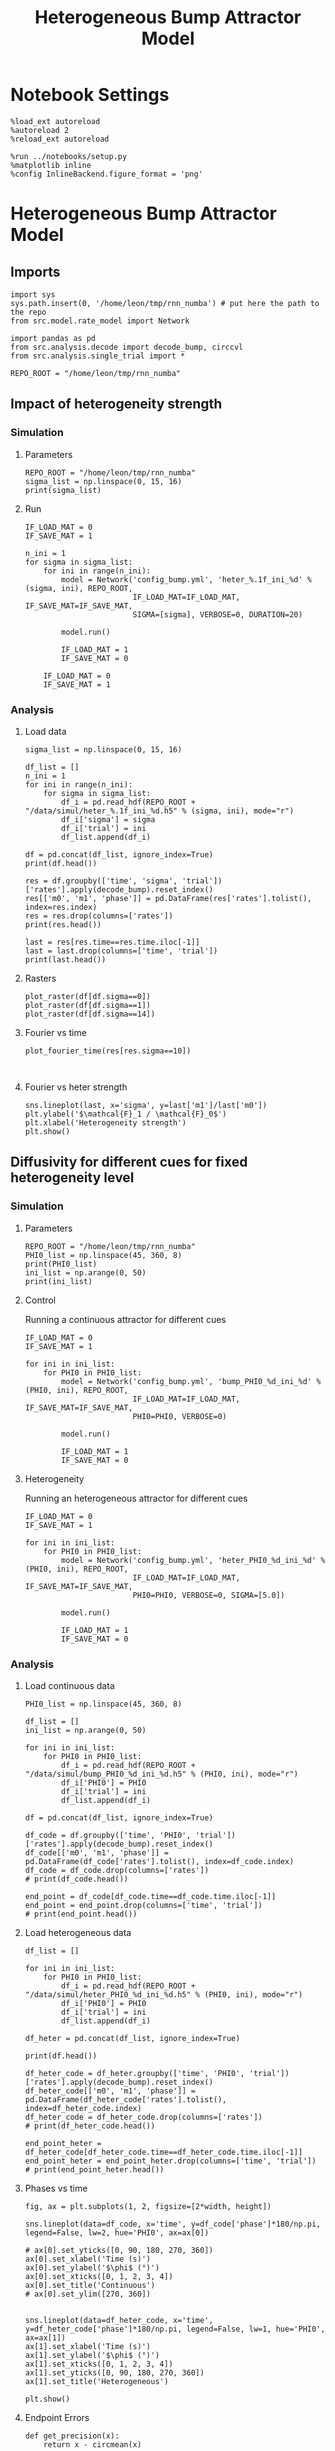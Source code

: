 #+STARTUP: fold
#+TITLE: Heterogeneous Bump Attractor Model
#+PROPERTY: header-args:ipython :results both :exports both :async yes :session dual_data :kernel dual_data

* Notebook Settings

#+begin_src ipython
  %load_ext autoreload
  %autoreload 2
  %reload_ext autoreload

  %run ../notebooks/setup.py
  %matplotlib inline
  %config InlineBackend.figure_format = 'png'
#+end_src

#+RESULTS:
: The autoreload extension is already loaded. To reload it, use:
:   %reload_ext autoreload
: Python exe
: /home/leon/mambaforge/envs/dual_data/bin/python

* Heterogeneous Bump Attractor Model
** Imports
#+begin_src ipython
  import sys
  sys.path.insert(0, '/home/leon/tmp/rnn_numba') # put here the path to the repo
  from src.model.rate_model import Network
#+end_src

#+RESULTS:

#+begin_src ipython
  import pandas as pd
  from src.analysis.decode import decode_bump, circcvl
  from src.analysis.single_trial import *

  REPO_ROOT = "/home/leon/tmp/rnn_numba"
#+end_src

#+RESULTS:
** Impact of heterogeneity strength
*** Simulation
**** Parameters
#+begin_src ipython
  REPO_ROOT = "/home/leon/tmp/rnn_numba"  
  sigma_list = np.linspace(0, 15, 16)
  print(sigma_list)
#+end_src

#+RESULTS:
: [ 0.  1.  2.  3.  4.  5.  6.  7.  8.  9. 10. 11. 12. 13. 14. 15.]
**** Run 
#+begin_src ipython
  IF_LOAD_MAT = 0
  IF_SAVE_MAT = 1
  
  n_ini = 1
  for sigma in sigma_list:
      for ini in range(n_ini):
          model = Network('config_bump.yml', 'heter_%.1f_ini_%d' % (sigma, ini), REPO_ROOT,
                          IF_LOAD_MAT=IF_LOAD_MAT, IF_SAVE_MAT=IF_SAVE_MAT,
                          SIGMA=[sigma], VERBOSE=0, DURATION=20)

          model.run()

          IF_LOAD_MAT = 1
          IF_SAVE_MAT = 0

      IF_LOAD_MAT = 0
      IF_SAVE_MAT = 1
#+end_src

#+RESULTS:
#+begin_example
  Loading config from /home/leon/tmp/rnn_numba/conf/config_bump.yml
  Saving data to /home/leon/tmp/rnn_numba/data/simul/heter_0.0_ini_0.h5
  Generating matrix Cij
  Saving matrix to /home/leon/tmp/rnn_numba/data/matrix/Cij.npy
  Running simulation
  Elapsed (with compilation) = 32.90143269998953s
  Loading config from /home/leon/tmp/rnn_numba/conf/config_bump.yml
  Saving data to /home/leon/tmp/rnn_numba/data/simul/heter_1.0_ini_0.h5
  Generating matrix Cij
  Saving matrix to /home/leon/tmp/rnn_numba/data/matrix/Cij.npy
  Running simulation
  Elapsed (with compilation) = 32.792799561982974s
  Loading config from /home/leon/tmp/rnn_numba/conf/config_bump.yml
  Saving data to /home/leon/tmp/rnn_numba/data/simul/heter_2.0_ini_0.h5
  Generating matrix Cij
  Saving matrix to /home/leon/tmp/rnn_numba/data/matrix/Cij.npy
  Running simulation
  Elapsed (with compilation) = 31.519761382136494s
  Loading config from /home/leon/tmp/rnn_numba/conf/config_bump.yml
  Saving data to /home/leon/tmp/rnn_numba/data/simul/heter_3.0_ini_0.h5
  Generating matrix Cij
  Saving matrix to /home/leon/tmp/rnn_numba/data/matrix/Cij.npy
  Running simulation
  Elapsed (with compilation) = 32.018415339058265s
  Loading config from /home/leon/tmp/rnn_numba/conf/config_bump.yml
  Saving data to /home/leon/tmp/rnn_numba/data/simul/heter_4.0_ini_0.h5
  Generating matrix Cij
  Saving matrix to /home/leon/tmp/rnn_numba/data/matrix/Cij.npy
  Running simulation
  Elapsed (with compilation) = 32.60792920179665s
  Loading config from /home/leon/tmp/rnn_numba/conf/config_bump.yml
  Saving data to /home/leon/tmp/rnn_numba/data/simul/heter_5.0_ini_0.h5
  Generating matrix Cij
  Saving matrix to /home/leon/tmp/rnn_numba/data/matrix/Cij.npy
  Running simulation
  Elapsed (with compilation) = 32.549306866014376s
  Loading config from /home/leon/tmp/rnn_numba/conf/config_bump.yml
  Saving data to /home/leon/tmp/rnn_numba/data/simul/heter_6.0_ini_0.h5
  Generating matrix Cij
  Saving matrix to /home/leon/tmp/rnn_numba/data/matrix/Cij.npy
  Running simulation
  Elapsed (with compilation) = 32.51413784082979s
  Loading config from /home/leon/tmp/rnn_numba/conf/config_bump.yml
  Saving data to /home/leon/tmp/rnn_numba/data/simul/heter_7.0_ini_0.h5
  Generating matrix Cij
  Saving matrix to /home/leon/tmp/rnn_numba/data/matrix/Cij.npy
  Running simulation
  Elapsed (with compilation) = 32.46777896396816s
  Loading config from /home/leon/tmp/rnn_numba/conf/config_bump.yml
  Saving data to /home/leon/tmp/rnn_numba/data/simul/heter_8.0_ini_0.h5
  Generating matrix Cij
  Saving matrix to /home/leon/tmp/rnn_numba/data/matrix/Cij.npy
  Running simulation
  Elapsed (with compilation) = 32.35326339304447s
  Loading config from /home/leon/tmp/rnn_numba/conf/config_bump.yml
  Saving data to /home/leon/tmp/rnn_numba/data/simul/heter_9.0_ini_0.h5
  Generating matrix Cij
  Saving matrix to /home/leon/tmp/rnn_numba/data/matrix/Cij.npy
  Running simulation
  Elapsed (with compilation) = 32.270423328038305s
  Loading config from /home/leon/tmp/rnn_numba/conf/config_bump.yml
  Saving data to /home/leon/tmp/rnn_numba/data/simul/heter_10.0_ini_0.h5
  Generating matrix Cij
  Saving matrix to /home/leon/tmp/rnn_numba/data/matrix/Cij.npy
  Running simulation
  Elapsed (with compilation) = 32.54869905090891s
  Loading config from /home/leon/tmp/rnn_numba/conf/config_bump.yml
  Saving data to /home/leon/tmp/rnn_numba/data/simul/heter_11.0_ini_0.h5
  Generating matrix Cij
  Saving matrix to /home/leon/tmp/rnn_numba/data/matrix/Cij.npy
  Running simulation
  Elapsed (with compilation) = 32.48883868800476s
  Loading config from /home/leon/tmp/rnn_numba/conf/config_bump.yml
  Saving data to /home/leon/tmp/rnn_numba/data/simul/heter_12.0_ini_0.h5
  Generating matrix Cij
  Saving matrix to /home/leon/tmp/rnn_numba/data/matrix/Cij.npy
  Running simulation
  Elapsed (with compilation) = 32.53324777493253s
  Loading config from /home/leon/tmp/rnn_numba/conf/config_bump.yml
  Saving data to /home/leon/tmp/rnn_numba/data/simul/heter_13.0_ini_0.h5
  Generating matrix Cij
  Saving matrix to /home/leon/tmp/rnn_numba/data/matrix/Cij.npy
  Running simulation
  Elapsed (with compilation) = 32.779910415178165s
  Loading config from /home/leon/tmp/rnn_numba/conf/config_bump.yml
  Saving data to /home/leon/tmp/rnn_numba/data/simul/heter_14.0_ini_0.h5
  Generating matrix Cij
  Saving matrix to /home/leon/tmp/rnn_numba/data/matrix/Cij.npy
  Running simulation
  Elapsed (with compilation) = 32.48945266311057s
  Loading config from /home/leon/tmp/rnn_numba/conf/config_bump.yml
  Saving data to /home/leon/tmp/rnn_numba/data/simul/heter_15.0_ini_0.h5
  Generating matrix Cij
  Saving matrix to /home/leon/tmp/rnn_numba/data/matrix/Cij.npy
  Running simulation
  Elapsed (with compilation) = 32.56913532502949s
#+end_example

*** Analysis
**** Load data
#+begin_src ipython
  sigma_list = np.linspace(0, 15, 16)
  
  df_list = []
  n_ini = 1
  for ini in range(n_ini):
      for sigma in sigma_list:
          df_i = pd.read_hdf(REPO_ROOT + "/data/simul/heter_%.1f_ini_%d.h5" % (sigma, ini), mode="r")
          df_i['sigma'] = sigma
          df_i['trial'] = ini
          df_list.append(df_i)

  df = pd.concat(df_list, ignore_index=True)
  print(df.head())
#+end_src

#+RESULTS:
:       rates        ff       h_E  neurons   time  sigma  trial
: 0  0.967977  2.454479 -5.985098        0  0.499    0.0      0
: 1  3.112911 -0.688238 -5.985259        1  0.499    0.0      0
: 2  2.267514  1.453373 -5.985420        2  0.499    0.0      0
: 3  2.599991 -3.419320 -5.985579        3  0.499    0.0      0
: 4  1.060136 -2.652581 -5.985738        4  0.499    0.0      0

#+begin_src ipython
  res = df.groupby(['time', 'sigma', 'trial'])['rates'].apply(decode_bump).reset_index()
  res[['m0', 'm1', 'phase']] = pd.DataFrame(res['rates'].tolist(), index=res.index)
  res = res.drop(columns=['rates'])
  print(res.head())
#+end_src

#+RESULTS:
:     time  sigma  trial        m0        m1     phase
: 0  0.499    0.0      0  2.168766  0.033603  2.098609
: 1  0.499    1.0      0  2.157606  0.038794  2.564589
: 2  0.499    2.0      0  2.148885  0.099385  2.605792
: 3  0.499    3.0      0  2.183626  0.078792  3.126099
: 4  0.499    4.0      0  2.170450  0.053251  3.658449

#+begin_src ipython
  last = res[res.time==res.time.iloc[-1]]
  last = last.drop(columns=['time', 'trial'])
  print(last.head())
#+end_src

#+RESULTS:
:      sigma        m0        m1     phase
: 592    0.0  5.895019  5.429493  2.400912
: 593    1.0  5.879251  5.545406  3.434883
: 594    2.0  5.878633  5.381730  3.656017
: 595    3.0  5.903688  5.388044  3.466919
: 596    4.0  5.889670  5.325035  3.579364

**** Rasters
#+begin_src ipython
plot_raster(df[df.sigma==0])
plot_raster(df[df.sigma==1])
plot_raster(df[df.sigma==14])
#+end_src

#+RESULTS:
:RESULTS:
[[file:./.ob-jupyter/5c18a62f5169e47f6ffad6c41bfd75bd4c9d6a76.png]]
[[file:./.ob-jupyter/f568f9e7bc17d549c1672ea1cc300a65005be01a.png]]
[[file:./.ob-jupyter/38458c1781b4ec20eb22cadc671d8a356a88049a.png]]
:END:

**** Fourier vs time
#+begin_src ipython
  plot_fourier_time(res[res.sigma==10])
#+end_src

#+RESULTS:
[[file:./.ob-jupyter/71bdc1895b368480da0f78926d780150498d95d1.png]]

#+begin_src ipython

#+end_src

#+RESULTS:

**** Fourier vs heter strength
#+begin_src ipython
  sns.lineplot(last, x='sigma', y=last['m1']/last['m0'])
  plt.ylabel('$\mathcal{F}_1 / \mathcal{F}_0$')
  plt.xlabel('Heterogeneity strength')
  plt.show()
#+end_src

#+RESULTS:
[[file:./.ob-jupyter/ba0d663e9e7da33290f9e7f3457822d9d926514d.png]]

** Diffusivity for different cues for fixed heterogeneity level
*** Simulation
**** Parameters
#+begin_src ipython
  REPO_ROOT = "/home/leon/tmp/rnn_numba"  
  PHI0_list = np.linspace(45, 360, 8)
  print(PHI0_list)
  ini_list = np.arange(0, 50)
  print(ini_list)
#+end_src

#+RESULTS:
: [ 45.  90. 135. 180. 225. 270. 315. 360.]
: [ 0  1  2  3  4  5  6  7  8  9 10 11 12 13 14 15 16 17 18 19 20 21 22 23
:  24 25 26 27 28 29 30 31 32 33 34 35 36 37 38 39 40 41 42 43 44 45 46 47
:  48 49]

**** Control
Running a continuous attractor for different cues

#+begin_src ipython
  IF_LOAD_MAT = 0
  IF_SAVE_MAT = 1
  
  for ini in ini_list:
      for PHI0 in PHI0_list:
          model = Network('config_bump.yml', 'bump_PHI0_%d_ini_%d' % (PHI0, ini), REPO_ROOT,
                          IF_LOAD_MAT=IF_LOAD_MAT, IF_SAVE_MAT=IF_SAVE_MAT,
                          PHI0=PHI0, VERBOSE=0)

          model.run()

          IF_LOAD_MAT = 1
          IF_SAVE_MAT = 0          
#+end_src

#+RESULTS:
#+begin_example
  Loading config from /home/leon/tmp/rnn_numba/conf/config_bump.yml
  Saving data to /home/leon/tmp/rnn_numba/data/simul/bump_PHI0_45_ini_0.h5
  Generating matrix Cij
  Saving matrix to /home/leon/tmp/rnn_numba/data/matrix/Cij.npy
  Running simulation
  Elapsed (with compilation) = 8.477830323856324s
  Loading config from /home/leon/tmp/rnn_numba/conf/config_bump.yml
  Saving data to /home/leon/tmp/rnn_numba/data/simul/bump_PHI0_90_ini_0.h5
  Loading matrix from /home/leon/tmp/rnn_numba/data/matrix/Cij.npy
  Running simulation
  Elapsed (with compilation) = 8.349943732842803s
  Loading config from /home/leon/tmp/rnn_numba/conf/config_bump.yml
  Saving data to /home/leon/tmp/rnn_numba/data/simul/bump_PHI0_135_ini_0.h5
  Loading matrix from /home/leon/tmp/rnn_numba/data/matrix/Cij.npy
  Running simulation
  Elapsed (with compilation) = 8.152453850954771s
  Loading config from /home/leon/tmp/rnn_numba/conf/config_bump.yml
  Saving data to /home/leon/tmp/rnn_numba/data/simul/bump_PHI0_180_ini_0.h5
  Loading matrix from /home/leon/tmp/rnn_numba/data/matrix/Cij.npy
  Running simulation
  Elapsed (with compilation) = 8.03399097896181s
  Loading config from /home/leon/tmp/rnn_numba/conf/config_bump.yml
  Saving data to /home/leon/tmp/rnn_numba/data/simul/bump_PHI0_225_ini_0.h5
  Loading matrix from /home/leon/tmp/rnn_numba/data/matrix/Cij.npy
  Running simulation
  Elapsed (with compilation) = 8.187154249986634s
  Loading config from /home/leon/tmp/rnn_numba/conf/config_bump.yml
  Saving data to /home/leon/tmp/rnn_numba/data/simul/bump_PHI0_270_ini_0.h5
  Loading matrix from /home/leon/tmp/rnn_numba/data/matrix/Cij.npy
  Running simulation
  Elapsed (with compilation) = 8.179707853822038s
  Loading config from /home/leon/tmp/rnn_numba/conf/config_bump.yml
  Saving data to /home/leon/tmp/rnn_numba/data/simul/bump_PHI0_315_ini_0.h5
  Loading matrix from /home/leon/tmp/rnn_numba/data/matrix/Cij.npy
  Running simulation
  Elapsed (with compilation) = 8.268463840940967s
  Loading config from /home/leon/tmp/rnn_numba/conf/config_bump.yml
  Saving data to /home/leon/tmp/rnn_numba/data/simul/bump_PHI0_360_ini_0.h5
  Loading matrix from /home/leon/tmp/rnn_numba/data/matrix/Cij.npy
  Running simulation
  Elapsed (with compilation) = 8.17592252488248s
  Loading config from /home/leon/tmp/rnn_numba/conf/config_bump.yml
  Saving data to /home/leon/tmp/rnn_numba/data/simul/bump_PHI0_45_ini_1.h5
  Loading matrix from /home/leon/tmp/rnn_numba/data/matrix/Cij.npy
  Running simulation
  Elapsed (with compilation) = 8.231822019210085s
  Loading config from /home/leon/tmp/rnn_numba/conf/config_bump.yml
  Saving data to /home/leon/tmp/rnn_numba/data/simul/bump_PHI0_90_ini_1.h5
  Loading matrix from /home/leon/tmp/rnn_numba/data/matrix/Cij.npy
  Running simulation
  Elapsed (with compilation) = 8.214155964786187s
  Loading config from /home/leon/tmp/rnn_numba/conf/config_bump.yml
  Saving data to /home/leon/tmp/rnn_numba/data/simul/bump_PHI0_135_ini_1.h5
  Loading matrix from /home/leon/tmp/rnn_numba/data/matrix/Cij.npy
  Running simulation
  Elapsed (with compilation) = 8.326012080069631s
  Loading config from /home/leon/tmp/rnn_numba/conf/config_bump.yml
  Saving data to /home/leon/tmp/rnn_numba/data/simul/bump_PHI0_180_ini_1.h5
  Loading matrix from /home/leon/tmp/rnn_numba/data/matrix/Cij.npy
  Running simulation
  Elapsed (with compilation) = 8.180750037077814s
  Loading config from /home/leon/tmp/rnn_numba/conf/config_bump.yml
  Saving data to /home/leon/tmp/rnn_numba/data/simul/bump_PHI0_225_ini_1.h5
  Loading matrix from /home/leon/tmp/rnn_numba/data/matrix/Cij.npy
  Running simulation
  Elapsed (with compilation) = 8.272139108972624s
  Loading config from /home/leon/tmp/rnn_numba/conf/config_bump.yml
  Saving data to /home/leon/tmp/rnn_numba/data/simul/bump_PHI0_270_ini_1.h5
  Loading matrix from /home/leon/tmp/rnn_numba/data/matrix/Cij.npy
  Running simulation
  Elapsed (with compilation) = 8.282450922997668s
  Loading config from /home/leon/tmp/rnn_numba/conf/config_bump.yml
  Saving data to /home/leon/tmp/rnn_numba/data/simul/bump_PHI0_315_ini_1.h5
  Loading matrix from /home/leon/tmp/rnn_numba/data/matrix/Cij.npy
  Running simulation
  Elapsed (with compilation) = 8.17660300899297s
  Loading config from /home/leon/tmp/rnn_numba/conf/config_bump.yml
  Saving data to /home/leon/tmp/rnn_numba/data/simul/bump_PHI0_360_ini_1.h5
  Loading matrix from /home/leon/tmp/rnn_numba/data/matrix/Cij.npy
  Running simulation
  Elapsed (with compilation) = 8.11424460192211s
  Loading config from /home/leon/tmp/rnn_numba/conf/config_bump.yml
  Saving data to /home/leon/tmp/rnn_numba/data/simul/bump_PHI0_45_ini_2.h5
  Loading matrix from /home/leon/tmp/rnn_numba/data/matrix/Cij.npy
  Running simulation
  Elapsed (with compilation) = 8.056089381920174s
  Loading config from /home/leon/tmp/rnn_numba/conf/config_bump.yml
  Saving data to /home/leon/tmp/rnn_numba/data/simul/bump_PHI0_90_ini_2.h5
  Loading matrix from /home/leon/tmp/rnn_numba/data/matrix/Cij.npy
  Running simulation
  Elapsed (with compilation) = 8.180217592045665s
  Loading config from /home/leon/tmp/rnn_numba/conf/config_bump.yml
  Saving data to /home/leon/tmp/rnn_numba/data/simul/bump_PHI0_135_ini_2.h5
  Loading matrix from /home/leon/tmp/rnn_numba/data/matrix/Cij.npy
  Running simulation
  Elapsed (with compilation) = 8.250576554099098s
  Loading config from /home/leon/tmp/rnn_numba/conf/config_bump.yml
  Saving data to /home/leon/tmp/rnn_numba/data/simul/bump_PHI0_180_ini_2.h5
  Loading matrix from /home/leon/tmp/rnn_numba/data/matrix/Cij.npy
  Running simulation
  Elapsed (with compilation) = 8.193577639991418s
  Loading config from /home/leon/tmp/rnn_numba/conf/config_bump.yml
  Saving data to /home/leon/tmp/rnn_numba/data/simul/bump_PHI0_225_ini_2.h5
  Loading matrix from /home/leon/tmp/rnn_numba/data/matrix/Cij.npy
  Running simulation
  Elapsed (with compilation) = 8.17613611696288s
  Loading config from /home/leon/tmp/rnn_numba/conf/config_bump.yml
  Saving data to /home/leon/tmp/rnn_numba/data/simul/bump_PHI0_270_ini_2.h5
  Loading matrix from /home/leon/tmp/rnn_numba/data/matrix/Cij.npy
  Running simulation
  Elapsed (with compilation) = 8.230205822968856s
  Loading config from /home/leon/tmp/rnn_numba/conf/config_bump.yml
  Saving data to /home/leon/tmp/rnn_numba/data/simul/bump_PHI0_315_ini_2.h5
  Loading matrix from /home/leon/tmp/rnn_numba/data/matrix/Cij.npy
  Running simulation
  Elapsed (with compilation) = 8.199474883964285s
  Loading config from /home/leon/tmp/rnn_numba/conf/config_bump.yml
  Saving data to /home/leon/tmp/rnn_numba/data/simul/bump_PHI0_360_ini_2.h5
  Loading matrix from /home/leon/tmp/rnn_numba/data/matrix/Cij.npy
  Running simulation
  Elapsed (with compilation) = 8.210607988061383s
  Loading config from /home/leon/tmp/rnn_numba/conf/config_bump.yml
  Saving data to /home/leon/tmp/rnn_numba/data/simul/bump_PHI0_45_ini_3.h5
  Loading matrix from /home/leon/tmp/rnn_numba/data/matrix/Cij.npy
  Running simulation
  Elapsed (with compilation) = 8.274449992924929s
  Loading config from /home/leon/tmp/rnn_numba/conf/config_bump.yml
  Saving data to /home/leon/tmp/rnn_numba/data/simul/bump_PHI0_90_ini_3.h5
  Loading matrix from /home/leon/tmp/rnn_numba/data/matrix/Cij.npy
  Running simulation
  Elapsed (with compilation) = 8.198577190050855s
  Loading config from /home/leon/tmp/rnn_numba/conf/config_bump.yml
  Saving data to /home/leon/tmp/rnn_numba/data/simul/bump_PHI0_135_ini_3.h5
  Loading matrix from /home/leon/tmp/rnn_numba/data/matrix/Cij.npy
  Running simulation
  Elapsed (with compilation) = 8.275105343898758s
  Loading config from /home/leon/tmp/rnn_numba/conf/config_bump.yml
  Saving data to /home/leon/tmp/rnn_numba/data/simul/bump_PHI0_180_ini_3.h5
  Loading matrix from /home/leon/tmp/rnn_numba/data/matrix/Cij.npy
  Running simulation
  Elapsed (with compilation) = 8.279274184955284s
  Loading config from /home/leon/tmp/rnn_numba/conf/config_bump.yml
  Saving data to /home/leon/tmp/rnn_numba/data/simul/bump_PHI0_225_ini_3.h5
  Loading matrix from /home/leon/tmp/rnn_numba/data/matrix/Cij.npy
  Running simulation
  Elapsed (with compilation) = 8.341532060177997s
  Loading config from /home/leon/tmp/rnn_numba/conf/config_bump.yml
  Saving data to /home/leon/tmp/rnn_numba/data/simul/bump_PHI0_270_ini_3.h5
  Loading matrix from /home/leon/tmp/rnn_numba/data/matrix/Cij.npy
  Running simulation
  Elapsed (with compilation) = 8.214881004067138s
  Loading config from /home/leon/tmp/rnn_numba/conf/config_bump.yml
  Saving data to /home/leon/tmp/rnn_numba/data/simul/bump_PHI0_315_ini_3.h5
  Loading matrix from /home/leon/tmp/rnn_numba/data/matrix/Cij.npy
  Running simulation
  Elapsed (with compilation) = 8.237291485071182s
  Loading config from /home/leon/tmp/rnn_numba/conf/config_bump.yml
  Saving data to /home/leon/tmp/rnn_numba/data/simul/bump_PHI0_360_ini_3.h5
  Loading matrix from /home/leon/tmp/rnn_numba/data/matrix/Cij.npy
  Running simulation
  Elapsed (with compilation) = 8.231248165015131s
  Loading config from /home/leon/tmp/rnn_numba/conf/config_bump.yml
  Saving data to /home/leon/tmp/rnn_numba/data/simul/bump_PHI0_45_ini_4.h5
  Loading matrix from /home/leon/tmp/rnn_numba/data/matrix/Cij.npy
  Running simulation
  Elapsed (with compilation) = 8.20259220409207s
  Loading config from /home/leon/tmp/rnn_numba/conf/config_bump.yml
  Saving data to /home/leon/tmp/rnn_numba/data/simul/bump_PHI0_90_ini_4.h5
  Loading matrix from /home/leon/tmp/rnn_numba/data/matrix/Cij.npy
  Running simulation
  Elapsed (with compilation) = 8.256127604050562s
  Loading config from /home/leon/tmp/rnn_numba/conf/config_bump.yml
  Saving data to /home/leon/tmp/rnn_numba/data/simul/bump_PHI0_135_ini_4.h5
  Loading matrix from /home/leon/tmp/rnn_numba/data/matrix/Cij.npy
  Running simulation
  Elapsed (with compilation) = 8.222548729041591s
  Loading config from /home/leon/tmp/rnn_numba/conf/config_bump.yml
  Saving data to /home/leon/tmp/rnn_numba/data/simul/bump_PHI0_180_ini_4.h5
  Loading matrix from /home/leon/tmp/rnn_numba/data/matrix/Cij.npy
  Running simulation
  Elapsed (with compilation) = 8.168451146921143s
  Loading config from /home/leon/tmp/rnn_numba/conf/config_bump.yml
  Saving data to /home/leon/tmp/rnn_numba/data/simul/bump_PHI0_225_ini_4.h5
  Loading matrix from /home/leon/tmp/rnn_numba/data/matrix/Cij.npy
  Running simulation
  Elapsed (with compilation) = 8.164815702941269s
  Loading config from /home/leon/tmp/rnn_numba/conf/config_bump.yml
  Saving data to /home/leon/tmp/rnn_numba/data/simul/bump_PHI0_270_ini_4.h5
  Loading matrix from /home/leon/tmp/rnn_numba/data/matrix/Cij.npy
  Running simulation
  Elapsed (with compilation) = 8.217745878966525s
  Loading config from /home/leon/tmp/rnn_numba/conf/config_bump.yml
  Saving data to /home/leon/tmp/rnn_numba/data/simul/bump_PHI0_315_ini_4.h5
  Loading matrix from /home/leon/tmp/rnn_numba/data/matrix/Cij.npy
  Running simulation
  Elapsed (with compilation) = 8.151762817054987s
  Loading config from /home/leon/tmp/rnn_numba/conf/config_bump.yml
  Saving data to /home/leon/tmp/rnn_numba/data/simul/bump_PHI0_360_ini_4.h5
  Loading matrix from /home/leon/tmp/rnn_numba/data/matrix/Cij.npy
  Running simulation
  Elapsed (with compilation) = 8.170567453140393s
  Loading config from /home/leon/tmp/rnn_numba/conf/config_bump.yml
  Saving data to /home/leon/tmp/rnn_numba/data/simul/bump_PHI0_45_ini_5.h5
  Loading matrix from /home/leon/tmp/rnn_numba/data/matrix/Cij.npy
  Running simulation
  Elapsed (with compilation) = 8.242874091025442s
  Loading config from /home/leon/tmp/rnn_numba/conf/config_bump.yml
  Saving data to /home/leon/tmp/rnn_numba/data/simul/bump_PHI0_90_ini_5.h5
  Loading matrix from /home/leon/tmp/rnn_numba/data/matrix/Cij.npy
  Running simulation
  Elapsed (with compilation) = 8.163500125985593s
  Loading config from /home/leon/tmp/rnn_numba/conf/config_bump.yml
  Saving data to /home/leon/tmp/rnn_numba/data/simul/bump_PHI0_135_ini_5.h5
  Loading matrix from /home/leon/tmp/rnn_numba/data/matrix/Cij.npy
  Running simulation
  Elapsed (with compilation) = 8.22300569806248s
  Loading config from /home/leon/tmp/rnn_numba/conf/config_bump.yml
  Saving data to /home/leon/tmp/rnn_numba/data/simul/bump_PHI0_180_ini_5.h5
  Loading matrix from /home/leon/tmp/rnn_numba/data/matrix/Cij.npy
  Running simulation
  Elapsed (with compilation) = 8.195239105029032s
  Loading config from /home/leon/tmp/rnn_numba/conf/config_bump.yml
  Saving data to /home/leon/tmp/rnn_numba/data/simul/bump_PHI0_225_ini_5.h5
  Loading matrix from /home/leon/tmp/rnn_numba/data/matrix/Cij.npy
  Running simulation
  Elapsed (with compilation) = 8.207431349903345s
  Loading config from /home/leon/tmp/rnn_numba/conf/config_bump.yml
  Saving data to /home/leon/tmp/rnn_numba/data/simul/bump_PHI0_270_ini_5.h5
  Loading matrix from /home/leon/tmp/rnn_numba/data/matrix/Cij.npy
  Running simulation
  Elapsed (with compilation) = 8.15942174103111s
  Loading config from /home/leon/tmp/rnn_numba/conf/config_bump.yml
  Saving data to /home/leon/tmp/rnn_numba/data/simul/bump_PHI0_315_ini_5.h5
  Loading matrix from /home/leon/tmp/rnn_numba/data/matrix/Cij.npy
  Running simulation
  Elapsed (with compilation) = 8.187170692021027s
  Loading config from /home/leon/tmp/rnn_numba/conf/config_bump.yml
  Saving data to /home/leon/tmp/rnn_numba/data/simul/bump_PHI0_360_ini_5.h5
  Loading matrix from /home/leon/tmp/rnn_numba/data/matrix/Cij.npy
  Running simulation
  Elapsed (with compilation) = 8.221991880098358s
  Loading config from /home/leon/tmp/rnn_numba/conf/config_bump.yml
  Saving data to /home/leon/tmp/rnn_numba/data/simul/bump_PHI0_45_ini_6.h5
  Loading matrix from /home/leon/tmp/rnn_numba/data/matrix/Cij.npy
  Running simulation
  Elapsed (with compilation) = 8.166066438890994s
  Loading config from /home/leon/tmp/rnn_numba/conf/config_bump.yml
  Saving data to /home/leon/tmp/rnn_numba/data/simul/bump_PHI0_90_ini_6.h5
  Loading matrix from /home/leon/tmp/rnn_numba/data/matrix/Cij.npy
  Running simulation
  Elapsed (with compilation) = 8.191777607193217s
  Loading config from /home/leon/tmp/rnn_numba/conf/config_bump.yml
  Saving data to /home/leon/tmp/rnn_numba/data/simul/bump_PHI0_135_ini_6.h5
  Loading matrix from /home/leon/tmp/rnn_numba/data/matrix/Cij.npy
  Running simulation
  Elapsed (with compilation) = 8.146660747006536s
  Loading config from /home/leon/tmp/rnn_numba/conf/config_bump.yml
  Saving data to /home/leon/tmp/rnn_numba/data/simul/bump_PHI0_180_ini_6.h5
  Loading matrix from /home/leon/tmp/rnn_numba/data/matrix/Cij.npy
  Running simulation
  Elapsed (with compilation) = 8.18309498182498s
  Loading config from /home/leon/tmp/rnn_numba/conf/config_bump.yml
  Saving data to /home/leon/tmp/rnn_numba/data/simul/bump_PHI0_225_ini_6.h5
  Loading matrix from /home/leon/tmp/rnn_numba/data/matrix/Cij.npy
  Running simulation
  Elapsed (with compilation) = 8.225994581123814s
  Loading config from /home/leon/tmp/rnn_numba/conf/config_bump.yml
  Saving data to /home/leon/tmp/rnn_numba/data/simul/bump_PHI0_270_ini_6.h5
  Loading matrix from /home/leon/tmp/rnn_numba/data/matrix/Cij.npy
  Running simulation
  Elapsed (with compilation) = 8.232780701015145s
  Loading config from /home/leon/tmp/rnn_numba/conf/config_bump.yml
  Saving data to /home/leon/tmp/rnn_numba/data/simul/bump_PHI0_315_ini_6.h5
  Loading matrix from /home/leon/tmp/rnn_numba/data/matrix/Cij.npy
  Running simulation
  Elapsed (with compilation) = 8.25689125712961s
  Loading config from /home/leon/tmp/rnn_numba/conf/config_bump.yml
  Saving data to /home/leon/tmp/rnn_numba/data/simul/bump_PHI0_360_ini_6.h5
  Loading matrix from /home/leon/tmp/rnn_numba/data/matrix/Cij.npy
  Running simulation
  Elapsed (with compilation) = 8.205382158048451s
  Loading config from /home/leon/tmp/rnn_numba/conf/config_bump.yml
  Saving data to /home/leon/tmp/rnn_numba/data/simul/bump_PHI0_45_ini_7.h5
  Loading matrix from /home/leon/tmp/rnn_numba/data/matrix/Cij.npy
  Running simulation
  Elapsed (with compilation) = 8.191913058049977s
  Loading config from /home/leon/tmp/rnn_numba/conf/config_bump.yml
  Saving data to /home/leon/tmp/rnn_numba/data/simul/bump_PHI0_90_ini_7.h5
  Loading matrix from /home/leon/tmp/rnn_numba/data/matrix/Cij.npy
  Running simulation
  Elapsed (with compilation) = 8.228573638014495s
  Loading config from /home/leon/tmp/rnn_numba/conf/config_bump.yml
  Saving data to /home/leon/tmp/rnn_numba/data/simul/bump_PHI0_135_ini_7.h5
  Loading matrix from /home/leon/tmp/rnn_numba/data/matrix/Cij.npy
  Running simulation
  Elapsed (with compilation) = 8.165371830109507s
  Loading config from /home/leon/tmp/rnn_numba/conf/config_bump.yml
  Saving data to /home/leon/tmp/rnn_numba/data/simul/bump_PHI0_180_ini_7.h5
  Loading matrix from /home/leon/tmp/rnn_numba/data/matrix/Cij.npy
  Running simulation
  Elapsed (with compilation) = 8.218834531027824s
  Loading config from /home/leon/tmp/rnn_numba/conf/config_bump.yml
  Saving data to /home/leon/tmp/rnn_numba/data/simul/bump_PHI0_225_ini_7.h5
  Loading matrix from /home/leon/tmp/rnn_numba/data/matrix/Cij.npy
  Running simulation
  Elapsed (with compilation) = 8.216277137864381s
  Loading config from /home/leon/tmp/rnn_numba/conf/config_bump.yml
  Saving data to /home/leon/tmp/rnn_numba/data/simul/bump_PHI0_270_ini_7.h5
  Loading matrix from /home/leon/tmp/rnn_numba/data/matrix/Cij.npy
  Running simulation
  Elapsed (with compilation) = 8.27886775904335s
  Loading config from /home/leon/tmp/rnn_numba/conf/config_bump.yml
  Saving data to /home/leon/tmp/rnn_numba/data/simul/bump_PHI0_315_ini_7.h5
  Loading matrix from /home/leon/tmp/rnn_numba/data/matrix/Cij.npy
  Running simulation
  Elapsed (with compilation) = 8.149730959907174s
  Loading config from /home/leon/tmp/rnn_numba/conf/config_bump.yml
  Saving data to /home/leon/tmp/rnn_numba/data/simul/bump_PHI0_360_ini_7.h5
  Loading matrix from /home/leon/tmp/rnn_numba/data/matrix/Cij.npy
  Running simulation
  Elapsed (with compilation) = 8.162892277818173s
  Loading config from /home/leon/tmp/rnn_numba/conf/config_bump.yml
  Saving data to /home/leon/tmp/rnn_numba/data/simul/bump_PHI0_45_ini_8.h5
  Loading matrix from /home/leon/tmp/rnn_numba/data/matrix/Cij.npy
  Running simulation
  Elapsed (with compilation) = 8.22086170502007s
  Loading config from /home/leon/tmp/rnn_numba/conf/config_bump.yml
  Saving data to /home/leon/tmp/rnn_numba/data/simul/bump_PHI0_90_ini_8.h5
  Loading matrix from /home/leon/tmp/rnn_numba/data/matrix/Cij.npy
  Running simulation
  Elapsed (with compilation) = 8.244305266998708s
  Loading config from /home/leon/tmp/rnn_numba/conf/config_bump.yml
  Saving data to /home/leon/tmp/rnn_numba/data/simul/bump_PHI0_135_ini_8.h5
  Loading matrix from /home/leon/tmp/rnn_numba/data/matrix/Cij.npy
  Running simulation
  Elapsed (with compilation) = 8.180700146127492s
  Loading config from /home/leon/tmp/rnn_numba/conf/config_bump.yml
  Saving data to /home/leon/tmp/rnn_numba/data/simul/bump_PHI0_180_ini_8.h5
  Loading matrix from /home/leon/tmp/rnn_numba/data/matrix/Cij.npy
  Running simulation
  Elapsed (with compilation) = 8.2000950621441s
  Loading config from /home/leon/tmp/rnn_numba/conf/config_bump.yml
  Saving data to /home/leon/tmp/rnn_numba/data/simul/bump_PHI0_225_ini_8.h5
  Loading matrix from /home/leon/tmp/rnn_numba/data/matrix/Cij.npy
  Running simulation
  Elapsed (with compilation) = 8.09351719589904s
  Loading config from /home/leon/tmp/rnn_numba/conf/config_bump.yml
  Saving data to /home/leon/tmp/rnn_numba/data/simul/bump_PHI0_270_ini_8.h5
  Loading matrix from /home/leon/tmp/rnn_numba/data/matrix/Cij.npy
  Running simulation
  Elapsed (with compilation) = 8.18098734691739s
  Loading config from /home/leon/tmp/rnn_numba/conf/config_bump.yml
  Saving data to /home/leon/tmp/rnn_numba/data/simul/bump_PHI0_315_ini_8.h5
  Loading matrix from /home/leon/tmp/rnn_numba/data/matrix/Cij.npy
  Running simulation
  Elapsed (with compilation) = 8.18650245689787s
  Loading config from /home/leon/tmp/rnn_numba/conf/config_bump.yml
  Saving data to /home/leon/tmp/rnn_numba/data/simul/bump_PHI0_360_ini_8.h5
  Loading matrix from /home/leon/tmp/rnn_numba/data/matrix/Cij.npy
  Running simulation
  Elapsed (with compilation) = 8.191823079949245s
  Loading config from /home/leon/tmp/rnn_numba/conf/config_bump.yml
  Saving data to /home/leon/tmp/rnn_numba/data/simul/bump_PHI0_45_ini_9.h5
  Loading matrix from /home/leon/tmp/rnn_numba/data/matrix/Cij.npy
  Running simulation
  Elapsed (with compilation) = 8.20943651907146s
  Loading config from /home/leon/tmp/rnn_numba/conf/config_bump.yml
  Saving data to /home/leon/tmp/rnn_numba/data/simul/bump_PHI0_90_ini_9.h5
  Loading matrix from /home/leon/tmp/rnn_numba/data/matrix/Cij.npy
  Running simulation
  Elapsed (with compilation) = 8.087042439961806s
  Loading config from /home/leon/tmp/rnn_numba/conf/config_bump.yml
  Saving data to /home/leon/tmp/rnn_numba/data/simul/bump_PHI0_135_ini_9.h5
  Loading matrix from /home/leon/tmp/rnn_numba/data/matrix/Cij.npy
  Running simulation
  Elapsed (with compilation) = 8.171107768081129s
  Loading config from /home/leon/tmp/rnn_numba/conf/config_bump.yml
  Saving data to /home/leon/tmp/rnn_numba/data/simul/bump_PHI0_180_ini_9.h5
  Loading matrix from /home/leon/tmp/rnn_numba/data/matrix/Cij.npy
  Running simulation
  Elapsed (with compilation) = 8.20809892914258s
  Loading config from /home/leon/tmp/rnn_numba/conf/config_bump.yml
  Saving data to /home/leon/tmp/rnn_numba/data/simul/bump_PHI0_225_ini_9.h5
  Loading matrix from /home/leon/tmp/rnn_numba/data/matrix/Cij.npy
  Running simulation
  Elapsed (with compilation) = 8.162077715154737s
  Loading config from /home/leon/tmp/rnn_numba/conf/config_bump.yml
  Saving data to /home/leon/tmp/rnn_numba/data/simul/bump_PHI0_270_ini_9.h5
  Loading matrix from /home/leon/tmp/rnn_numba/data/matrix/Cij.npy
  Running simulation
  Elapsed (with compilation) = 8.1493807900697s
  Loading config from /home/leon/tmp/rnn_numba/conf/config_bump.yml
  Saving data to /home/leon/tmp/rnn_numba/data/simul/bump_PHI0_315_ini_9.h5
  Loading matrix from /home/leon/tmp/rnn_numba/data/matrix/Cij.npy
  Running simulation
  Elapsed (with compilation) = 8.158803906058893s
  Loading config from /home/leon/tmp/rnn_numba/conf/config_bump.yml
  Saving data to /home/leon/tmp/rnn_numba/data/simul/bump_PHI0_360_ini_9.h5
  Loading matrix from /home/leon/tmp/rnn_numba/data/matrix/Cij.npy
  Running simulation
  Elapsed (with compilation) = 8.16840905812569s
  Loading config from /home/leon/tmp/rnn_numba/conf/config_bump.yml
  Saving data to /home/leon/tmp/rnn_numba/data/simul/bump_PHI0_45_ini_10.h5
  Loading matrix from /home/leon/tmp/rnn_numba/data/matrix/Cij.npy
  Running simulation
  Elapsed (with compilation) = 8.25423428392969s
  Loading config from /home/leon/tmp/rnn_numba/conf/config_bump.yml
  Saving data to /home/leon/tmp/rnn_numba/data/simul/bump_PHI0_90_ini_10.h5
  Loading matrix from /home/leon/tmp/rnn_numba/data/matrix/Cij.npy
  Running simulation
  Elapsed (with compilation) = 8.296814725967124s
  Loading config from /home/leon/tmp/rnn_numba/conf/config_bump.yml
  Saving data to /home/leon/tmp/rnn_numba/data/simul/bump_PHI0_135_ini_10.h5
  Loading matrix from /home/leon/tmp/rnn_numba/data/matrix/Cij.npy
  Running simulation
  Elapsed (with compilation) = 8.29017054894939s
  Loading config from /home/leon/tmp/rnn_numba/conf/config_bump.yml
  Saving data to /home/leon/tmp/rnn_numba/data/simul/bump_PHI0_180_ini_10.h5
  Loading matrix from /home/leon/tmp/rnn_numba/data/matrix/Cij.npy
  Running simulation
  Elapsed (with compilation) = 8.262068598996848s
  Loading config from /home/leon/tmp/rnn_numba/conf/config_bump.yml
  Saving data to /home/leon/tmp/rnn_numba/data/simul/bump_PHI0_225_ini_10.h5
  Loading matrix from /home/leon/tmp/rnn_numba/data/matrix/Cij.npy
  Running simulation
  Elapsed (with compilation) = 8.360737084876746s
  Loading config from /home/leon/tmp/rnn_numba/conf/config_bump.yml
  Saving data to /home/leon/tmp/rnn_numba/data/simul/bump_PHI0_270_ini_10.h5
  Loading matrix from /home/leon/tmp/rnn_numba/data/matrix/Cij.npy
  Running simulation
  Elapsed (with compilation) = 8.304716018028557s
  Loading config from /home/leon/tmp/rnn_numba/conf/config_bump.yml
  Saving data to /home/leon/tmp/rnn_numba/data/simul/bump_PHI0_315_ini_10.h5
  Loading matrix from /home/leon/tmp/rnn_numba/data/matrix/Cij.npy
  Running simulation
  Elapsed (with compilation) = 8.289447437040508s
  Loading config from /home/leon/tmp/rnn_numba/conf/config_bump.yml
  Saving data to /home/leon/tmp/rnn_numba/data/simul/bump_PHI0_360_ini_10.h5
  Loading matrix from /home/leon/tmp/rnn_numba/data/matrix/Cij.npy
  Running simulation
  Elapsed (with compilation) = 8.283428767928854s
  Loading config from /home/leon/tmp/rnn_numba/conf/config_bump.yml
  Saving data to /home/leon/tmp/rnn_numba/data/simul/bump_PHI0_45_ini_11.h5
  Loading matrix from /home/leon/tmp/rnn_numba/data/matrix/Cij.npy
  Running simulation
  Elapsed (with compilation) = 8.281431012088433s
  Loading config from /home/leon/tmp/rnn_numba/conf/config_bump.yml
  Saving data to /home/leon/tmp/rnn_numba/data/simul/bump_PHI0_90_ini_11.h5
  Loading matrix from /home/leon/tmp/rnn_numba/data/matrix/Cij.npy
  Running simulation
  Elapsed (with compilation) = 8.242942071985453s
  Loading config from /home/leon/tmp/rnn_numba/conf/config_bump.yml
  Saving data to /home/leon/tmp/rnn_numba/data/simul/bump_PHI0_135_ini_11.h5
  Loading matrix from /home/leon/tmp/rnn_numba/data/matrix/Cij.npy
  Running simulation
  Elapsed (with compilation) = 8.255575463874266s
  Loading config from /home/leon/tmp/rnn_numba/conf/config_bump.yml
  Saving data to /home/leon/tmp/rnn_numba/data/simul/bump_PHI0_180_ini_11.h5
  Loading matrix from /home/leon/tmp/rnn_numba/data/matrix/Cij.npy
  Running simulation
  Elapsed (with compilation) = 8.169268784113228s
  Loading config from /home/leon/tmp/rnn_numba/conf/config_bump.yml
  Saving data to /home/leon/tmp/rnn_numba/data/simul/bump_PHI0_225_ini_11.h5
  Loading matrix from /home/leon/tmp/rnn_numba/data/matrix/Cij.npy
  Running simulation
  Elapsed (with compilation) = 8.224842920899391s
  Loading config from /home/leon/tmp/rnn_numba/conf/config_bump.yml
  Saving data to /home/leon/tmp/rnn_numba/data/simul/bump_PHI0_270_ini_11.h5
  Loading matrix from /home/leon/tmp/rnn_numba/data/matrix/Cij.npy
  Running simulation
  Elapsed (with compilation) = 8.204469121992588s
  Loading config from /home/leon/tmp/rnn_numba/conf/config_bump.yml
  Saving data to /home/leon/tmp/rnn_numba/data/simul/bump_PHI0_315_ini_11.h5
  Loading matrix from /home/leon/tmp/rnn_numba/data/matrix/Cij.npy
  Running simulation
  Elapsed (with compilation) = 8.289748607203364s
  Loading config from /home/leon/tmp/rnn_numba/conf/config_bump.yml
  Saving data to /home/leon/tmp/rnn_numba/data/simul/bump_PHI0_360_ini_11.h5
  Loading matrix from /home/leon/tmp/rnn_numba/data/matrix/Cij.npy
  Running simulation
  Elapsed (with compilation) = 8.246736451983452s
  Loading config from /home/leon/tmp/rnn_numba/conf/config_bump.yml
  Saving data to /home/leon/tmp/rnn_numba/data/simul/bump_PHI0_45_ini_12.h5
  Loading matrix from /home/leon/tmp/rnn_numba/data/matrix/Cij.npy
  Running simulation
  Elapsed (with compilation) = 8.256091734860092s
  Loading config from /home/leon/tmp/rnn_numba/conf/config_bump.yml
  Saving data to /home/leon/tmp/rnn_numba/data/simul/bump_PHI0_90_ini_12.h5
  Loading matrix from /home/leon/tmp/rnn_numba/data/matrix/Cij.npy
  Running simulation
  Elapsed (with compilation) = 8.224885289091617s
  Loading config from /home/leon/tmp/rnn_numba/conf/config_bump.yml
  Saving data to /home/leon/tmp/rnn_numba/data/simul/bump_PHI0_135_ini_12.h5
  Loading matrix from /home/leon/tmp/rnn_numba/data/matrix/Cij.npy
  Running simulation
  Elapsed (with compilation) = 8.173410806106403s
  Loading config from /home/leon/tmp/rnn_numba/conf/config_bump.yml
  Saving data to /home/leon/tmp/rnn_numba/data/simul/bump_PHI0_180_ini_12.h5
  Loading matrix from /home/leon/tmp/rnn_numba/data/matrix/Cij.npy
  Running simulation
  Elapsed (with compilation) = 8.185988117940724s
  Loading config from /home/leon/tmp/rnn_numba/conf/config_bump.yml
  Saving data to /home/leon/tmp/rnn_numba/data/simul/bump_PHI0_225_ini_12.h5
  Loading matrix from /home/leon/tmp/rnn_numba/data/matrix/Cij.npy
  Running simulation
  Elapsed (with compilation) = 8.17361834202893s
  Loading config from /home/leon/tmp/rnn_numba/conf/config_bump.yml
  Saving data to /home/leon/tmp/rnn_numba/data/simul/bump_PHI0_270_ini_12.h5
  Loading matrix from /home/leon/tmp/rnn_numba/data/matrix/Cij.npy
  Running simulation
  Elapsed (with compilation) = 8.288262308109552s
  Loading config from /home/leon/tmp/rnn_numba/conf/config_bump.yml
  Saving data to /home/leon/tmp/rnn_numba/data/simul/bump_PHI0_315_ini_12.h5
  Loading matrix from /home/leon/tmp/rnn_numba/data/matrix/Cij.npy
  Running simulation
  Elapsed (with compilation) = 8.18996234680526s
  Loading config from /home/leon/tmp/rnn_numba/conf/config_bump.yml
  Saving data to /home/leon/tmp/rnn_numba/data/simul/bump_PHI0_360_ini_12.h5
  Loading matrix from /home/leon/tmp/rnn_numba/data/matrix/Cij.npy
  Running simulation
  Elapsed (with compilation) = 8.290824741823599s
  Loading config from /home/leon/tmp/rnn_numba/conf/config_bump.yml
  Saving data to /home/leon/tmp/rnn_numba/data/simul/bump_PHI0_45_ini_13.h5
  Loading matrix from /home/leon/tmp/rnn_numba/data/matrix/Cij.npy
  Running simulation
  Elapsed (with compilation) = 8.18465112708509s
  Loading config from /home/leon/tmp/rnn_numba/conf/config_bump.yml
  Saving data to /home/leon/tmp/rnn_numba/data/simul/bump_PHI0_90_ini_13.h5
  Loading matrix from /home/leon/tmp/rnn_numba/data/matrix/Cij.npy
  Running simulation
  Elapsed (with compilation) = 8.175794033100829s
  Loading config from /home/leon/tmp/rnn_numba/conf/config_bump.yml
  Saving data to /home/leon/tmp/rnn_numba/data/simul/bump_PHI0_135_ini_13.h5
  Loading matrix from /home/leon/tmp/rnn_numba/data/matrix/Cij.npy
  Running simulation
  Elapsed (with compilation) = 8.1776156721171s
  Loading config from /home/leon/tmp/rnn_numba/conf/config_bump.yml
  Saving data to /home/leon/tmp/rnn_numba/data/simul/bump_PHI0_180_ini_13.h5
  Loading matrix from /home/leon/tmp/rnn_numba/data/matrix/Cij.npy
  Running simulation
  Elapsed (with compilation) = 8.180549745215103s
  Loading config from /home/leon/tmp/rnn_numba/conf/config_bump.yml
  Saving data to /home/leon/tmp/rnn_numba/data/simul/bump_PHI0_225_ini_13.h5
  Loading matrix from /home/leon/tmp/rnn_numba/data/matrix/Cij.npy
  Running simulation
  Elapsed (with compilation) = 8.177329855971038s
  Loading config from /home/leon/tmp/rnn_numba/conf/config_bump.yml
  Saving data to /home/leon/tmp/rnn_numba/data/simul/bump_PHI0_270_ini_13.h5
  Loading matrix from /home/leon/tmp/rnn_numba/data/matrix/Cij.npy
  Running simulation
  Elapsed (with compilation) = 8.306687609991059s
  Loading config from /home/leon/tmp/rnn_numba/conf/config_bump.yml
  Saving data to /home/leon/tmp/rnn_numba/data/simul/bump_PHI0_315_ini_13.h5
  Loading matrix from /home/leon/tmp/rnn_numba/data/matrix/Cij.npy
  Running simulation
  Elapsed (with compilation) = 8.29570716782473s
  Loading config from /home/leon/tmp/rnn_numba/conf/config_bump.yml
  Saving data to /home/leon/tmp/rnn_numba/data/simul/bump_PHI0_360_ini_13.h5
  Loading matrix from /home/leon/tmp/rnn_numba/data/matrix/Cij.npy
  Running simulation
  Elapsed (with compilation) = 8.313671179814264s
  Loading config from /home/leon/tmp/rnn_numba/conf/config_bump.yml
  Saving data to /home/leon/tmp/rnn_numba/data/simul/bump_PHI0_45_ini_14.h5
  Loading matrix from /home/leon/tmp/rnn_numba/data/matrix/Cij.npy
  Running simulation
  Elapsed (with compilation) = 8.289769764989614s
  Loading config from /home/leon/tmp/rnn_numba/conf/config_bump.yml
  Saving data to /home/leon/tmp/rnn_numba/data/simul/bump_PHI0_90_ini_14.h5
  Loading matrix from /home/leon/tmp/rnn_numba/data/matrix/Cij.npy
  Running simulation
  Elapsed (with compilation) = 8.261705545010045s
  Loading config from /home/leon/tmp/rnn_numba/conf/config_bump.yml
  Saving data to /home/leon/tmp/rnn_numba/data/simul/bump_PHI0_135_ini_14.h5
  Loading matrix from /home/leon/tmp/rnn_numba/data/matrix/Cij.npy
  Running simulation
  Elapsed (with compilation) = 8.265755878994241s
  Loading config from /home/leon/tmp/rnn_numba/conf/config_bump.yml
  Saving data to /home/leon/tmp/rnn_numba/data/simul/bump_PHI0_180_ini_14.h5
  Loading matrix from /home/leon/tmp/rnn_numba/data/matrix/Cij.npy
  Running simulation
  Elapsed (with compilation) = 8.225911405868828s
  Loading config from /home/leon/tmp/rnn_numba/conf/config_bump.yml
  Saving data to /home/leon/tmp/rnn_numba/data/simul/bump_PHI0_225_ini_14.h5
  Loading matrix from /home/leon/tmp/rnn_numba/data/matrix/Cij.npy
  Running simulation
  Elapsed (with compilation) = 8.261138739995658s
  Loading config from /home/leon/tmp/rnn_numba/conf/config_bump.yml
  Saving data to /home/leon/tmp/rnn_numba/data/simul/bump_PHI0_270_ini_14.h5
  Loading matrix from /home/leon/tmp/rnn_numba/data/matrix/Cij.npy
  Running simulation
  Elapsed (with compilation) = 8.224702558014542s
  Loading config from /home/leon/tmp/rnn_numba/conf/config_bump.yml
  Saving data to /home/leon/tmp/rnn_numba/data/simul/bump_PHI0_315_ini_14.h5
  Loading matrix from /home/leon/tmp/rnn_numba/data/matrix/Cij.npy
  Running simulation
  Elapsed (with compilation) = 8.149141226196662s
  Loading config from /home/leon/tmp/rnn_numba/conf/config_bump.yml
  Saving data to /home/leon/tmp/rnn_numba/data/simul/bump_PHI0_360_ini_14.h5
  Loading matrix from /home/leon/tmp/rnn_numba/data/matrix/Cij.npy
  Running simulation
  Elapsed (with compilation) = 8.16450853110291s
  Loading config from /home/leon/tmp/rnn_numba/conf/config_bump.yml
  Saving data to /home/leon/tmp/rnn_numba/data/simul/bump_PHI0_45_ini_15.h5
  Loading matrix from /home/leon/tmp/rnn_numba/data/matrix/Cij.npy
  Running simulation
  Elapsed (with compilation) = 8.240600234130397s
  Loading config from /home/leon/tmp/rnn_numba/conf/config_bump.yml
  Saving data to /home/leon/tmp/rnn_numba/data/simul/bump_PHI0_90_ini_15.h5
  Loading matrix from /home/leon/tmp/rnn_numba/data/matrix/Cij.npy
  Running simulation
  Elapsed (with compilation) = 8.20574196614325s
  Loading config from /home/leon/tmp/rnn_numba/conf/config_bump.yml
  Saving data to /home/leon/tmp/rnn_numba/data/simul/bump_PHI0_135_ini_15.h5
  Loading matrix from /home/leon/tmp/rnn_numba/data/matrix/Cij.npy
  Running simulation
  Elapsed (with compilation) = 8.224887876072899s
  Loading config from /home/leon/tmp/rnn_numba/conf/config_bump.yml
  Saving data to /home/leon/tmp/rnn_numba/data/simul/bump_PHI0_180_ini_15.h5
  Loading matrix from /home/leon/tmp/rnn_numba/data/matrix/Cij.npy
  Running simulation
  Elapsed (with compilation) = 8.190009349957108s
  Loading config from /home/leon/tmp/rnn_numba/conf/config_bump.yml
  Saving data to /home/leon/tmp/rnn_numba/data/simul/bump_PHI0_225_ini_15.h5
  Loading matrix from /home/leon/tmp/rnn_numba/data/matrix/Cij.npy
  Running simulation
  Elapsed (with compilation) = 8.201953537994996s
  Loading config from /home/leon/tmp/rnn_numba/conf/config_bump.yml
  Saving data to /home/leon/tmp/rnn_numba/data/simul/bump_PHI0_270_ini_15.h5
  Loading matrix from /home/leon/tmp/rnn_numba/data/matrix/Cij.npy
  Running simulation
  Elapsed (with compilation) = 8.17248621606268s
  Loading config from /home/leon/tmp/rnn_numba/conf/config_bump.yml
  Saving data to /home/leon/tmp/rnn_numba/data/simul/bump_PHI0_315_ini_15.h5
  Loading matrix from /home/leon/tmp/rnn_numba/data/matrix/Cij.npy
  Running simulation
  Elapsed (with compilation) = 8.176971800858155s
  Loading config from /home/leon/tmp/rnn_numba/conf/config_bump.yml
  Saving data to /home/leon/tmp/rnn_numba/data/simul/bump_PHI0_360_ini_15.h5
  Loading matrix from /home/leon/tmp/rnn_numba/data/matrix/Cij.npy
  Running simulation
  Elapsed (with compilation) = 8.255405116826296s
  Loading config from /home/leon/tmp/rnn_numba/conf/config_bump.yml
  Saving data to /home/leon/tmp/rnn_numba/data/simul/bump_PHI0_45_ini_16.h5
  Loading matrix from /home/leon/tmp/rnn_numba/data/matrix/Cij.npy
  Running simulation
  Elapsed (with compilation) = 8.23965774802491s
  Loading config from /home/leon/tmp/rnn_numba/conf/config_bump.yml
  Saving data to /home/leon/tmp/rnn_numba/data/simul/bump_PHI0_90_ini_16.h5
  Loading matrix from /home/leon/tmp/rnn_numba/data/matrix/Cij.npy
  Running simulation
  Elapsed (with compilation) = 8.213611596031114s
  Loading config from /home/leon/tmp/rnn_numba/conf/config_bump.yml
  Saving data to /home/leon/tmp/rnn_numba/data/simul/bump_PHI0_135_ini_16.h5
  Loading matrix from /home/leon/tmp/rnn_numba/data/matrix/Cij.npy
  Running simulation
  Elapsed (with compilation) = 8.27323692291975s
  Loading config from /home/leon/tmp/rnn_numba/conf/config_bump.yml
  Saving data to /home/leon/tmp/rnn_numba/data/simul/bump_PHI0_180_ini_16.h5
  Loading matrix from /home/leon/tmp/rnn_numba/data/matrix/Cij.npy
  Running simulation
  Elapsed (with compilation) = 8.200139065971598s
  Loading config from /home/leon/tmp/rnn_numba/conf/config_bump.yml
  Saving data to /home/leon/tmp/rnn_numba/data/simul/bump_PHI0_225_ini_16.h5
  Loading matrix from /home/leon/tmp/rnn_numba/data/matrix/Cij.npy
  Running simulation
  Elapsed (with compilation) = 8.174491414101794s
  Loading config from /home/leon/tmp/rnn_numba/conf/config_bump.yml
  Saving data to /home/leon/tmp/rnn_numba/data/simul/bump_PHI0_270_ini_16.h5
  Loading matrix from /home/leon/tmp/rnn_numba/data/matrix/Cij.npy
  Running simulation
  Elapsed (with compilation) = 8.177974835038185s
  Loading config from /home/leon/tmp/rnn_numba/conf/config_bump.yml
  Saving data to /home/leon/tmp/rnn_numba/data/simul/bump_PHI0_315_ini_16.h5
  Loading matrix from /home/leon/tmp/rnn_numba/data/matrix/Cij.npy
  Running simulation
  Elapsed (with compilation) = 8.153436108957976s
  Loading config from /home/leon/tmp/rnn_numba/conf/config_bump.yml
  Saving data to /home/leon/tmp/rnn_numba/data/simul/bump_PHI0_360_ini_16.h5
  Loading matrix from /home/leon/tmp/rnn_numba/data/matrix/Cij.npy
  Running simulation
  Elapsed (with compilation) = 8.210714939981699s
  Loading config from /home/leon/tmp/rnn_numba/conf/config_bump.yml
  Saving data to /home/leon/tmp/rnn_numba/data/simul/bump_PHI0_45_ini_17.h5
  Loading matrix from /home/leon/tmp/rnn_numba/data/matrix/Cij.npy
  Running simulation
  Elapsed (with compilation) = 8.195771854138002s
  Loading config from /home/leon/tmp/rnn_numba/conf/config_bump.yml
  Saving data to /home/leon/tmp/rnn_numba/data/simul/bump_PHI0_90_ini_17.h5
  Loading matrix from /home/leon/tmp/rnn_numba/data/matrix/Cij.npy
  Running simulation
  Elapsed (with compilation) = 8.241846092045307s
  Loading config from /home/leon/tmp/rnn_numba/conf/config_bump.yml
  Saving data to /home/leon/tmp/rnn_numba/data/simul/bump_PHI0_135_ini_17.h5
  Loading matrix from /home/leon/tmp/rnn_numba/data/matrix/Cij.npy
  Running simulation
  Elapsed (with compilation) = 8.221484913025051s
  Loading config from /home/leon/tmp/rnn_numba/conf/config_bump.yml
  Saving data to /home/leon/tmp/rnn_numba/data/simul/bump_PHI0_180_ini_17.h5
  Loading matrix from /home/leon/tmp/rnn_numba/data/matrix/Cij.npy
  Running simulation
  Elapsed (with compilation) = 8.168665583012626s
  Loading config from /home/leon/tmp/rnn_numba/conf/config_bump.yml
  Saving data to /home/leon/tmp/rnn_numba/data/simul/bump_PHI0_225_ini_17.h5
  Loading matrix from /home/leon/tmp/rnn_numba/data/matrix/Cij.npy
  Running simulation
  Elapsed (with compilation) = 8.198076619999483s
  Loading config from /home/leon/tmp/rnn_numba/conf/config_bump.yml
  Saving data to /home/leon/tmp/rnn_numba/data/simul/bump_PHI0_270_ini_17.h5
  Loading matrix from /home/leon/tmp/rnn_numba/data/matrix/Cij.npy
  Running simulation
  Elapsed (with compilation) = 8.160135238897055s
  Loading config from /home/leon/tmp/rnn_numba/conf/config_bump.yml
  Saving data to /home/leon/tmp/rnn_numba/data/simul/bump_PHI0_315_ini_17.h5
  Loading matrix from /home/leon/tmp/rnn_numba/data/matrix/Cij.npy
  Running simulation
  Elapsed (with compilation) = 8.207117032026872s
  Loading config from /home/leon/tmp/rnn_numba/conf/config_bump.yml
  Saving data to /home/leon/tmp/rnn_numba/data/simul/bump_PHI0_360_ini_17.h5
  Loading matrix from /home/leon/tmp/rnn_numba/data/matrix/Cij.npy
  Running simulation
  Elapsed (with compilation) = 8.21049627987668s
  Loading config from /home/leon/tmp/rnn_numba/conf/config_bump.yml
  Saving data to /home/leon/tmp/rnn_numba/data/simul/bump_PHI0_45_ini_18.h5
  Loading matrix from /home/leon/tmp/rnn_numba/data/matrix/Cij.npy
  Running simulation
  Elapsed (with compilation) = 8.302235495997593s
  Loading config from /home/leon/tmp/rnn_numba/conf/config_bump.yml
  Saving data to /home/leon/tmp/rnn_numba/data/simul/bump_PHI0_90_ini_18.h5
  Loading matrix from /home/leon/tmp/rnn_numba/data/matrix/Cij.npy
  Running simulation
  Elapsed (with compilation) = 8.201006597839296s
  Loading config from /home/leon/tmp/rnn_numba/conf/config_bump.yml
  Saving data to /home/leon/tmp/rnn_numba/data/simul/bump_PHI0_135_ini_18.h5
  Loading matrix from /home/leon/tmp/rnn_numba/data/matrix/Cij.npy
  Running simulation
  Elapsed (with compilation) = 8.133082172134891s
  Loading config from /home/leon/tmp/rnn_numba/conf/config_bump.yml
  Saving data to /home/leon/tmp/rnn_numba/data/simul/bump_PHI0_180_ini_18.h5
  Loading matrix from /home/leon/tmp/rnn_numba/data/matrix/Cij.npy
  Running simulation
  Elapsed (with compilation) = 8.123485669959337s
  Loading config from /home/leon/tmp/rnn_numba/conf/config_bump.yml
  Saving data to /home/leon/tmp/rnn_numba/data/simul/bump_PHI0_225_ini_18.h5
  Loading matrix from /home/leon/tmp/rnn_numba/data/matrix/Cij.npy
  Running simulation
  Elapsed (with compilation) = 8.222706364933401s
  Loading config from /home/leon/tmp/rnn_numba/conf/config_bump.yml
  Saving data to /home/leon/tmp/rnn_numba/data/simul/bump_PHI0_270_ini_18.h5
  Loading matrix from /home/leon/tmp/rnn_numba/data/matrix/Cij.npy
  Running simulation
  Elapsed (with compilation) = 8.249598525930196s
  Loading config from /home/leon/tmp/rnn_numba/conf/config_bump.yml
  Saving data to /home/leon/tmp/rnn_numba/data/simul/bump_PHI0_315_ini_18.h5
  Loading matrix from /home/leon/tmp/rnn_numba/data/matrix/Cij.npy
  Running simulation
  Elapsed (with compilation) = 8.184794462053105s
  Loading config from /home/leon/tmp/rnn_numba/conf/config_bump.yml
  Saving data to /home/leon/tmp/rnn_numba/data/simul/bump_PHI0_360_ini_18.h5
  Loading matrix from /home/leon/tmp/rnn_numba/data/matrix/Cij.npy
  Running simulation
  Elapsed (with compilation) = 8.220280909910798s
  Loading config from /home/leon/tmp/rnn_numba/conf/config_bump.yml
  Saving data to /home/leon/tmp/rnn_numba/data/simul/bump_PHI0_45_ini_19.h5
  Loading matrix from /home/leon/tmp/rnn_numba/data/matrix/Cij.npy
  Running simulation
  Elapsed (with compilation) = 8.204901583958417s
  Loading config from /home/leon/tmp/rnn_numba/conf/config_bump.yml
  Saving data to /home/leon/tmp/rnn_numba/data/simul/bump_PHI0_90_ini_19.h5
  Loading matrix from /home/leon/tmp/rnn_numba/data/matrix/Cij.npy
  Running simulation
  Elapsed (with compilation) = 8.161745993886143s
  Loading config from /home/leon/tmp/rnn_numba/conf/config_bump.yml
  Saving data to /home/leon/tmp/rnn_numba/data/simul/bump_PHI0_135_ini_19.h5
  Loading matrix from /home/leon/tmp/rnn_numba/data/matrix/Cij.npy
  Running simulation
  Elapsed (with compilation) = 8.292300646193326s
  Loading config from /home/leon/tmp/rnn_numba/conf/config_bump.yml
  Saving data to /home/leon/tmp/rnn_numba/data/simul/bump_PHI0_180_ini_19.h5
  Loading matrix from /home/leon/tmp/rnn_numba/data/matrix/Cij.npy
  Running simulation
  Elapsed (with compilation) = 8.233908554073423s
  Loading config from /home/leon/tmp/rnn_numba/conf/config_bump.yml
  Saving data to /home/leon/tmp/rnn_numba/data/simul/bump_PHI0_225_ini_19.h5
  Loading matrix from /home/leon/tmp/rnn_numba/data/matrix/Cij.npy
  Running simulation
  Elapsed (with compilation) = 8.179554277099669s
  Loading config from /home/leon/tmp/rnn_numba/conf/config_bump.yml
  Saving data to /home/leon/tmp/rnn_numba/data/simul/bump_PHI0_270_ini_19.h5
  Loading matrix from /home/leon/tmp/rnn_numba/data/matrix/Cij.npy
  Running simulation
  Elapsed (with compilation) = 8.30133263883181s
  Loading config from /home/leon/tmp/rnn_numba/conf/config_bump.yml
  Saving data to /home/leon/tmp/rnn_numba/data/simul/bump_PHI0_315_ini_19.h5
  Loading matrix from /home/leon/tmp/rnn_numba/data/matrix/Cij.npy
  Running simulation
  Elapsed (with compilation) = 8.246662759920582s
  Loading config from /home/leon/tmp/rnn_numba/conf/config_bump.yml
  Saving data to /home/leon/tmp/rnn_numba/data/simul/bump_PHI0_360_ini_19.h5
  Loading matrix from /home/leon/tmp/rnn_numba/data/matrix/Cij.npy
  Running simulation
  Elapsed (with compilation) = 8.296754037961364s
  Loading config from /home/leon/tmp/rnn_numba/conf/config_bump.yml
  Saving data to /home/leon/tmp/rnn_numba/data/simul/bump_PHI0_45_ini_20.h5
  Loading matrix from /home/leon/tmp/rnn_numba/data/matrix/Cij.npy
  Running simulation
  Elapsed (with compilation) = 8.279714718926698s
  Loading config from /home/leon/tmp/rnn_numba/conf/config_bump.yml
  Saving data to /home/leon/tmp/rnn_numba/data/simul/bump_PHI0_90_ini_20.h5
  Loading matrix from /home/leon/tmp/rnn_numba/data/matrix/Cij.npy
  Running simulation
  Elapsed (with compilation) = 8.263682291842997s
  Loading config from /home/leon/tmp/rnn_numba/conf/config_bump.yml
  Saving data to /home/leon/tmp/rnn_numba/data/simul/bump_PHI0_135_ini_20.h5
  Loading matrix from /home/leon/tmp/rnn_numba/data/matrix/Cij.npy
  Running simulation
  Elapsed (with compilation) = 8.288178354967386s
  Loading config from /home/leon/tmp/rnn_numba/conf/config_bump.yml
  Saving data to /home/leon/tmp/rnn_numba/data/simul/bump_PHI0_180_ini_20.h5
  Loading matrix from /home/leon/tmp/rnn_numba/data/matrix/Cij.npy
  Running simulation
  Elapsed (with compilation) = 8.25246714008972s
  Loading config from /home/leon/tmp/rnn_numba/conf/config_bump.yml
  Saving data to /home/leon/tmp/rnn_numba/data/simul/bump_PHI0_225_ini_20.h5
  Loading matrix from /home/leon/tmp/rnn_numba/data/matrix/Cij.npy
  Running simulation
  Elapsed (with compilation) = 8.218921339139342s
  Loading config from /home/leon/tmp/rnn_numba/conf/config_bump.yml
  Saving data to /home/leon/tmp/rnn_numba/data/simul/bump_PHI0_270_ini_20.h5
  Loading matrix from /home/leon/tmp/rnn_numba/data/matrix/Cij.npy
  Running simulation
  Elapsed (with compilation) = 8.24750619707629s
  Loading config from /home/leon/tmp/rnn_numba/conf/config_bump.yml
  Saving data to /home/leon/tmp/rnn_numba/data/simul/bump_PHI0_315_ini_20.h5
  Loading matrix from /home/leon/tmp/rnn_numba/data/matrix/Cij.npy
  Running simulation
  Elapsed (with compilation) = 8.232933743856847s
  Loading config from /home/leon/tmp/rnn_numba/conf/config_bump.yml
  Saving data to /home/leon/tmp/rnn_numba/data/simul/bump_PHI0_360_ini_20.h5
  Loading matrix from /home/leon/tmp/rnn_numba/data/matrix/Cij.npy
  Running simulation
  Elapsed (with compilation) = 8.28374211397022s
  Loading config from /home/leon/tmp/rnn_numba/conf/config_bump.yml
  Saving data to /home/leon/tmp/rnn_numba/data/simul/bump_PHI0_45_ini_21.h5
  Loading matrix from /home/leon/tmp/rnn_numba/data/matrix/Cij.npy
  Running simulation
  Elapsed (with compilation) = 8.193386797094718s
  Loading config from /home/leon/tmp/rnn_numba/conf/config_bump.yml
  Saving data to /home/leon/tmp/rnn_numba/data/simul/bump_PHI0_90_ini_21.h5
  Loading matrix from /home/leon/tmp/rnn_numba/data/matrix/Cij.npy
  Running simulation
  Elapsed (with compilation) = 8.263642732053995s
  Loading config from /home/leon/tmp/rnn_numba/conf/config_bump.yml
  Saving data to /home/leon/tmp/rnn_numba/data/simul/bump_PHI0_135_ini_21.h5
  Loading matrix from /home/leon/tmp/rnn_numba/data/matrix/Cij.npy
  Running simulation
  Elapsed (with compilation) = 8.150707600172609s
  Loading config from /home/leon/tmp/rnn_numba/conf/config_bump.yml
  Saving data to /home/leon/tmp/rnn_numba/data/simul/bump_PHI0_180_ini_21.h5
  Loading matrix from /home/leon/tmp/rnn_numba/data/matrix/Cij.npy
  Running simulation
  Elapsed (with compilation) = 8.202018507989123s
  Loading config from /home/leon/tmp/rnn_numba/conf/config_bump.yml
  Saving data to /home/leon/tmp/rnn_numba/data/simul/bump_PHI0_225_ini_21.h5
  Loading matrix from /home/leon/tmp/rnn_numba/data/matrix/Cij.npy
  Running simulation
  Elapsed (with compilation) = 8.198881240095943s
  Loading config from /home/leon/tmp/rnn_numba/conf/config_bump.yml
  Saving data to /home/leon/tmp/rnn_numba/data/simul/bump_PHI0_270_ini_21.h5
  Loading matrix from /home/leon/tmp/rnn_numba/data/matrix/Cij.npy
  Running simulation
  Elapsed (with compilation) = 8.157686152029783s
  Loading config from /home/leon/tmp/rnn_numba/conf/config_bump.yml
  Saving data to /home/leon/tmp/rnn_numba/data/simul/bump_PHI0_315_ini_21.h5
  Loading matrix from /home/leon/tmp/rnn_numba/data/matrix/Cij.npy
  Running simulation
  Elapsed (with compilation) = 8.202045157086104s
  Loading config from /home/leon/tmp/rnn_numba/conf/config_bump.yml
  Saving data to /home/leon/tmp/rnn_numba/data/simul/bump_PHI0_360_ini_21.h5
  Loading matrix from /home/leon/tmp/rnn_numba/data/matrix/Cij.npy
  Running simulation
  Elapsed (with compilation) = 8.205715824849904s
  Loading config from /home/leon/tmp/rnn_numba/conf/config_bump.yml
  Saving data to /home/leon/tmp/rnn_numba/data/simul/bump_PHI0_45_ini_22.h5
  Loading matrix from /home/leon/tmp/rnn_numba/data/matrix/Cij.npy
  Running simulation
  Elapsed (with compilation) = 8.204793780110776s
  Loading config from /home/leon/tmp/rnn_numba/conf/config_bump.yml
  Saving data to /home/leon/tmp/rnn_numba/data/simul/bump_PHI0_90_ini_22.h5
  Loading matrix from /home/leon/tmp/rnn_numba/data/matrix/Cij.npy
  Running simulation
  Elapsed (with compilation) = 8.25302903400734s
  Loading config from /home/leon/tmp/rnn_numba/conf/config_bump.yml
  Saving data to /home/leon/tmp/rnn_numba/data/simul/bump_PHI0_135_ini_22.h5
  Loading matrix from /home/leon/tmp/rnn_numba/data/matrix/Cij.npy
  Running simulation
  Elapsed (with compilation) = 8.181381799047813s
  Loading config from /home/leon/tmp/rnn_numba/conf/config_bump.yml
  Saving data to /home/leon/tmp/rnn_numba/data/simul/bump_PHI0_315_ini_22.h5
  Loading matrix from /home/leon/tmp/rnn_numba/data/matrix/Cij.npy
  Running simulation
  Elapsed (with compilation) = 8.308937929105014s
  Loading config from /home/leon/tmp/rnn_numba/conf/config_bump.yml
  Saving data to /home/leon/tmp/rnn_numba/data/simul/bump_PHI0_360_ini_22.h5
  Loading matrix from /home/leon/tmp/rnn_numba/data/matrix/Cij.npy
  Running simulation
  Elapsed (with compilation) = 8.31013807700947s
  Loading config from /home/leon/tmp/rnn_numba/conf/config_bump.yml
  Saving data to /home/leon/tmp/rnn_numba/data/simul/bump_PHI0_45_ini_23.h5
  Loading matrix from /home/leon/tmp/rnn_numba/data/matrix/Cij.npy
  Running simulation
  Elapsed (with compilation) = 8.262966620968655s
  Loading config from /home/leon/tmp/rnn_numba/conf/config_bump.yml
  Saving data to /home/leon/tmp/rnn_numba/data/simul/bump_PHI0_90_ini_23.h5
  Loading matrix from /home/leon/tmp/rnn_numba/data/matrix/Cij.npy
  Running simulation
  Elapsed (with compilation) = 8.310616653878242s
  Loading config from /home/leon/tmp/rnn_numba/conf/config_bump.yml
  Saving data to /home/leon/tmp/rnn_numba/data/simul/bump_PHI0_135_ini_23.h5
  Loading matrix from /home/leon/tmp/rnn_numba/data/matrix/Cij.npy
  Running simulation
  Elapsed (with compilation) = 8.198001753073186s
  Loading config from /home/leon/tmp/rnn_numba/conf/config_bump.yml
  Saving data to /home/leon/tmp/rnn_numba/data/simul/bump_PHI0_180_ini_23.h5
  Loading matrix from /home/leon/tmp/rnn_numba/data/matrix/Cij.npy
  Running simulation
  Elapsed (with compilation) = 8.178902093088254s
  Loading config from /home/leon/tmp/rnn_numba/conf/config_bump.yml
  Saving data to /home/leon/tmp/rnn_numba/data/simul/bump_PHI0_225_ini_23.h5
  Loading matrix from /home/leon/tmp/rnn_numba/data/matrix/Cij.npy
  Running simulation
  Elapsed (with compilation) = 8.229515972081572s
  Loading config from /home/leon/tmp/rnn_numba/conf/config_bump.yml
  Saving data to /home/leon/tmp/rnn_numba/data/simul/bump_PHI0_270_ini_23.h5
  Loading matrix from /home/leon/tmp/rnn_numba/data/matrix/Cij.npy
  Running simulation
  Elapsed (with compilation) = 8.15945674199611s
  Loading config from /home/leon/tmp/rnn_numba/conf/config_bump.yml
  Saving data to /home/leon/tmp/rnn_numba/data/simul/bump_PHI0_315_ini_23.h5
  Loading matrix from /home/leon/tmp/rnn_numba/data/matrix/Cij.npy
  Running simulation
  Elapsed (with compilation) = 8.176483248127624s
  Loading config from /home/leon/tmp/rnn_numba/conf/config_bump.yml
  Saving data to /home/leon/tmp/rnn_numba/data/simul/bump_PHI0_360_ini_23.h5
  Loading matrix from /home/leon/tmp/rnn_numba/data/matrix/Cij.npy
  Running simulation
  Elapsed (with compilation) = 8.233822752023116s
  Loading config from /home/leon/tmp/rnn_numba/conf/config_bump.yml
  Saving data to /home/leon/tmp/rnn_numba/data/simul/bump_PHI0_45_ini_24.h5
  Loading matrix from /home/leon/tmp/rnn_numba/data/matrix/Cij.npy
  Running simulation
  Elapsed (with compilation) = 8.206170515855774s
  Loading config from /home/leon/tmp/rnn_numba/conf/config_bump.yml
  Saving data to /home/leon/tmp/rnn_numba/data/simul/bump_PHI0_90_ini_24.h5
  Loading matrix from /home/leon/tmp/rnn_numba/data/matrix/Cij.npy
  Running simulation
  Elapsed (with compilation) = 8.150789873907343s
  Loading config from /home/leon/tmp/rnn_numba/conf/config_bump.yml
  Saving data to /home/leon/tmp/rnn_numba/data/simul/bump_PHI0_135_ini_24.h5
  Loading matrix from /home/leon/tmp/rnn_numba/data/matrix/Cij.npy
  Running simulation
  Elapsed (with compilation) = 8.266183021944016s
  Loading config from /home/leon/tmp/rnn_numba/conf/config_bump.yml
  Saving data to /home/leon/tmp/rnn_numba/data/simul/bump_PHI0_180_ini_24.h5
  Loading matrix from /home/leon/tmp/rnn_numba/data/matrix/Cij.npy
  Running simulation
  Elapsed (with compilation) = 8.166110801044852s
  Loading config from /home/leon/tmp/rnn_numba/conf/config_bump.yml
  Saving data to /home/leon/tmp/rnn_numba/data/simul/bump_PHI0_225_ini_24.h5
  Loading matrix from /home/leon/tmp/rnn_numba/data/matrix/Cij.npy
  Running simulation
  Elapsed (with compilation) = 8.17770826886408s
  Loading config from /home/leon/tmp/rnn_numba/conf/config_bump.yml
  Saving data to /home/leon/tmp/rnn_numba/data/simul/bump_PHI0_270_ini_24.h5
  Loading matrix from /home/leon/tmp/rnn_numba/data/matrix/Cij.npy
  Running simulation
  Elapsed (with compilation) = 8.186062844004482s
  Loading config from /home/leon/tmp/rnn_numba/conf/config_bump.yml
  Saving data to /home/leon/tmp/rnn_numba/data/simul/bump_PHI0_315_ini_24.h5
  Loading matrix from /home/leon/tmp/rnn_numba/data/matrix/Cij.npy
  Running simulation
  Elapsed (with compilation) = 8.141324640018865s
  Loading config from /home/leon/tmp/rnn_numba/conf/config_bump.yml
  Saving data to /home/leon/tmp/rnn_numba/data/simul/bump_PHI0_360_ini_24.h5
  Loading matrix from /home/leon/tmp/rnn_numba/data/matrix/Cij.npy
  Running simulation
  Elapsed (with compilation) = 8.154905666131526s
  Loading config from /home/leon/tmp/rnn_numba/conf/config_bump.yml
  Saving data to /home/leon/tmp/rnn_numba/data/simul/bump_PHI0_45_ini_25.h5
  Loading matrix from /home/leon/tmp/rnn_numba/data/matrix/Cij.npy
  Running simulation
  Elapsed (with compilation) = 8.213053938001394s
  Loading config from /home/leon/tmp/rnn_numba/conf/config_bump.yml
  Saving data to /home/leon/tmp/rnn_numba/data/simul/bump_PHI0_90_ini_25.h5
  Loading matrix from /home/leon/tmp/rnn_numba/data/matrix/Cij.npy
  Running simulation
  Elapsed (with compilation) = 8.193132644053549s
  Loading config from /home/leon/tmp/rnn_numba/conf/config_bump.yml
  Saving data to /home/leon/tmp/rnn_numba/data/simul/bump_PHI0_135_ini_25.h5
  Loading matrix from /home/leon/tmp/rnn_numba/data/matrix/Cij.npy
  Running simulation
  Elapsed (with compilation) = 8.197809918085113s
  Loading config from /home/leon/tmp/rnn_numba/conf/config_bump.yml
  Saving data to /home/leon/tmp/rnn_numba/data/simul/bump_PHI0_180_ini_25.h5
  Loading matrix from /home/leon/tmp/rnn_numba/data/matrix/Cij.npy
  Running simulation
  Elapsed (with compilation) = 8.25763693312183s
  Loading config from /home/leon/tmp/rnn_numba/conf/config_bump.yml
  Saving data to /home/leon/tmp/rnn_numba/data/simul/bump_PHI0_225_ini_25.h5
  Loading matrix from /home/leon/tmp/rnn_numba/data/matrix/Cij.npy
  Running simulation
  Elapsed (with compilation) = 8.199246059171855s
  Loading config from /home/leon/tmp/rnn_numba/conf/config_bump.yml
  Saving data to /home/leon/tmp/rnn_numba/data/simul/bump_PHI0_270_ini_25.h5
  Loading matrix from /home/leon/tmp/rnn_numba/data/matrix/Cij.npy
  Running simulation
  Elapsed (with compilation) = 8.218830549158156s
  Loading config from /home/leon/tmp/rnn_numba/conf/config_bump.yml
  Saving data to /home/leon/tmp/rnn_numba/data/simul/bump_PHI0_315_ini_25.h5
  Loading matrix from /home/leon/tmp/rnn_numba/data/matrix/Cij.npy
  Running simulation
  Elapsed (with compilation) = 8.198781427927315s
  Loading config from /home/leon/tmp/rnn_numba/conf/config_bump.yml
  Saving data to /home/leon/tmp/rnn_numba/data/simul/bump_PHI0_360_ini_25.h5
  Loading matrix from /home/leon/tmp/rnn_numba/data/matrix/Cij.npy
  Running simulation
  Elapsed (with compilation) = 8.12459713499993s
  Loading config from /home/leon/tmp/rnn_numba/conf/config_bump.yml
  Saving data to /home/leon/tmp/rnn_numba/data/simul/bump_PHI0_45_ini_26.h5
  Loading matrix from /home/leon/tmp/rnn_numba/data/matrix/Cij.npy
  Running simulation
  Elapsed (with compilation) = 8.206245903857052s
  Loading config from /home/leon/tmp/rnn_numba/conf/config_bump.yml
  Saving data to /home/leon/tmp/rnn_numba/data/simul/bump_PHI0_90_ini_26.h5
  Loading matrix from /home/leon/tmp/rnn_numba/data/matrix/Cij.npy
  Running simulation
  Elapsed (with compilation) = 8.125459674047306s
  Loading config from /home/leon/tmp/rnn_numba/conf/config_bump.yml
  Saving data to /home/leon/tmp/rnn_numba/data/simul/bump_PHI0_135_ini_26.h5
  Loading matrix from /home/leon/tmp/rnn_numba/data/matrix/Cij.npy
  Running simulation
  Elapsed (with compilation) = 8.184524749871343s
  Loading config from /home/leon/tmp/rnn_numba/conf/config_bump.yml
  Saving data to /home/leon/tmp/rnn_numba/data/simul/bump_PHI0_180_ini_26.h5
  Loading matrix from /home/leon/tmp/rnn_numba/data/matrix/Cij.npy
  Running simulation
  Elapsed (with compilation) = 8.19836379494518s
  Loading config from /home/leon/tmp/rnn_numba/conf/config_bump.yml
  Saving data to /home/leon/tmp/rnn_numba/data/simul/bump_PHI0_225_ini_26.h5
  Loading matrix from /home/leon/tmp/rnn_numba/data/matrix/Cij.npy
  Running simulation
  Elapsed (with compilation) = 8.235181563068181s
  Loading config from /home/leon/tmp/rnn_numba/conf/config_bump.yml
  Saving data to /home/leon/tmp/rnn_numba/data/simul/bump_PHI0_270_ini_26.h5
  Loading matrix from /home/leon/tmp/rnn_numba/data/matrix/Cij.npy
  Running simulation
  Elapsed (with compilation) = 8.252793671796098s
  Loading config from /home/leon/tmp/rnn_numba/conf/config_bump.yml
  Saving data to /home/leon/tmp/rnn_numba/data/simul/bump_PHI0_315_ini_26.h5
  Loading matrix from /home/leon/tmp/rnn_numba/data/matrix/Cij.npy
  Running simulation
  Elapsed (with compilation) = 8.209158725105226s
  Loading config from /home/leon/tmp/rnn_numba/conf/config_bump.yml
  Saving data to /home/leon/tmp/rnn_numba/data/simul/bump_PHI0_360_ini_26.h5
  Loading matrix from /home/leon/tmp/rnn_numba/data/matrix/Cij.npy
  Running simulation
  Elapsed (with compilation) = 8.173038210952654s
  Loading config from /home/leon/tmp/rnn_numba/conf/config_bump.yml
  Saving data to /home/leon/tmp/rnn_numba/data/simul/bump_PHI0_45_ini_27.h5
  Loading matrix from /home/leon/tmp/rnn_numba/data/matrix/Cij.npy
  Running simulation
  Elapsed (with compilation) = 8.17279836605303s
  Loading config from /home/leon/tmp/rnn_numba/conf/config_bump.yml
  Saving data to /home/leon/tmp/rnn_numba/data/simul/bump_PHI0_90_ini_27.h5
  Loading matrix from /home/leon/tmp/rnn_numba/data/matrix/Cij.npy
  Running simulation
  Elapsed (with compilation) = 8.18536146497354s
  Loading config from /home/leon/tmp/rnn_numba/conf/config_bump.yml
  Saving data to /home/leon/tmp/rnn_numba/data/simul/bump_PHI0_135_ini_27.h5
  Loading matrix from /home/leon/tmp/rnn_numba/data/matrix/Cij.npy
  Running simulation
  Elapsed (with compilation) = 8.172571880044416s
  Loading config from /home/leon/tmp/rnn_numba/conf/config_bump.yml
  Saving data to /home/leon/tmp/rnn_numba/data/simul/bump_PHI0_180_ini_27.h5
  Loading matrix from /home/leon/tmp/rnn_numba/data/matrix/Cij.npy
  Running simulation
  Elapsed (with compilation) = 8.188746789935976s
  Loading config from /home/leon/tmp/rnn_numba/conf/config_bump.yml
  Saving data to /home/leon/tmp/rnn_numba/data/simul/bump_PHI0_225_ini_27.h5
  Loading matrix from /home/leon/tmp/rnn_numba/data/matrix/Cij.npy
  Running simulation
  Elapsed (with compilation) = 8.198407511925325s
  Loading config from /home/leon/tmp/rnn_numba/conf/config_bump.yml
  Saving data to /home/leon/tmp/rnn_numba/data/simul/bump_PHI0_270_ini_27.h5
  Loading matrix from /home/leon/tmp/rnn_numba/data/matrix/Cij.npy
  Running simulation
  Elapsed (with compilation) = 8.173606391996145s
  Loading config from /home/leon/tmp/rnn_numba/conf/config_bump.yml
  Saving data to /home/leon/tmp/rnn_numba/data/simul/bump_PHI0_315_ini_27.h5
  Loading matrix from /home/leon/tmp/rnn_numba/data/matrix/Cij.npy
  Running simulation
  Elapsed (with compilation) = 8.198061658069491s
  Loading config from /home/leon/tmp/rnn_numba/conf/config_bump.yml
  Saving data to /home/leon/tmp/rnn_numba/data/simul/bump_PHI0_360_ini_27.h5
  Loading matrix from /home/leon/tmp/rnn_numba/data/matrix/Cij.npy
  Running simulation
  Elapsed (with compilation) = 8.220845688134432s
  Loading config from /home/leon/tmp/rnn_numba/conf/config_bump.yml
  Saving data to /home/leon/tmp/rnn_numba/data/simul/bump_PHI0_45_ini_28.h5
  Loading matrix from /home/leon/tmp/rnn_numba/data/matrix/Cij.npy
  Running simulation
  Elapsed (with compilation) = 8.230448081856593s
  Loading config from /home/leon/tmp/rnn_numba/conf/config_bump.yml
  Saving data to /home/leon/tmp/rnn_numba/data/simul/bump_PHI0_90_ini_28.h5
  Loading matrix from /home/leon/tmp/rnn_numba/data/matrix/Cij.npy
  Running simulation
  Elapsed (with compilation) = 8.178236444946378s
  Loading config from /home/leon/tmp/rnn_numba/conf/config_bump.yml
  Saving data to /home/leon/tmp/rnn_numba/data/simul/bump_PHI0_135_ini_28.h5
  Loading matrix from /home/leon/tmp/rnn_numba/data/matrix/Cij.npy
  Running simulation
  Elapsed (with compilation) = 8.26396543206647s
  Loading config from /home/leon/tmp/rnn_numba/conf/config_bump.yml
  Saving data to /home/leon/tmp/rnn_numba/data/simul/bump_PHI0_180_ini_28.h5
  Loading matrix from /home/leon/tmp/rnn_numba/data/matrix/Cij.npy
  Running simulation
  Elapsed (with compilation) = 8.19652566104196s
  Loading config from /home/leon/tmp/rnn_numba/conf/config_bump.yml
  Saving data to /home/leon/tmp/rnn_numba/data/simul/bump_PHI0_225_ini_28.h5
  Loading matrix from /home/leon/tmp/rnn_numba/data/matrix/Cij.npy
  Running simulation
  Elapsed (with compilation) = 8.230769746005535s
  Loading config from /home/leon/tmp/rnn_numba/conf/config_bump.yml
  Saving data to /home/leon/tmp/rnn_numba/data/simul/bump_PHI0_270_ini_28.h5
  Loading matrix from /home/leon/tmp/rnn_numba/data/matrix/Cij.npy
  Running simulation
  Elapsed (with compilation) = 8.195593935903162s
  Loading config from /home/leon/tmp/rnn_numba/conf/config_bump.yml
  Saving data to /home/leon/tmp/rnn_numba/data/simul/bump_PHI0_315_ini_28.h5
  Loading matrix from /home/leon/tmp/rnn_numba/data/matrix/Cij.npy
  Running simulation
  Elapsed (with compilation) = 8.0474631160032s
  Loading config from /home/leon/tmp/rnn_numba/conf/config_bump.yml
  Saving data to /home/leon/tmp/rnn_numba/data/simul/bump_PHI0_360_ini_28.h5
  Loading matrix from /home/leon/tmp/rnn_numba/data/matrix/Cij.npy
  Running simulation
  Elapsed (with compilation) = 8.278357803821564s
  Loading config from /home/leon/tmp/rnn_numba/conf/config_bump.yml
  Saving data to /home/leon/tmp/rnn_numba/data/simul/bump_PHI0_45_ini_29.h5
  Loading matrix from /home/leon/tmp/rnn_numba/data/matrix/Cij.npy
  Running simulation
  Elapsed (with compilation) = 8.20623348094523s
  Loading config from /home/leon/tmp/rnn_numba/conf/config_bump.yml
  Saving data to /home/leon/tmp/rnn_numba/data/simul/bump_PHI0_90_ini_29.h5
  Loading matrix from /home/leon/tmp/rnn_numba/data/matrix/Cij.npy
  Running simulation
  Elapsed (with compilation) = 8.195665851002559s
  Loading config from /home/leon/tmp/rnn_numba/conf/config_bump.yml
  Saving data to /home/leon/tmp/rnn_numba/data/simul/bump_PHI0_135_ini_29.h5
  Loading matrix from /home/leon/tmp/rnn_numba/data/matrix/Cij.npy
  Running simulation
  Elapsed (with compilation) = 8.238349701045081s
  Loading config from /home/leon/tmp/rnn_numba/conf/config_bump.yml
  Saving data to /home/leon/tmp/rnn_numba/data/simul/bump_PHI0_180_ini_29.h5
  Loading matrix from /home/leon/tmp/rnn_numba/data/matrix/Cij.npy
  Running simulation
  Elapsed (with compilation) = 8.210287613794208s
  Loading config from /home/leon/tmp/rnn_numba/conf/config_bump.yml
  Saving data to /home/leon/tmp/rnn_numba/data/simul/bump_PHI0_225_ini_29.h5
  Loading matrix from /home/leon/tmp/rnn_numba/data/matrix/Cij.npy
  Running simulation
  Elapsed (with compilation) = 8.219529459020123s
  Loading config from /home/leon/tmp/rnn_numba/conf/config_bump.yml
  Saving data to /home/leon/tmp/rnn_numba/data/simul/bump_PHI0_270_ini_29.h5
  Loading matrix from /home/leon/tmp/rnn_numba/data/matrix/Cij.npy
  Running simulation
  Elapsed (with compilation) = 8.180601452011615s
  Loading config from /home/leon/tmp/rnn_numba/conf/config_bump.yml
  Saving data to /home/leon/tmp/rnn_numba/data/simul/bump_PHI0_315_ini_29.h5
  Loading matrix from /home/leon/tmp/rnn_numba/data/matrix/Cij.npy
  Running simulation
  Elapsed (with compilation) = 8.277219049166888s
  Loading config from /home/leon/tmp/rnn_numba/conf/config_bump.yml
  Saving data to /home/leon/tmp/rnn_numba/data/simul/bump_PHI0_360_ini_29.h5
  Loading matrix from /home/leon/tmp/rnn_numba/data/matrix/Cij.npy
  Running simulation
  Elapsed (with compilation) = 8.225009949179366s
  Loading config from /home/leon/tmp/rnn_numba/conf/config_bump.yml
  Saving data to /home/leon/tmp/rnn_numba/data/simul/bump_PHI0_45_ini_30.h5
  Loading matrix from /home/leon/tmp/rnn_numba/data/matrix/Cij.npy
  Running simulation
  Elapsed (with compilation) = 8.26043158909306s
  Loading config from /home/leon/tmp/rnn_numba/conf/config_bump.yml
  Saving data to /home/leon/tmp/rnn_numba/data/simul/bump_PHI0_90_ini_30.h5
  Loading matrix from /home/leon/tmp/rnn_numba/data/matrix/Cij.npy
  Running simulation
  Elapsed (with compilation) = 8.208513570018113s
  Loading config from /home/leon/tmp/rnn_numba/conf/config_bump.yml
  Saving data to /home/leon/tmp/rnn_numba/data/simul/bump_PHI0_135_ini_30.h5
  Loading matrix from /home/leon/tmp/rnn_numba/data/matrix/Cij.npy
  Running simulation
  Elapsed (with compilation) = 8.306377666071057s
  Loading config from /home/leon/tmp/rnn_numba/conf/config_bump.yml
  Saving data to /home/leon/tmp/rnn_numba/data/simul/bump_PHI0_180_ini_30.h5
  Loading matrix from /home/leon/tmp/rnn_numba/data/matrix/Cij.npy
  Running simulation
  Elapsed (with compilation) = 8.332630746997893s
  Loading config from /home/leon/tmp/rnn_numba/conf/config_bump.yml
  Saving data to /home/leon/tmp/rnn_numba/data/simul/bump_PHI0_225_ini_30.h5
  Loading matrix from /home/leon/tmp/rnn_numba/data/matrix/Cij.npy
  Running simulation
  Elapsed (with compilation) = 8.161551289027557s
  Loading config from /home/leon/tmp/rnn_numba/conf/config_bump.yml
  Saving data to /home/leon/tmp/rnn_numba/data/simul/bump_PHI0_270_ini_30.h5
  Loading matrix from /home/leon/tmp/rnn_numba/data/matrix/Cij.npy
  Running simulation
  Elapsed (with compilation) = 8.202978688990697s
  Loading config from /home/leon/tmp/rnn_numba/conf/config_bump.yml
  Saving data to /home/leon/tmp/rnn_numba/data/simul/bump_PHI0_315_ini_30.h5
  Loading matrix from /home/leon/tmp/rnn_numba/data/matrix/Cij.npy
  Running simulation
  Elapsed (with compilation) = 8.247394839068875s
  Loading config from /home/leon/tmp/rnn_numba/conf/config_bump.yml
  Saving data to /home/leon/tmp/rnn_numba/data/simul/bump_PHI0_360_ini_30.h5
  Loading matrix from /home/leon/tmp/rnn_numba/data/matrix/Cij.npy
  Running simulation
  Elapsed (with compilation) = 8.183691802201793s
  Loading config from /home/leon/tmp/rnn_numba/conf/config_bump.yml
  Saving data to /home/leon/tmp/rnn_numba/data/simul/bump_PHI0_45_ini_31.h5
  Loading matrix from /home/leon/tmp/rnn_numba/data/matrix/Cij.npy
  Running simulation
  Elapsed (with compilation) = 8.287349746795371s
  Loading config from /home/leon/tmp/rnn_numba/conf/config_bump.yml
  Saving data to /home/leon/tmp/rnn_numba/data/simul/bump_PHI0_90_ini_31.h5
  Loading matrix from /home/leon/tmp/rnn_numba/data/matrix/Cij.npy
  Running simulation
  Elapsed (with compilation) = 8.148056456120685s
  Loading config from /home/leon/tmp/rnn_numba/conf/config_bump.yml
  Saving data to /home/leon/tmp/rnn_numba/data/simul/bump_PHI0_135_ini_31.h5
  Loading matrix from /home/leon/tmp/rnn_numba/data/matrix/Cij.npy
  Running simulation
  Elapsed (with compilation) = 8.14822079311125s
  Loading config from /home/leon/tmp/rnn_numba/conf/config_bump.yml
  Saving data to /home/leon/tmp/rnn_numba/data/simul/bump_PHI0_180_ini_31.h5
  Loading matrix from /home/leon/tmp/rnn_numba/data/matrix/Cij.npy
  Running simulation
  Elapsed (with compilation) = 8.175812786910683s
  Loading config from /home/leon/tmp/rnn_numba/conf/config_bump.yml
  Saving data to /home/leon/tmp/rnn_numba/data/simul/bump_PHI0_225_ini_31.h5
  Loading matrix from /home/leon/tmp/rnn_numba/data/matrix/Cij.npy
  Running simulation
  Elapsed (with compilation) = 8.14435686613433s
  Loading config from /home/leon/tmp/rnn_numba/conf/config_bump.yml
  Saving data to /home/leon/tmp/rnn_numba/data/simul/bump_PHI0_270_ini_31.h5
  Loading matrix from /home/leon/tmp/rnn_numba/data/matrix/Cij.npy
  Running simulation
  Elapsed (with compilation) = 8.186598284868523s
  Loading config from /home/leon/tmp/rnn_numba/conf/config_bump.yml
  Saving data to /home/leon/tmp/rnn_numba/data/simul/bump_PHI0_315_ini_31.h5
  Loading matrix from /home/leon/tmp/rnn_numba/data/matrix/Cij.npy
  Running simulation
  Elapsed (with compilation) = 8.231990615138784s
  Loading config from /home/leon/tmp/rnn_numba/conf/config_bump.yml
  Saving data to /home/leon/tmp/rnn_numba/data/simul/bump_PHI0_360_ini_31.h5
  Loading matrix from /home/leon/tmp/rnn_numba/data/matrix/Cij.npy
  Running simulation
  Elapsed (with compilation) = 8.221447176998481s
  Loading config from /home/leon/tmp/rnn_numba/conf/config_bump.yml
  Saving data to /home/leon/tmp/rnn_numba/data/simul/bump_PHI0_45_ini_32.h5
  Loading matrix from /home/leon/tmp/rnn_numba/data/matrix/Cij.npy
  Running simulation
  Elapsed (with compilation) = 8.27700184402056s
  Loading config from /home/leon/tmp/rnn_numba/conf/config_bump.yml
  Saving data to /home/leon/tmp/rnn_numba/data/simul/bump_PHI0_90_ini_32.h5
  Loading matrix from /home/leon/tmp/rnn_numba/data/matrix/Cij.npy
  Running simulation
  Elapsed (with compilation) = 8.161346439039335s
  Loading config from /home/leon/tmp/rnn_numba/conf/config_bump.yml
  Saving data to /home/leon/tmp/rnn_numba/data/simul/bump_PHI0_135_ini_32.h5
  Loading matrix from /home/leon/tmp/rnn_numba/data/matrix/Cij.npy
  Running simulation
  Elapsed (with compilation) = 8.183997987071052s
  Loading config from /home/leon/tmp/rnn_numba/conf/config_bump.yml
  Saving data to /home/leon/tmp/rnn_numba/data/simul/bump_PHI0_180_ini_32.h5
  Loading matrix from /home/leon/tmp/rnn_numba/data/matrix/Cij.npy
  Running simulation
  Elapsed (with compilation) = 8.238652118016034s
  Loading config from /home/leon/tmp/rnn_numba/conf/config_bump.yml
  Saving data to /home/leon/tmp/rnn_numba/data/simul/bump_PHI0_225_ini_32.h5
  Loading matrix from /home/leon/tmp/rnn_numba/data/matrix/Cij.npy
  Running simulation
  Elapsed (with compilation) = 8.160434364108369s
  Loading config from /home/leon/tmp/rnn_numba/conf/config_bump.yml
  Saving data to /home/leon/tmp/rnn_numba/data/simul/bump_PHI0_270_ini_32.h5
  Loading matrix from /home/leon/tmp/rnn_numba/data/matrix/Cij.npy
  Running simulation
  Elapsed (with compilation) = 8.188100656028837s
  Loading config from /home/leon/tmp/rnn_numba/conf/config_bump.yml
  Saving data to /home/leon/tmp/rnn_numba/data/simul/bump_PHI0_315_ini_32.h5
  Loading matrix from /home/leon/tmp/rnn_numba/data/matrix/Cij.npy
  Running simulation
  Elapsed (with compilation) = 8.209192945854738s
  Loading config from /home/leon/tmp/rnn_numba/conf/config_bump.yml
  Saving data to /home/leon/tmp/rnn_numba/data/simul/bump_PHI0_360_ini_32.h5
  Loading matrix from /home/leon/tmp/rnn_numba/data/matrix/Cij.npy
  Running simulation
  Elapsed (with compilation) = 8.091818585060537s
  Loading config from /home/leon/tmp/rnn_numba/conf/config_bump.yml
  Saving data to /home/leon/tmp/rnn_numba/data/simul/bump_PHI0_45_ini_33.h5
  Loading matrix from /home/leon/tmp/rnn_numba/data/matrix/Cij.npy
  Running simulation
  Elapsed (with compilation) = 8.211166873807088s
  Loading config from /home/leon/tmp/rnn_numba/conf/config_bump.yml
  Saving data to /home/leon/tmp/rnn_numba/data/simul/bump_PHI0_90_ini_33.h5
  Loading matrix from /home/leon/tmp/rnn_numba/data/matrix/Cij.npy
  Running simulation
  Elapsed (with compilation) = 8.176164641976357s
  Loading config from /home/leon/tmp/rnn_numba/conf/config_bump.yml
  Saving data to /home/leon/tmp/rnn_numba/data/simul/bump_PHI0_135_ini_33.h5
  Loading matrix from /home/leon/tmp/rnn_numba/data/matrix/Cij.npy
  Running simulation
  Elapsed (with compilation) = 8.191191013902426s
  Loading config from /home/leon/tmp/rnn_numba/conf/config_bump.yml
  Saving data to /home/leon/tmp/rnn_numba/data/simul/bump_PHI0_180_ini_33.h5
  Loading matrix from /home/leon/tmp/rnn_numba/data/matrix/Cij.npy
  Running simulation
  Elapsed (with compilation) = 8.172215195838362s
  Loading config from /home/leon/tmp/rnn_numba/conf/config_bump.yml
  Saving data to /home/leon/tmp/rnn_numba/data/simul/bump_PHI0_225_ini_33.h5
  Loading matrix from /home/leon/tmp/rnn_numba/data/matrix/Cij.npy
  Running simulation
  Elapsed (with compilation) = 8.195834647864103s
  Loading config from /home/leon/tmp/rnn_numba/conf/config_bump.yml
  Saving data to /home/leon/tmp/rnn_numba/data/simul/bump_PHI0_270_ini_33.h5
  Loading matrix from /home/leon/tmp/rnn_numba/data/matrix/Cij.npy
  Running simulation
  Elapsed (with compilation) = 8.170212900964543s
  Loading config from /home/leon/tmp/rnn_numba/conf/config_bump.yml
  Saving data to /home/leon/tmp/rnn_numba/data/simul/bump_PHI0_315_ini_33.h5
  Loading matrix from /home/leon/tmp/rnn_numba/data/matrix/Cij.npy
  Running simulation
  Elapsed (with compilation) = 8.157223639078438s
  Loading config from /home/leon/tmp/rnn_numba/conf/config_bump.yml
  Saving data to /home/leon/tmp/rnn_numba/data/simul/bump_PHI0_360_ini_33.h5
  Loading matrix from /home/leon/tmp/rnn_numba/data/matrix/Cij.npy
  Running simulation
  Elapsed (with compilation) = 8.187655039131641s
  Loading config from /home/leon/tmp/rnn_numba/conf/config_bump.yml
  Saving data to /home/leon/tmp/rnn_numba/data/simul/bump_PHI0_45_ini_34.h5
  Loading matrix from /home/leon/tmp/rnn_numba/data/matrix/Cij.npy
  Running simulation
  Elapsed (with compilation) = 8.123052601935342s
  Loading config from /home/leon/tmp/rnn_numba/conf/config_bump.yml
  Saving data to /home/leon/tmp/rnn_numba/data/simul/bump_PHI0_90_ini_34.h5
  Loading matrix from /home/leon/tmp/rnn_numba/data/matrix/Cij.npy
  Running simulation
  Elapsed (with compilation) = 8.173069543903694s
  Loading config from /home/leon/tmp/rnn_numba/conf/config_bump.yml
  Saving data to /home/leon/tmp/rnn_numba/data/simul/bump_PHI0_135_ini_34.h5
  Loading matrix from /home/leon/tmp/rnn_numba/data/matrix/Cij.npy
  Running simulation
  Elapsed (with compilation) = 8.19299555500038s
  Loading config from /home/leon/tmp/rnn_numba/conf/config_bump.yml
  Saving data to /home/leon/tmp/rnn_numba/data/simul/bump_PHI0_180_ini_34.h5
  Loading matrix from /home/leon/tmp/rnn_numba/data/matrix/Cij.npy
  Running simulation
  Elapsed (with compilation) = 8.213439982151613s
  Loading config from /home/leon/tmp/rnn_numba/conf/config_bump.yml
  Saving data to /home/leon/tmp/rnn_numba/data/simul/bump_PHI0_225_ini_34.h5
  Loading matrix from /home/leon/tmp/rnn_numba/data/matrix/Cij.npy
  Running simulation
  Elapsed (with compilation) = 8.222241054987535s
  Loading config from /home/leon/tmp/rnn_numba/conf/config_bump.yml
  Saving data to /home/leon/tmp/rnn_numba/data/simul/bump_PHI0_270_ini_34.h5
  Loading matrix from /home/leon/tmp/rnn_numba/data/matrix/Cij.npy
  Running simulation
  Elapsed (with compilation) = 8.19249181309715s
  Loading config from /home/leon/tmp/rnn_numba/conf/config_bump.yml
  Saving data to /home/leon/tmp/rnn_numba/data/simul/bump_PHI0_315_ini_34.h5
  Loading matrix from /home/leon/tmp/rnn_numba/data/matrix/Cij.npy
  Running simulation
  Elapsed (with compilation) = 8.210877963108942s
  Loading config from /home/leon/tmp/rnn_numba/conf/config_bump.yml
  Saving data to /home/leon/tmp/rnn_numba/data/simul/bump_PHI0_360_ini_34.h5
  Loading matrix from /home/leon/tmp/rnn_numba/data/matrix/Cij.npy
  Running simulation
  Elapsed (with compilation) = 8.201272560050711s
  Loading config from /home/leon/tmp/rnn_numba/conf/config_bump.yml
  Saving data to /home/leon/tmp/rnn_numba/data/simul/bump_PHI0_45_ini_35.h5
  Loading matrix from /home/leon/tmp/rnn_numba/data/matrix/Cij.npy
  Running simulation
  Elapsed (with compilation) = 8.225304959109053s
  Loading config from /home/leon/tmp/rnn_numba/conf/config_bump.yml
  Saving data to /home/leon/tmp/rnn_numba/data/simul/bump_PHI0_90_ini_35.h5
  Loading matrix from /home/leon/tmp/rnn_numba/data/matrix/Cij.npy
  Running simulation
  Elapsed (with compilation) = 8.191774856066331s
  Loading config from /home/leon/tmp/rnn_numba/conf/config_bump.yml
  Saving data to /home/leon/tmp/rnn_numba/data/simul/bump_PHI0_135_ini_35.h5
  Loading matrix from /home/leon/tmp/rnn_numba/data/matrix/Cij.npy
  Running simulation
  Elapsed (with compilation) = 8.234979039989412s
  Loading config from /home/leon/tmp/rnn_numba/conf/config_bump.yml
  Saving data to /home/leon/tmp/rnn_numba/data/simul/bump_PHI0_180_ini_35.h5
  Loading matrix from /home/leon/tmp/rnn_numba/data/matrix/Cij.npy
  Running simulation
  Elapsed (with compilation) = 8.193116078851745s
  Loading config from /home/leon/tmp/rnn_numba/conf/config_bump.yml
  Saving data to /home/leon/tmp/rnn_numba/data/simul/bump_PHI0_225_ini_35.h5
  Loading matrix from /home/leon/tmp/rnn_numba/data/matrix/Cij.npy
  Running simulation
  Elapsed (with compilation) = 8.231474416097626s
  Loading config from /home/leon/tmp/rnn_numba/conf/config_bump.yml
  Saving data to /home/leon/tmp/rnn_numba/data/simul/bump_PHI0_270_ini_35.h5
  Loading matrix from /home/leon/tmp/rnn_numba/data/matrix/Cij.npy
  Running simulation
  Elapsed (with compilation) = 8.229130301857367s
  Loading config from /home/leon/tmp/rnn_numba/conf/config_bump.yml
  Saving data to /home/leon/tmp/rnn_numba/data/simul/bump_PHI0_315_ini_35.h5
  Loading matrix from /home/leon/tmp/rnn_numba/data/matrix/Cij.npy
  Running simulation
  Elapsed (with compilation) = 8.13868798292242s
  Loading config from /home/leon/tmp/rnn_numba/conf/config_bump.yml
  Saving data to /home/leon/tmp/rnn_numba/data/simul/bump_PHI0_360_ini_35.h5
  Loading matrix from /home/leon/tmp/rnn_numba/data/matrix/Cij.npy
  Running simulation
  Elapsed (with compilation) = 8.225422821007669s
  Loading config from /home/leon/tmp/rnn_numba/conf/config_bump.yml
  Saving data to /home/leon/tmp/rnn_numba/data/simul/bump_PHI0_45_ini_36.h5
  Loading matrix from /home/leon/tmp/rnn_numba/data/matrix/Cij.npy
  Running simulation
  Elapsed (with compilation) = 8.192387660034s
  Loading config from /home/leon/tmp/rnn_numba/conf/config_bump.yml
  Saving data to /home/leon/tmp/rnn_numba/data/simul/bump_PHI0_90_ini_36.h5
  Loading matrix from /home/leon/tmp/rnn_numba/data/matrix/Cij.npy
  Running simulation
  Elapsed (with compilation) = 8.196288532111794s
  Loading config from /home/leon/tmp/rnn_numba/conf/config_bump.yml
  Saving data to /home/leon/tmp/rnn_numba/data/simul/bump_PHI0_135_ini_36.h5
  Loading matrix from /home/leon/tmp/rnn_numba/data/matrix/Cij.npy
  Running simulation
  Elapsed (with compilation) = 8.218418640084565s
  Loading config from /home/leon/tmp/rnn_numba/conf/config_bump.yml
  Saving data to /home/leon/tmp/rnn_numba/data/simul/bump_PHI0_180_ini_36.h5
  Loading matrix from /home/leon/tmp/rnn_numba/data/matrix/Cij.npy
  Running simulation
  Elapsed (with compilation) = 8.158532381989062s
  Loading config from /home/leon/tmp/rnn_numba/conf/config_bump.yml
  Saving data to /home/leon/tmp/rnn_numba/data/simul/bump_PHI0_225_ini_36.h5
  Loading matrix from /home/leon/tmp/rnn_numba/data/matrix/Cij.npy
  Running simulation
  Elapsed (with compilation) = 8.171683073043823s
  Loading config from /home/leon/tmp/rnn_numba/conf/config_bump.yml
  Saving data to /home/leon/tmp/rnn_numba/data/simul/bump_PHI0_270_ini_36.h5
  Loading matrix from /home/leon/tmp/rnn_numba/data/matrix/Cij.npy
  Running simulation
  Elapsed (with compilation) = 8.177518988028169s
  Loading config from /home/leon/tmp/rnn_numba/conf/config_bump.yml
  Saving data to /home/leon/tmp/rnn_numba/data/simul/bump_PHI0_315_ini_36.h5
  Loading matrix from /home/leon/tmp/rnn_numba/data/matrix/Cij.npy
  Running simulation
  Elapsed (with compilation) = 8.150082829874009s
  Loading config from /home/leon/tmp/rnn_numba/conf/config_bump.yml
  Saving data to /home/leon/tmp/rnn_numba/data/simul/bump_PHI0_360_ini_36.h5
  Loading matrix from /home/leon/tmp/rnn_numba/data/matrix/Cij.npy
  Running simulation
  Elapsed (with compilation) = 8.191035432973877s
  Loading config from /home/leon/tmp/rnn_numba/conf/config_bump.yml
  Saving data to /home/leon/tmp/rnn_numba/data/simul/bump_PHI0_45_ini_37.h5
  Loading matrix from /home/leon/tmp/rnn_numba/data/matrix/Cij.npy
  Running simulation
  Elapsed (with compilation) = 8.224329720018432s
  Loading config from /home/leon/tmp/rnn_numba/conf/config_bump.yml
  Saving data to /home/leon/tmp/rnn_numba/data/simul/bump_PHI0_90_ini_37.h5
  Loading matrix from /home/leon/tmp/rnn_numba/data/matrix/Cij.npy
  Running simulation
  Elapsed (with compilation) = 8.22260217089206s
  Loading config from /home/leon/tmp/rnn_numba/conf/config_bump.yml
  Saving data to /home/leon/tmp/rnn_numba/data/simul/bump_PHI0_135_ini_37.h5
  Loading matrix from /home/leon/tmp/rnn_numba/data/matrix/Cij.npy
  Running simulation
  Elapsed (with compilation) = 8.19878622610122s
  Loading config from /home/leon/tmp/rnn_numba/conf/config_bump.yml
  Saving data to /home/leon/tmp/rnn_numba/data/simul/bump_PHI0_180_ini_37.h5
  Loading matrix from /home/leon/tmp/rnn_numba/data/matrix/Cij.npy
  Running simulation
  Elapsed (with compilation) = 8.232265642145649s
  Loading config from /home/leon/tmp/rnn_numba/conf/config_bump.yml
  Saving data to /home/leon/tmp/rnn_numba/data/simul/bump_PHI0_225_ini_37.h5
  Loading matrix from /home/leon/tmp/rnn_numba/data/matrix/Cij.npy
  Running simulation
  Elapsed (with compilation) = 8.261211103992537s
  Loading config from /home/leon/tmp/rnn_numba/conf/config_bump.yml
  Saving data to /home/leon/tmp/rnn_numba/data/simul/bump_PHI0_270_ini_37.h5
  Loading matrix from /home/leon/tmp/rnn_numba/data/matrix/Cij.npy
  Running simulation
  Elapsed (with compilation) = 8.235782372998074s
  Loading config from /home/leon/tmp/rnn_numba/conf/config_bump.yml
  Saving data to /home/leon/tmp/rnn_numba/data/simul/bump_PHI0_315_ini_37.h5
  Loading matrix from /home/leon/tmp/rnn_numba/data/matrix/Cij.npy
  Running simulation
  Elapsed (with compilation) = 8.15979516110383s
  Loading config from /home/leon/tmp/rnn_numba/conf/config_bump.yml
  Saving data to /home/leon/tmp/rnn_numba/data/simul/bump_PHI0_360_ini_37.h5
  Loading matrix from /home/leon/tmp/rnn_numba/data/matrix/Cij.npy
  Running simulation
  Elapsed (with compilation) = 8.199204497039318s
  Loading config from /home/leon/tmp/rnn_numba/conf/config_bump.yml
  Saving data to /home/leon/tmp/rnn_numba/data/simul/bump_PHI0_45_ini_38.h5
  Loading matrix from /home/leon/tmp/rnn_numba/data/matrix/Cij.npy
  Running simulation
  Elapsed (with compilation) = 8.179317721864209s
  Loading config from /home/leon/tmp/rnn_numba/conf/config_bump.yml
  Saving data to /home/leon/tmp/rnn_numba/data/simul/bump_PHI0_90_ini_38.h5
  Loading matrix from /home/leon/tmp/rnn_numba/data/matrix/Cij.npy
  Running simulation
  Elapsed (with compilation) = 8.190453015035018s
  Loading config from /home/leon/tmp/rnn_numba/conf/config_bump.yml
  Saving data to /home/leon/tmp/rnn_numba/data/simul/bump_PHI0_135_ini_38.h5
  Loading matrix from /home/leon/tmp/rnn_numba/data/matrix/Cij.npy
  Running simulation
  Elapsed (with compilation) = 8.16942744795233s
  Loading config from /home/leon/tmp/rnn_numba/conf/config_bump.yml
  Saving data to /home/leon/tmp/rnn_numba/data/simul/bump_PHI0_180_ini_38.h5
  Loading matrix from /home/leon/tmp/rnn_numba/data/matrix/Cij.npy
  Running simulation
  Elapsed (with compilation) = 8.21862217807211s
  Loading config from /home/leon/tmp/rnn_numba/conf/config_bump.yml
  Saving data to /home/leon/tmp/rnn_numba/data/simul/bump_PHI0_225_ini_38.h5
  Loading matrix from /home/leon/tmp/rnn_numba/data/matrix/Cij.npy
  Running simulation
  Elapsed (with compilation) = 8.194999275030568s
  Loading config from /home/leon/tmp/rnn_numba/conf/config_bump.yml
  Saving data to /home/leon/tmp/rnn_numba/data/simul/bump_PHI0_270_ini_38.h5
  Loading matrix from /home/leon/tmp/rnn_numba/data/matrix/Cij.npy
  Running simulation
  Elapsed (with compilation) = 8.226080393884331s
  Loading config from /home/leon/tmp/rnn_numba/conf/config_bump.yml
  Saving data to /home/leon/tmp/rnn_numba/data/simul/bump_PHI0_315_ini_38.h5
  Loading matrix from /home/leon/tmp/rnn_numba/data/matrix/Cij.npy
  Running simulation
  Elapsed (with compilation) = 8.217029315885156s
  Loading config from /home/leon/tmp/rnn_numba/conf/config_bump.yml
  Saving data to /home/leon/tmp/rnn_numba/data/simul/bump_PHI0_360_ini_38.h5
  Loading matrix from /home/leon/tmp/rnn_numba/data/matrix/Cij.npy
  Running simulation
  Elapsed (with compilation) = 8.26551343104802s
  Loading config from /home/leon/tmp/rnn_numba/conf/config_bump.yml
  Saving data to /home/leon/tmp/rnn_numba/data/simul/bump_PHI0_45_ini_39.h5
  Loading matrix from /home/leon/tmp/rnn_numba/data/matrix/Cij.npy
  Running simulation
  Elapsed (with compilation) = 8.172573053976521s
  Loading config from /home/leon/tmp/rnn_numba/conf/config_bump.yml
  Saving data to /home/leon/tmp/rnn_numba/data/simul/bump_PHI0_90_ini_39.h5
  Loading matrix from /home/leon/tmp/rnn_numba/data/matrix/Cij.npy
  Running simulation
  Elapsed (with compilation) = 8.162250255001709s
  Loading config from /home/leon/tmp/rnn_numba/conf/config_bump.yml
  Saving data to /home/leon/tmp/rnn_numba/data/simul/bump_PHI0_135_ini_39.h5
  Loading matrix from /home/leon/tmp/rnn_numba/data/matrix/Cij.npy
  Running simulation
  Elapsed (with compilation) = 8.195017361082137s
  Loading config from /home/leon/tmp/rnn_numba/conf/config_bump.yml
  Saving data to /home/leon/tmp/rnn_numba/data/simul/bump_PHI0_180_ini_39.h5
  Loading matrix from /home/leon/tmp/rnn_numba/data/matrix/Cij.npy
  Running simulation
  Elapsed (with compilation) = 8.22859656997025s
  Loading config from /home/leon/tmp/rnn_numba/conf/config_bump.yml
  Saving data to /home/leon/tmp/rnn_numba/data/simul/bump_PHI0_225_ini_39.h5
  Loading matrix from /home/leon/tmp/rnn_numba/data/matrix/Cij.npy
  Running simulation
  Elapsed (with compilation) = 8.1407674360089s
  Loading config from /home/leon/tmp/rnn_numba/conf/config_bump.yml
  Saving data to /home/leon/tmp/rnn_numba/data/simul/bump_PHI0_270_ini_39.h5
  Loading matrix from /home/leon/tmp/rnn_numba/data/matrix/Cij.npy
  Running simulation
  Elapsed (with compilation) = 8.165554015897214s
  Loading config from /home/leon/tmp/rnn_numba/conf/config_bump.yml
  Saving data to /home/leon/tmp/rnn_numba/data/simul/bump_PHI0_315_ini_39.h5
  Loading matrix from /home/leon/tmp/rnn_numba/data/matrix/Cij.npy
  Running simulation
  Elapsed (with compilation) = 8.182792972074822s
  Loading config from /home/leon/tmp/rnn_numba/conf/config_bump.yml
  Saving data to /home/leon/tmp/rnn_numba/data/simul/bump_PHI0_360_ini_39.h5
  Loading matrix from /home/leon/tmp/rnn_numba/data/matrix/Cij.npy
  Running simulation
  Elapsed (with compilation) = 8.156216515926644s
  Loading config from /home/leon/tmp/rnn_numba/conf/config_bump.yml
  Saving data to /home/leon/tmp/rnn_numba/data/simul/bump_PHI0_45_ini_40.h5
  Loading matrix from /home/leon/tmp/rnn_numba/data/matrix/Cij.npy
  Running simulation
  Elapsed (with compilation) = 8.223116924986243s
  Loading config from /home/leon/tmp/rnn_numba/conf/config_bump.yml
  Saving data to /home/leon/tmp/rnn_numba/data/simul/bump_PHI0_90_ini_40.h5
  Loading matrix from /home/leon/tmp/rnn_numba/data/matrix/Cij.npy
  Running simulation
  Elapsed (with compilation) = 8.24241822003387s
  Loading config from /home/leon/tmp/rnn_numba/conf/config_bump.yml
  Saving data to /home/leon/tmp/rnn_numba/data/simul/bump_PHI0_135_ini_40.h5
  Loading matrix from /home/leon/tmp/rnn_numba/data/matrix/Cij.npy
  Running simulation
  Elapsed (with compilation) = 8.059553773142397s
  Loading config from /home/leon/tmp/rnn_numba/conf/config_bump.yml
  Saving data to /home/leon/tmp/rnn_numba/data/simul/bump_PHI0_180_ini_40.h5
  Loading matrix from /home/leon/tmp/rnn_numba/data/matrix/Cij.npy
  Running simulation
  Elapsed (with compilation) = 8.179434688063338s
  Loading config from /home/leon/tmp/rnn_numba/conf/config_bump.yml
  Saving data to /home/leon/tmp/rnn_numba/data/simul/bump_PHI0_225_ini_40.h5
  Loading matrix from /home/leon/tmp/rnn_numba/data/matrix/Cij.npy
  Running simulation
  Elapsed (with compilation) = 8.112755549140275s
  Loading config from /home/leon/tmp/rnn_numba/conf/config_bump.yml
  Saving data to /home/leon/tmp/rnn_numba/data/simul/bump_PHI0_270_ini_40.h5
  Loading matrix from /home/leon/tmp/rnn_numba/data/matrix/Cij.npy
  Running simulation
  Elapsed (with compilation) = 8.241851676953956s
  Loading config from /home/leon/tmp/rnn_numba/conf/config_bump.yml
  Saving data to /home/leon/tmp/rnn_numba/data/simul/bump_PHI0_315_ini_40.h5
  Loading matrix from /home/leon/tmp/rnn_numba/data/matrix/Cij.npy
  Running simulation
  Elapsed (with compilation) = 8.022422151872888s
  Loading config from /home/leon/tmp/rnn_numba/conf/config_bump.yml
  Saving data to /home/leon/tmp/rnn_numba/data/simul/bump_PHI0_360_ini_40.h5
  Loading matrix from /home/leon/tmp/rnn_numba/data/matrix/Cij.npy
  Running simulation
  Elapsed (with compilation) = 8.273232706123963s
  Loading config from /home/leon/tmp/rnn_numba/conf/config_bump.yml
  Saving data to /home/leon/tmp/rnn_numba/data/simul/bump_PHI0_45_ini_41.h5
  Loading matrix from /home/leon/tmp/rnn_numba/data/matrix/Cij.npy
  Running simulation
  Elapsed (with compilation) = 8.215383422095329s
  Loading config from /home/leon/tmp/rnn_numba/conf/config_bump.yml
  Saving data to /home/leon/tmp/rnn_numba/data/simul/bump_PHI0_90_ini_41.h5
  Loading matrix from /home/leon/tmp/rnn_numba/data/matrix/Cij.npy
  Running simulation
  Elapsed (with compilation) = 8.190292682033032s
  Loading config from /home/leon/tmp/rnn_numba/conf/config_bump.yml
  Saving data to /home/leon/tmp/rnn_numba/data/simul/bump_PHI0_135_ini_41.h5
  Loading matrix from /home/leon/tmp/rnn_numba/data/matrix/Cij.npy
  Running simulation
  Elapsed (with compilation) = 8.216111707035452s
  Loading config from /home/leon/tmp/rnn_numba/conf/config_bump.yml
  Saving data to /home/leon/tmp/rnn_numba/data/simul/bump_PHI0_180_ini_41.h5
  Loading matrix from /home/leon/tmp/rnn_numba/data/matrix/Cij.npy
  Running simulation
  Elapsed (with compilation) = 8.195354674011469s
  Loading config from /home/leon/tmp/rnn_numba/conf/config_bump.yml
  Saving data to /home/leon/tmp/rnn_numba/data/simul/bump_PHI0_225_ini_41.h5
  Loading matrix from /home/leon/tmp/rnn_numba/data/matrix/Cij.npy
  Running simulation
  Elapsed (with compilation) = 8.253331623971462s
  Loading config from /home/leon/tmp/rnn_numba/conf/config_bump.yml
  Saving data to /home/leon/tmp/rnn_numba/data/simul/bump_PHI0_270_ini_41.h5
  Loading matrix from /home/leon/tmp/rnn_numba/data/matrix/Cij.npy
  Running simulation
  Elapsed (with compilation) = 8.230518074007705s
  Loading config from /home/leon/tmp/rnn_numba/conf/config_bump.yml
  Saving data to /home/leon/tmp/rnn_numba/data/simul/bump_PHI0_315_ini_41.h5
  Loading matrix from /home/leon/tmp/rnn_numba/data/matrix/Cij.npy
  Running simulation
  Elapsed (with compilation) = 8.131723177852109s
  Loading config from /home/leon/tmp/rnn_numba/conf/config_bump.yml
  Saving data to /home/leon/tmp/rnn_numba/data/simul/bump_PHI0_360_ini_41.h5
  Loading matrix from /home/leon/tmp/rnn_numba/data/matrix/Cij.npy
  Running simulation
  Elapsed (with compilation) = 8.215965197887272s
  Loading config from /home/leon/tmp/rnn_numba/conf/config_bump.yml
  Saving data to /home/leon/tmp/rnn_numba/data/simul/bump_PHI0_45_ini_42.h5
  Loading matrix from /home/leon/tmp/rnn_numba/data/matrix/Cij.npy
  Running simulation
  Elapsed (with compilation) = 8.2308831110131s
  Loading config from /home/leon/tmp/rnn_numba/conf/config_bump.yml
  Saving data to /home/leon/tmp/rnn_numba/data/simul/bump_PHI0_90_ini_42.h5
  Loading matrix from /home/leon/tmp/rnn_numba/data/matrix/Cij.npy
  Running simulation
  Elapsed (with compilation) = 8.20867066201754s
  Loading config from /home/leon/tmp/rnn_numba/conf/config_bump.yml
  Saving data to /home/leon/tmp/rnn_numba/data/simul/bump_PHI0_135_ini_42.h5
  Loading matrix from /home/leon/tmp/rnn_numba/data/matrix/Cij.npy
  Running simulation
  Elapsed (with compilation) = 8.220858514076099s
  Loading config from /home/leon/tmp/rnn_numba/conf/config_bump.yml
  Saving data to /home/leon/tmp/rnn_numba/data/simul/bump_PHI0_180_ini_42.h5
  Loading matrix from /home/leon/tmp/rnn_numba/data/matrix/Cij.npy
  Running simulation
  Elapsed (with compilation) = 8.198837500996888s
  Loading config from /home/leon/tmp/rnn_numba/conf/config_bump.yml
  Saving data to /home/leon/tmp/rnn_numba/data/simul/bump_PHI0_225_ini_42.h5
  Loading matrix from /home/leon/tmp/rnn_numba/data/matrix/Cij.npy
  Running simulation
  Elapsed (with compilation) = 8.212024474982172s
  Loading config from /home/leon/tmp/rnn_numba/conf/config_bump.yml
  Saving data to /home/leon/tmp/rnn_numba/data/simul/bump_PHI0_270_ini_42.h5
  Loading matrix from /home/leon/tmp/rnn_numba/data/matrix/Cij.npy
  Running simulation
  Elapsed (with compilation) = 8.195187242003158s
  Loading config from /home/leon/tmp/rnn_numba/conf/config_bump.yml
  Saving data to /home/leon/tmp/rnn_numba/data/simul/bump_PHI0_315_ini_42.h5
  Loading matrix from /home/leon/tmp/rnn_numba/data/matrix/Cij.npy
  Running simulation
  Elapsed (with compilation) = 8.221982088172808s
  Loading config from /home/leon/tmp/rnn_numba/conf/config_bump.yml
  Saving data to /home/leon/tmp/rnn_numba/data/simul/bump_PHI0_360_ini_42.h5
  Loading matrix from /home/leon/tmp/rnn_numba/data/matrix/Cij.npy
  Running simulation
  Elapsed (with compilation) = 8.219697006046772s
  Loading config from /home/leon/tmp/rnn_numba/conf/config_bump.yml
  Saving data to /home/leon/tmp/rnn_numba/data/simul/bump_PHI0_45_ini_43.h5
  Loading matrix from /home/leon/tmp/rnn_numba/data/matrix/Cij.npy
  Running simulation
  Elapsed (with compilation) = 8.090215970063582s
  Loading config from /home/leon/tmp/rnn_numba/conf/config_bump.yml
  Saving data to /home/leon/tmp/rnn_numba/data/simul/bump_PHI0_90_ini_43.h5
  Loading matrix from /home/leon/tmp/rnn_numba/data/matrix/Cij.npy
  Running simulation
  Elapsed (with compilation) = 8.226203977130353s
  Loading config from /home/leon/tmp/rnn_numba/conf/config_bump.yml
  Saving data to /home/leon/tmp/rnn_numba/data/simul/bump_PHI0_135_ini_43.h5
  Loading matrix from /home/leon/tmp/rnn_numba/data/matrix/Cij.npy
  Running simulation
  Elapsed (with compilation) = 8.174665990052745s
  Loading config from /home/leon/tmp/rnn_numba/conf/config_bump.yml
  Saving data to /home/leon/tmp/rnn_numba/data/simul/bump_PHI0_180_ini_43.h5
  Loading matrix from /home/leon/tmp/rnn_numba/data/matrix/Cij.npy
  Running simulation
  Elapsed (with compilation) = 8.172121349023655s
  Loading config from /home/leon/tmp/rnn_numba/conf/config_bump.yml
  Saving data to /home/leon/tmp/rnn_numba/data/simul/bump_PHI0_225_ini_43.h5
  Loading matrix from /home/leon/tmp/rnn_numba/data/matrix/Cij.npy
  Running simulation
  Elapsed (with compilation) = 8.21137539902702s
  Loading config from /home/leon/tmp/rnn_numba/conf/config_bump.yml
  Saving data to /home/leon/tmp/rnn_numba/data/simul/bump_PHI0_270_ini_43.h5
  Loading matrix from /home/leon/tmp/rnn_numba/data/matrix/Cij.npy
  Running simulation
  Elapsed (with compilation) = 8.207342680078s
  Loading config from /home/leon/tmp/rnn_numba/conf/config_bump.yml
  Saving data to /home/leon/tmp/rnn_numba/data/simul/bump_PHI0_315_ini_43.h5
  Loading matrix from /home/leon/tmp/rnn_numba/data/matrix/Cij.npy
  Running simulation
  Elapsed (with compilation) = 8.201498514041305s
  Loading config from /home/leon/tmp/rnn_numba/conf/config_bump.yml
  Saving data to /home/leon/tmp/rnn_numba/data/simul/bump_PHI0_360_ini_43.h5
  Loading matrix from /home/leon/tmp/rnn_numba/data/matrix/Cij.npy
  Running simulation
  Elapsed (with compilation) = 8.183208246016875s
  Loading config from /home/leon/tmp/rnn_numba/conf/config_bump.yml
  Saving data to /home/leon/tmp/rnn_numba/data/simul/bump_PHI0_45_ini_44.h5
  Loading matrix from /home/leon/tmp/rnn_numba/data/matrix/Cij.npy
  Running simulation
  Elapsed (with compilation) = 8.215388537850231s
  Loading config from /home/leon/tmp/rnn_numba/conf/config_bump.yml
  Saving data to /home/leon/tmp/rnn_numba/data/simul/bump_PHI0_90_ini_44.h5
  Loading matrix from /home/leon/tmp/rnn_numba/data/matrix/Cij.npy
  Running simulation
  Elapsed (with compilation) = 8.208463115151972s
  Loading config from /home/leon/tmp/rnn_numba/conf/config_bump.yml
  Saving data to /home/leon/tmp/rnn_numba/data/simul/bump_PHI0_135_ini_44.h5
  Loading matrix from /home/leon/tmp/rnn_numba/data/matrix/Cij.npy
  Running simulation
  Elapsed (with compilation) = 8.19246125780046s
  Loading config from /home/leon/tmp/rnn_numba/conf/config_bump.yml
  Saving data to /home/leon/tmp/rnn_numba/data/simul/bump_PHI0_180_ini_44.h5
  Loading matrix from /home/leon/tmp/rnn_numba/data/matrix/Cij.npy
  Running simulation
  Elapsed (with compilation) = 8.192680553067476s
  Loading config from /home/leon/tmp/rnn_numba/conf/config_bump.yml
  Saving data to /home/leon/tmp/rnn_numba/data/simul/bump_PHI0_225_ini_44.h5
  Loading matrix from /home/leon/tmp/rnn_numba/data/matrix/Cij.npy
  Running simulation
  Elapsed (with compilation) = 8.15845126286149s
  Loading config from /home/leon/tmp/rnn_numba/conf/config_bump.yml
  Saving data to /home/leon/tmp/rnn_numba/data/simul/bump_PHI0_270_ini_44.h5
  Loading matrix from /home/leon/tmp/rnn_numba/data/matrix/Cij.npy
  Running simulation
  Elapsed (with compilation) = 8.232837369898334s
  Loading config from /home/leon/tmp/rnn_numba/conf/config_bump.yml
  Saving data to /home/leon/tmp/rnn_numba/data/simul/bump_PHI0_315_ini_44.h5
  Loading matrix from /home/leon/tmp/rnn_numba/data/matrix/Cij.npy
  Running simulation
  Elapsed (with compilation) = 8.190867697121575s
  Loading config from /home/leon/tmp/rnn_numba/conf/config_bump.yml
  Saving data to /home/leon/tmp/rnn_numba/data/simul/bump_PHI0_360_ini_44.h5
  Loading matrix from /home/leon/tmp/rnn_numba/data/matrix/Cij.npy
  Running simulation
  Elapsed (with compilation) = 8.251283153891563s
  Loading config from /home/leon/tmp/rnn_numba/conf/config_bump.yml
  Saving data to /home/leon/tmp/rnn_numba/data/simul/bump_PHI0_45_ini_45.h5
  Loading matrix from /home/leon/tmp/rnn_numba/data/matrix/Cij.npy
  Running simulation
  Elapsed (with compilation) = 8.264060729881749s
  Loading config from /home/leon/tmp/rnn_numba/conf/config_bump.yml
  Saving data to /home/leon/tmp/rnn_numba/data/simul/bump_PHI0_90_ini_45.h5
  Loading matrix from /home/leon/tmp/rnn_numba/data/matrix/Cij.npy
  Running simulation
  Elapsed (with compilation) = 8.181554324924946s
  Loading config from /home/leon/tmp/rnn_numba/conf/config_bump.yml
  Saving data to /home/leon/tmp/rnn_numba/data/simul/bump_PHI0_135_ini_45.h5
  Loading matrix from /home/leon/tmp/rnn_numba/data/matrix/Cij.npy
  Running simulation
  Elapsed (with compilation) = 8.196990857133642s
  Loading config from /home/leon/tmp/rnn_numba/conf/config_bump.yml
  Saving data to /home/leon/tmp/rnn_numba/data/simul/bump_PHI0_180_ini_45.h5
  Loading matrix from /home/leon/tmp/rnn_numba/data/matrix/Cij.npy
  Running simulation
  Elapsed (with compilation) = 8.185372900916263s
  Loading config from /home/leon/tmp/rnn_numba/conf/config_bump.yml
  Saving data to /home/leon/tmp/rnn_numba/data/simul/bump_PHI0_225_ini_45.h5
  Loading matrix from /home/leon/tmp/rnn_numba/data/matrix/Cij.npy
  Running simulation
  Elapsed (with compilation) = 8.161696351831779s
  Loading config from /home/leon/tmp/rnn_numba/conf/config_bump.yml
  Saving data to /home/leon/tmp/rnn_numba/data/simul/bump_PHI0_270_ini_45.h5
  Loading matrix from /home/leon/tmp/rnn_numba/data/matrix/Cij.npy
  Running simulation
  Elapsed (with compilation) = 8.186165645020083s
  Loading config from /home/leon/tmp/rnn_numba/conf/config_bump.yml
  Saving data to /home/leon/tmp/rnn_numba/data/simul/bump_PHI0_315_ini_45.h5
  Loading matrix from /home/leon/tmp/rnn_numba/data/matrix/Cij.npy
  Running simulation
  Elapsed (with compilation) = 8.159104864113033s
  Loading config from /home/leon/tmp/rnn_numba/conf/config_bump.yml
  Saving data to /home/leon/tmp/rnn_numba/data/simul/bump_PHI0_360_ini_45.h5
  Loading matrix from /home/leon/tmp/rnn_numba/data/matrix/Cij.npy
  Running simulation
  Elapsed (with compilation) = 8.150141085032374s
  Loading config from /home/leon/tmp/rnn_numba/conf/config_bump.yml
  Saving data to /home/leon/tmp/rnn_numba/data/simul/bump_PHI0_45_ini_46.h5
  Loading matrix from /home/leon/tmp/rnn_numba/data/matrix/Cij.npy
  Running simulation
  Elapsed (with compilation) = 8.180483995005488s
  Loading config from /home/leon/tmp/rnn_numba/conf/config_bump.yml
  Saving data to /home/leon/tmp/rnn_numba/data/simul/bump_PHI0_90_ini_46.h5
  Loading matrix from /home/leon/tmp/rnn_numba/data/matrix/Cij.npy
  Running simulation
  Elapsed (with compilation) = 8.117533759912476s
  Loading config from /home/leon/tmp/rnn_numba/conf/config_bump.yml
  Saving data to /home/leon/tmp/rnn_numba/data/simul/bump_PHI0_135_ini_46.h5
  Loading matrix from /home/leon/tmp/rnn_numba/data/matrix/Cij.npy
  Running simulation
  Elapsed (with compilation) = 8.16958831413649s
  Loading config from /home/leon/tmp/rnn_numba/conf/config_bump.yml
  Saving data to /home/leon/tmp/rnn_numba/data/simul/bump_PHI0_180_ini_46.h5
  Loading matrix from /home/leon/tmp/rnn_numba/data/matrix/Cij.npy
  Running simulation
  Elapsed (with compilation) = 8.176121884025633s
  Loading config from /home/leon/tmp/rnn_numba/conf/config_bump.yml
  Saving data to /home/leon/tmp/rnn_numba/data/simul/bump_PHI0_225_ini_46.h5
  Loading matrix from /home/leon/tmp/rnn_numba/data/matrix/Cij.npy
  Running simulation
  Elapsed (with compilation) = 8.170686352998018s
  Loading config from /home/leon/tmp/rnn_numba/conf/config_bump.yml
  Saving data to /home/leon/tmp/rnn_numba/data/simul/bump_PHI0_270_ini_46.h5
  Loading matrix from /home/leon/tmp/rnn_numba/data/matrix/Cij.npy
  Running simulation
  Elapsed (with compilation) = 8.19252340006642s
  Loading config from /home/leon/tmp/rnn_numba/conf/config_bump.yml
  Saving data to /home/leon/tmp/rnn_numba/data/simul/bump_PHI0_315_ini_46.h5
  Loading matrix from /home/leon/tmp/rnn_numba/data/matrix/Cij.npy
  Running simulation
  Elapsed (with compilation) = 8.21299737598747s
  Loading config from /home/leon/tmp/rnn_numba/conf/config_bump.yml
  Saving data to /home/leon/tmp/rnn_numba/data/simul/bump_PHI0_360_ini_46.h5
  Loading matrix from /home/leon/tmp/rnn_numba/data/matrix/Cij.npy
  Running simulation
  Elapsed (with compilation) = 8.149939778959379s
  Loading config from /home/leon/tmp/rnn_numba/conf/config_bump.yml
  Saving data to /home/leon/tmp/rnn_numba/data/simul/bump_PHI0_45_ini_47.h5
  Loading matrix from /home/leon/tmp/rnn_numba/data/matrix/Cij.npy
  Running simulation
  Elapsed (with compilation) = 8.233241186011583s
  Loading config from /home/leon/tmp/rnn_numba/conf/config_bump.yml
  Saving data to /home/leon/tmp/rnn_numba/data/simul/bump_PHI0_90_ini_47.h5
  Loading matrix from /home/leon/tmp/rnn_numba/data/matrix/Cij.npy
  Running simulation
  Elapsed (with compilation) = 8.27010216191411s
  Loading config from /home/leon/tmp/rnn_numba/conf/config_bump.yml
  Saving data to /home/leon/tmp/rnn_numba/data/simul/bump_PHI0_135_ini_47.h5
  Loading matrix from /home/leon/tmp/rnn_numba/data/matrix/Cij.npy
  Running simulation
  Elapsed (with compilation) = 8.172207240015268s
  Loading config from /home/leon/tmp/rnn_numba/conf/config_bump.yml
  Saving data to /home/leon/tmp/rnn_numba/data/simul/bump_PHI0_180_ini_47.h5
  Loading matrix from /home/leon/tmp/rnn_numba/data/matrix/Cij.npy
  Running simulation
  Elapsed (with compilation) = 8.152616934850812s
  Loading config from /home/leon/tmp/rnn_numba/conf/config_bump.yml
  Saving data to /home/leon/tmp/rnn_numba/data/simul/bump_PHI0_225_ini_47.h5
  Loading matrix from /home/leon/tmp/rnn_numba/data/matrix/Cij.npy
  Running simulation
  Elapsed (with compilation) = 8.24062770488672s
  Loading config from /home/leon/tmp/rnn_numba/conf/config_bump.yml
  Saving data to /home/leon/tmp/rnn_numba/data/simul/bump_PHI0_270_ini_47.h5
  Loading matrix from /home/leon/tmp/rnn_numba/data/matrix/Cij.npy
  Running simulation
  Elapsed (with compilation) = 8.163950945949182s
  Loading config from /home/leon/tmp/rnn_numba/conf/config_bump.yml
  Saving data to /home/leon/tmp/rnn_numba/data/simul/bump_PHI0_315_ini_47.h5
  Loading matrix from /home/leon/tmp/rnn_numba/data/matrix/Cij.npy
  Running simulation
  Elapsed (with compilation) = 8.090073430212215s
  Loading config from /home/leon/tmp/rnn_numba/conf/config_bump.yml
  Saving data to /home/leon/tmp/rnn_numba/data/simul/bump_PHI0_360_ini_47.h5
  Loading matrix from /home/leon/tmp/rnn_numba/data/matrix/Cij.npy
  Running simulation
  Elapsed (with compilation) = 8.211556473979726s
  Loading config from /home/leon/tmp/rnn_numba/conf/config_bump.yml
  Saving data to /home/leon/tmp/rnn_numba/data/simul/bump_PHI0_45_ini_48.h5
  Loading matrix from /home/leon/tmp/rnn_numba/data/matrix/Cij.npy
  Running simulation
  Elapsed (with compilation) = 8.158297682879493s
  Loading config from /home/leon/tmp/rnn_numba/conf/config_bump.yml
  Saving data to /home/leon/tmp/rnn_numba/data/simul/bump_PHI0_90_ini_48.h5
  Loading matrix from /home/leon/tmp/rnn_numba/data/matrix/Cij.npy
  Running simulation
  Elapsed (with compilation) = 8.216123481979594s
  Loading config from /home/leon/tmp/rnn_numba/conf/config_bump.yml
  Saving data to /home/leon/tmp/rnn_numba/data/simul/bump_PHI0_135_ini_48.h5
  Loading matrix from /home/leon/tmp/rnn_numba/data/matrix/Cij.npy
  Running simulation
  Elapsed (with compilation) = 8.23453326895833s
  Loading config from /home/leon/tmp/rnn_numba/conf/config_bump.yml
  Saving data to /home/leon/tmp/rnn_numba/data/simul/bump_PHI0_180_ini_48.h5
  Loading matrix from /home/leon/tmp/rnn_numba/data/matrix/Cij.npy
  Running simulation
  Elapsed (with compilation) = 8.158046958968043s
  Loading config from /home/leon/tmp/rnn_numba/conf/config_bump.yml
  Saving data to /home/leon/tmp/rnn_numba/data/simul/bump_PHI0_225_ini_48.h5
  Loading matrix from /home/leon/tmp/rnn_numba/data/matrix/Cij.npy
  Running simulation
  Elapsed (with compilation) = 8.228727028006688s
  Loading config from /home/leon/tmp/rnn_numba/conf/config_bump.yml
  Saving data to /home/leon/tmp/rnn_numba/data/simul/bump_PHI0_270_ini_48.h5
  Loading matrix from /home/leon/tmp/rnn_numba/data/matrix/Cij.npy
  Running simulation
  Elapsed (with compilation) = 8.235173325054348s
  Loading config from /home/leon/tmp/rnn_numba/conf/config_bump.yml
  Saving data to /home/leon/tmp/rnn_numba/data/simul/bump_PHI0_315_ini_48.h5
  Loading matrix from /home/leon/tmp/rnn_numba/data/matrix/Cij.npy
  Running simulation
  Elapsed (with compilation) = 8.17515974980779s
  Loading config from /home/leon/tmp/rnn_numba/conf/config_bump.yml
  Saving data to /home/leon/tmp/rnn_numba/data/simul/bump_PHI0_360_ini_48.h5
  Loading matrix from /home/leon/tmp/rnn_numba/data/matrix/Cij.npy
  Running simulation
  Elapsed (with compilation) = 8.209038365865126s
  Loading config from /home/leon/tmp/rnn_numba/conf/config_bump.yml
  Saving data to /home/leon/tmp/rnn_numba/data/simul/bump_PHI0_45_ini_49.h5
  Loading matrix from /home/leon/tmp/rnn_numba/data/matrix/Cij.npy
  Running simulation
  Elapsed (with compilation) = 8.103156973840669s
  Loading config from /home/leon/tmp/rnn_numba/conf/config_bump.yml
  Saving data to /home/leon/tmp/rnn_numba/data/simul/bump_PHI0_90_ini_49.h5
  Loading matrix from /home/leon/tmp/rnn_numba/data/matrix/Cij.npy
  Running simulation
  Elapsed (with compilation) = 8.208450083853677s
  Loading config from /home/leon/tmp/rnn_numba/conf/config_bump.yml
  Saving data to /home/leon/tmp/rnn_numba/data/simul/bump_PHI0_135_ini_49.h5
  Loading matrix from /home/leon/tmp/rnn_numba/data/matrix/Cij.npy
  Running simulation
  Elapsed (with compilation) = 8.154075721977279s
  Loading config from /home/leon/tmp/rnn_numba/conf/config_bump.yml
  Saving data to /home/leon/tmp/rnn_numba/data/simul/bump_PHI0_180_ini_49.h5
  Loading matrix from /home/leon/tmp/rnn_numba/data/matrix/Cij.npy
  Running simulation
  Elapsed (with compilation) = 8.171424998203292s
  Loading config from /home/leon/tmp/rnn_numba/conf/config_bump.yml
  Saving data to /home/leon/tmp/rnn_numba/data/simul/bump_PHI0_225_ini_49.h5
  Loading matrix from /home/leon/tmp/rnn_numba/data/matrix/Cij.npy
  Running simulation
  Elapsed (with compilation) = 8.23037379491143s
  Loading config from /home/leon/tmp/rnn_numba/conf/config_bump.yml
  Saving data to /home/leon/tmp/rnn_numba/data/simul/bump_PHI0_270_ini_49.h5
  Loading matrix from /home/leon/tmp/rnn_numba/data/matrix/Cij.npy
  Running simulation
  Elapsed (with compilation) = 8.213700282853097s
  Loading config from /home/leon/tmp/rnn_numba/conf/config_bump.yml
  Saving data to /home/leon/tmp/rnn_numba/data/simul/bump_PHI0_315_ini_49.h5
  Loading matrix from /home/leon/tmp/rnn_numba/data/matrix/Cij.npy
  Running simulation
  Elapsed (with compilation) = 8.167717579985037s
  Loading config from /home/leon/tmp/rnn_numba/conf/config_bump.yml
  Saving data to /home/leon/tmp/rnn_numba/data/simul/bump_PHI0_360_ini_49.h5
  Loading matrix from /home/leon/tmp/rnn_numba/data/matrix/Cij.npy
  Running simulation
  Elapsed (with compilation) = 8.190496352966875s
#+end_example

**** Heterogeneity
Running an heterogeneous attractor for different cues

#+begin_src ipython
  IF_LOAD_MAT = 0
  IF_SAVE_MAT = 1
  
  for ini in ini_list:
      for PHI0 in PHI0_list:
          model = Network('config_bump.yml', 'heter_PHI0_%d_ini_%d' % (PHI0, ini), REPO_ROOT,
                          IF_LOAD_MAT=IF_LOAD_MAT, IF_SAVE_MAT=IF_SAVE_MAT,
                          PHI0=PHI0, VERBOSE=0, SIGMA=[5.0])

          model.run()

          IF_LOAD_MAT = 1
          IF_SAVE_MAT = 0          
#+end_src

#+RESULTS:
#+begin_example
  Loading config from /home/leon/tmp/rnn_numba/conf/config_bump.yml
  Saving data to /home/leon/tmp/rnn_numba/data/simul/heter_PHI0_45_ini_10.h5
  Generating matrix Cij
  Saving matrix to /home/leon/tmp/rnn_numba/data/matrix/Cij.npy
  Running simulation
  Elapsed (with compilation) = 8.398090247996151s
  Loading config from /home/leon/tmp/rnn_numba/conf/config_bump.yml
  Saving data to /home/leon/tmp/rnn_numba/data/simul/heter_PHI0_90_ini_10.h5
  Loading matrix from /home/leon/tmp/rnn_numba/data/matrix/Cij.npy
  Running simulation
  Elapsed (with compilation) = 8.330413468880579s
  Loading config from /home/leon/tmp/rnn_numba/conf/config_bump.yml
  Saving data to /home/leon/tmp/rnn_numba/data/simul/heter_PHI0_135_ini_10.h5
  Loading matrix from /home/leon/tmp/rnn_numba/data/matrix/Cij.npy
  Running simulation
  Elapsed (with compilation) = 8.31724314414896s
  Loading config from /home/leon/tmp/rnn_numba/conf/config_bump.yml
  Saving data to /home/leon/tmp/rnn_numba/data/simul/heter_PHI0_180_ini_10.h5
  Loading matrix from /home/leon/tmp/rnn_numba/data/matrix/Cij.npy
  Running simulation
  Elapsed (with compilation) = 8.351109697017819s
  Loading config from /home/leon/tmp/rnn_numba/conf/config_bump.yml
  Saving data to /home/leon/tmp/rnn_numba/data/simul/heter_PHI0_225_ini_10.h5
  Loading matrix from /home/leon/tmp/rnn_numba/data/matrix/Cij.npy
  Running simulation
  Elapsed (with compilation) = 8.286859225016087s
  Loading config from /home/leon/tmp/rnn_numba/conf/config_bump.yml
  Saving data to /home/leon/tmp/rnn_numba/data/simul/heter_PHI0_270_ini_10.h5
  Loading matrix from /home/leon/tmp/rnn_numba/data/matrix/Cij.npy
  Running simulation
  Elapsed (with compilation) = 8.301879324018955s
  Loading config from /home/leon/tmp/rnn_numba/conf/config_bump.yml
  Saving data to /home/leon/tmp/rnn_numba/data/simul/heter_PHI0_315_ini_10.h5
  Loading matrix from /home/leon/tmp/rnn_numba/data/matrix/Cij.npy
  Running simulation
  Elapsed (with compilation) = 8.330819338094443s
  Loading config from /home/leon/tmp/rnn_numba/conf/config_bump.yml
  Saving data to /home/leon/tmp/rnn_numba/data/simul/heter_PHI0_360_ini_10.h5
  Loading matrix from /home/leon/tmp/rnn_numba/data/matrix/Cij.npy
  Running simulation
  Elapsed (with compilation) = 8.449122827965766s
  Loading config from /home/leon/tmp/rnn_numba/conf/config_bump.yml
  Saving data to /home/leon/tmp/rnn_numba/data/simul/heter_PHI0_45_ini_11.h5
  Loading matrix from /home/leon/tmp/rnn_numba/data/matrix/Cij.npy
  Running simulation
  Elapsed (with compilation) = 8.409993572160602s
  Loading config from /home/leon/tmp/rnn_numba/conf/config_bump.yml
  Saving data to /home/leon/tmp/rnn_numba/data/simul/heter_PHI0_90_ini_11.h5
  Loading matrix from /home/leon/tmp/rnn_numba/data/matrix/Cij.npy
  Running simulation
  Elapsed (with compilation) = 8.272490174975246s
  Loading config from /home/leon/tmp/rnn_numba/conf/config_bump.yml
  Saving data to /home/leon/tmp/rnn_numba/data/simul/heter_PHI0_135_ini_11.h5
  Loading matrix from /home/leon/tmp/rnn_numba/data/matrix/Cij.npy
  Running simulation
  Elapsed (with compilation) = 8.369493108941242s
  Loading config from /home/leon/tmp/rnn_numba/conf/config_bump.yml
  Saving data to /home/leon/tmp/rnn_numba/data/simul/heter_PHI0_180_ini_11.h5
  Loading matrix from /home/leon/tmp/rnn_numba/data/matrix/Cij.npy
  Running simulation
  Elapsed (with compilation) = 8.34952184301801s
  Loading config from /home/leon/tmp/rnn_numba/conf/config_bump.yml
  Saving data to /home/leon/tmp/rnn_numba/data/simul/heter_PHI0_225_ini_11.h5
  Loading matrix from /home/leon/tmp/rnn_numba/data/matrix/Cij.npy
  Running simulation
  Elapsed (with compilation) = 8.466874109115452s
  Loading config from /home/leon/tmp/rnn_numba/conf/config_bump.yml
  Saving data to /home/leon/tmp/rnn_numba/data/simul/heter_PHI0_270_ini_11.h5
  Loading matrix from /home/leon/tmp/rnn_numba/data/matrix/Cij.npy
  Running simulation
  Elapsed (with compilation) = 8.37365757394582s
  Loading config from /home/leon/tmp/rnn_numba/conf/config_bump.yml
  Saving data to /home/leon/tmp/rnn_numba/data/simul/heter_PHI0_315_ini_11.h5
  Loading matrix from /home/leon/tmp/rnn_numba/data/matrix/Cij.npy
  Running simulation
  Elapsed (with compilation) = 8.39673190517351s
  Loading config from /home/leon/tmp/rnn_numba/conf/config_bump.yml
  Saving data to /home/leon/tmp/rnn_numba/data/simul/heter_PHI0_360_ini_11.h5
  Loading matrix from /home/leon/tmp/rnn_numba/data/matrix/Cij.npy
  Running simulation
  Elapsed (with compilation) = 8.49521256890148s
  Loading config from /home/leon/tmp/rnn_numba/conf/config_bump.yml
  Saving data to /home/leon/tmp/rnn_numba/data/simul/heter_PHI0_45_ini_12.h5
  Loading matrix from /home/leon/tmp/rnn_numba/data/matrix/Cij.npy
  Running simulation
  Elapsed (with compilation) = 8.345892888028175s
  Loading config from /home/leon/tmp/rnn_numba/conf/config_bump.yml
  Saving data to /home/leon/tmp/rnn_numba/data/simul/heter_PHI0_90_ini_12.h5
  Loading matrix from /home/leon/tmp/rnn_numba/data/matrix/Cij.npy
  Running simulation
  Elapsed (with compilation) = 8.43242075596936s
  Loading config from /home/leon/tmp/rnn_numba/conf/config_bump.yml
  Saving data to /home/leon/tmp/rnn_numba/data/simul/heter_PHI0_135_ini_12.h5
  Loading matrix from /home/leon/tmp/rnn_numba/data/matrix/Cij.npy
  Running simulation
  Elapsed (with compilation) = 8.464830318000168s
  Loading config from /home/leon/tmp/rnn_numba/conf/config_bump.yml
  Saving data to /home/leon/tmp/rnn_numba/data/simul/heter_PHI0_180_ini_12.h5
  Loading matrix from /home/leon/tmp/rnn_numba/data/matrix/Cij.npy
  Running simulation
  Elapsed (with compilation) = 8.325886976905167s
  Loading config from /home/leon/tmp/rnn_numba/conf/config_bump.yml
  Saving data to /home/leon/tmp/rnn_numba/data/simul/heter_PHI0_225_ini_12.h5
  Loading matrix from /home/leon/tmp/rnn_numba/data/matrix/Cij.npy
  Running simulation
  Elapsed (with compilation) = 8.319706744048744s
  Loading config from /home/leon/tmp/rnn_numba/conf/config_bump.yml
  Saving data to /home/leon/tmp/rnn_numba/data/simul/heter_PHI0_270_ini_12.h5
  Loading matrix from /home/leon/tmp/rnn_numba/data/matrix/Cij.npy
  Running simulation
  Elapsed (with compilation) = 8.41779008298181s
  Loading config from /home/leon/tmp/rnn_numba/conf/config_bump.yml
  Saving data to /home/leon/tmp/rnn_numba/data/simul/heter_PHI0_315_ini_12.h5
  Loading matrix from /home/leon/tmp/rnn_numba/data/matrix/Cij.npy
  Running simulation
  Elapsed (with compilation) = 8.421881218906492s
  Loading config from /home/leon/tmp/rnn_numba/conf/config_bump.yml
  Saving data to /home/leon/tmp/rnn_numba/data/simul/heter_PHI0_360_ini_12.h5
  Loading matrix from /home/leon/tmp/rnn_numba/data/matrix/Cij.npy
  Running simulation
  Elapsed (with compilation) = 8.455955235986039s
  Loading config from /home/leon/tmp/rnn_numba/conf/config_bump.yml
  Saving data to /home/leon/tmp/rnn_numba/data/simul/heter_PHI0_45_ini_13.h5
  Loading matrix from /home/leon/tmp/rnn_numba/data/matrix/Cij.npy
  Running simulation
  Elapsed (with compilation) = 8.371437855064869s
  Loading config from /home/leon/tmp/rnn_numba/conf/config_bump.yml
  Saving data to /home/leon/tmp/rnn_numba/data/simul/heter_PHI0_90_ini_13.h5
  Loading matrix from /home/leon/tmp/rnn_numba/data/matrix/Cij.npy
  Running simulation
  Elapsed (with compilation) = 8.405458654975519s
  Loading config from /home/leon/tmp/rnn_numba/conf/config_bump.yml
  Saving data to /home/leon/tmp/rnn_numba/data/simul/heter_PHI0_135_ini_13.h5
  Loading matrix from /home/leon/tmp/rnn_numba/data/matrix/Cij.npy
  Running simulation
  Elapsed (with compilation) = 8.390110863838345s
  Loading config from /home/leon/tmp/rnn_numba/conf/config_bump.yml
  Saving data to /home/leon/tmp/rnn_numba/data/simul/heter_PHI0_180_ini_13.h5
  Loading matrix from /home/leon/tmp/rnn_numba/data/matrix/Cij.npy
  Running simulation
  Elapsed (with compilation) = 8.407219131942838s
  Loading config from /home/leon/tmp/rnn_numba/conf/config_bump.yml
  Saving data to /home/leon/tmp/rnn_numba/data/simul/heter_PHI0_225_ini_13.h5
  Loading matrix from /home/leon/tmp/rnn_numba/data/matrix/Cij.npy
  Running simulation
  Elapsed (with compilation) = 8.362270521000028s
  Loading config from /home/leon/tmp/rnn_numba/conf/config_bump.yml
  Saving data to /home/leon/tmp/rnn_numba/data/simul/heter_PHI0_270_ini_13.h5
  Loading matrix from /home/leon/tmp/rnn_numba/data/matrix/Cij.npy
  Running simulation
  Elapsed (with compilation) = 8.297640156000853s
  Loading config from /home/leon/tmp/rnn_numba/conf/config_bump.yml
  Saving data to /home/leon/tmp/rnn_numba/data/simul/heter_PHI0_315_ini_13.h5
  Loading matrix from /home/leon/tmp/rnn_numba/data/matrix/Cij.npy
  Running simulation
  Elapsed (with compilation) = 8.300003765849397s
  Loading config from /home/leon/tmp/rnn_numba/conf/config_bump.yml
  Saving data to /home/leon/tmp/rnn_numba/data/simul/heter_PHI0_360_ini_13.h5
  Loading matrix from /home/leon/tmp/rnn_numba/data/matrix/Cij.npy
  Running simulation
  Elapsed (with compilation) = 8.380205720895901s
  Loading config from /home/leon/tmp/rnn_numba/conf/config_bump.yml
  Saving data to /home/leon/tmp/rnn_numba/data/simul/heter_PHI0_45_ini_14.h5
  Loading matrix from /home/leon/tmp/rnn_numba/data/matrix/Cij.npy
  Running simulation
  Elapsed (with compilation) = 8.27984527288936s
  Loading config from /home/leon/tmp/rnn_numba/conf/config_bump.yml
  Saving data to /home/leon/tmp/rnn_numba/data/simul/heter_PHI0_90_ini_14.h5
  Loading matrix from /home/leon/tmp/rnn_numba/data/matrix/Cij.npy
  Running simulation
  Elapsed (with compilation) = 8.302229220047593s
  Loading config from /home/leon/tmp/rnn_numba/conf/config_bump.yml
  Saving data to /home/leon/tmp/rnn_numba/data/simul/heter_PHI0_135_ini_14.h5
  Loading matrix from /home/leon/tmp/rnn_numba/data/matrix/Cij.npy
  Running simulation
  Elapsed (with compilation) = 8.334453905001283s
  Loading config from /home/leon/tmp/rnn_numba/conf/config_bump.yml
  Saving data to /home/leon/tmp/rnn_numba/data/simul/heter_PHI0_180_ini_14.h5
  Loading matrix from /home/leon/tmp/rnn_numba/data/matrix/Cij.npy
  Running simulation
  Elapsed (with compilation) = 8.348021838115528s
  Loading config from /home/leon/tmp/rnn_numba/conf/config_bump.yml
  Saving data to /home/leon/tmp/rnn_numba/data/simul/heter_PHI0_225_ini_14.h5
  Loading matrix from /home/leon/tmp/rnn_numba/data/matrix/Cij.npy
  Running simulation
  Elapsed (with compilation) = 8.38038158393465s
  Loading config from /home/leon/tmp/rnn_numba/conf/config_bump.yml
  Saving data to /home/leon/tmp/rnn_numba/data/simul/heter_PHI0_270_ini_14.h5
  Loading matrix from /home/leon/tmp/rnn_numba/data/matrix/Cij.npy
  Running simulation
  Elapsed (with compilation) = 8.314423891017213s
  Loading config from /home/leon/tmp/rnn_numba/conf/config_bump.yml
  Saving data to /home/leon/tmp/rnn_numba/data/simul/heter_PHI0_315_ini_14.h5
  Loading matrix from /home/leon/tmp/rnn_numba/data/matrix/Cij.npy
  Running simulation
  Elapsed (with compilation) = 8.270484877983108s
  Loading config from /home/leon/tmp/rnn_numba/conf/config_bump.yml
  Saving data to /home/leon/tmp/rnn_numba/data/simul/heter_PHI0_360_ini_14.h5
  Loading matrix from /home/leon/tmp/rnn_numba/data/matrix/Cij.npy
  Running simulation
  Elapsed (with compilation) = 8.288424924947321s
  Loading config from /home/leon/tmp/rnn_numba/conf/config_bump.yml
  Saving data to /home/leon/tmp/rnn_numba/data/simul/heter_PHI0_45_ini_15.h5
  Loading matrix from /home/leon/tmp/rnn_numba/data/matrix/Cij.npy
  Running simulation
  Elapsed (with compilation) = 8.247767579974607s
  Loading config from /home/leon/tmp/rnn_numba/conf/config_bump.yml
  Saving data to /home/leon/tmp/rnn_numba/data/simul/heter_PHI0_90_ini_15.h5
  Loading matrix from /home/leon/tmp/rnn_numba/data/matrix/Cij.npy
  Running simulation
  Elapsed (with compilation) = 8.359773363918066s
  Loading config from /home/leon/tmp/rnn_numba/conf/config_bump.yml
  Saving data to /home/leon/tmp/rnn_numba/data/simul/heter_PHI0_135_ini_15.h5
  Loading matrix from /home/leon/tmp/rnn_numba/data/matrix/Cij.npy
  Running simulation
  Elapsed (with compilation) = 8.338189877104014s
  Loading config from /home/leon/tmp/rnn_numba/conf/config_bump.yml
  Saving data to /home/leon/tmp/rnn_numba/data/simul/heter_PHI0_180_ini_15.h5
  Loading matrix from /home/leon/tmp/rnn_numba/data/matrix/Cij.npy
  Running simulation
  Elapsed (with compilation) = 8.266212215879932s
  Loading config from /home/leon/tmp/rnn_numba/conf/config_bump.yml
  Saving data to /home/leon/tmp/rnn_numba/data/simul/heter_PHI0_225_ini_15.h5
  Loading matrix from /home/leon/tmp/rnn_numba/data/matrix/Cij.npy
  Running simulation
  Elapsed (with compilation) = 8.33804067899473s
  Loading config from /home/leon/tmp/rnn_numba/conf/config_bump.yml
  Saving data to /home/leon/tmp/rnn_numba/data/simul/heter_PHI0_270_ini_15.h5
  Loading matrix from /home/leon/tmp/rnn_numba/data/matrix/Cij.npy
  Running simulation
  Elapsed (with compilation) = 8.318207812961191s
  Loading config from /home/leon/tmp/rnn_numba/conf/config_bump.yml
  Saving data to /home/leon/tmp/rnn_numba/data/simul/heter_PHI0_315_ini_15.h5
  Loading matrix from /home/leon/tmp/rnn_numba/data/matrix/Cij.npy
  Running simulation
  Elapsed (with compilation) = 8.32495595398359s
  Loading config from /home/leon/tmp/rnn_numba/conf/config_bump.yml
  Saving data to /home/leon/tmp/rnn_numba/data/simul/heter_PHI0_360_ini_15.h5
  Loading matrix from /home/leon/tmp/rnn_numba/data/matrix/Cij.npy
  Running simulation
  Elapsed (with compilation) = 8.2713737138547s
  Loading config from /home/leon/tmp/rnn_numba/conf/config_bump.yml
  Saving data to /home/leon/tmp/rnn_numba/data/simul/heter_PHI0_45_ini_16.h5
  Loading matrix from /home/leon/tmp/rnn_numba/data/matrix/Cij.npy
  Running simulation
  Elapsed (with compilation) = 8.29877367685549s
  Loading config from /home/leon/tmp/rnn_numba/conf/config_bump.yml
  Saving data to /home/leon/tmp/rnn_numba/data/simul/heter_PHI0_90_ini_16.h5
  Loading matrix from /home/leon/tmp/rnn_numba/data/matrix/Cij.npy
  Running simulation
  Elapsed (with compilation) = 8.329565969062969s
  Loading config from /home/leon/tmp/rnn_numba/conf/config_bump.yml
  Saving data to /home/leon/tmp/rnn_numba/data/simul/heter_PHI0_135_ini_16.h5
  Loading matrix from /home/leon/tmp/rnn_numba/data/matrix/Cij.npy
  Running simulation
  Elapsed (with compilation) = 8.140657001873478s
  Loading config from /home/leon/tmp/rnn_numba/conf/config_bump.yml
  Saving data to /home/leon/tmp/rnn_numba/data/simul/heter_PHI0_180_ini_16.h5
  Loading matrix from /home/leon/tmp/rnn_numba/data/matrix/Cij.npy
  Running simulation
  Elapsed (with compilation) = 8.307380245998502s
  Loading config from /home/leon/tmp/rnn_numba/conf/config_bump.yml
  Saving data to /home/leon/tmp/rnn_numba/data/simul/heter_PHI0_225_ini_16.h5
  Loading matrix from /home/leon/tmp/rnn_numba/data/matrix/Cij.npy
  Running simulation
  Elapsed (with compilation) = 8.312959207920358s
  Loading config from /home/leon/tmp/rnn_numba/conf/config_bump.yml
  Saving data to /home/leon/tmp/rnn_numba/data/simul/heter_PHI0_270_ini_16.h5
  Loading matrix from /home/leon/tmp/rnn_numba/data/matrix/Cij.npy
  Running simulation
  Elapsed (with compilation) = 8.3505177940242s
  Loading config from /home/leon/tmp/rnn_numba/conf/config_bump.yml
  Saving data to /home/leon/tmp/rnn_numba/data/simul/heter_PHI0_315_ini_16.h5
  Loading matrix from /home/leon/tmp/rnn_numba/data/matrix/Cij.npy
  Running simulation
  Elapsed (with compilation) = 8.26350730098784s
  Loading config from /home/leon/tmp/rnn_numba/conf/config_bump.yml
  Saving data to /home/leon/tmp/rnn_numba/data/simul/heter_PHI0_360_ini_16.h5
  Loading matrix from /home/leon/tmp/rnn_numba/data/matrix/Cij.npy
  Running simulation
  Elapsed (with compilation) = 8.234683287795633s
  Loading config from /home/leon/tmp/rnn_numba/conf/config_bump.yml
  Saving data to /home/leon/tmp/rnn_numba/data/simul/heter_PHI0_45_ini_17.h5
  Loading matrix from /home/leon/tmp/rnn_numba/data/matrix/Cij.npy
  Running simulation
  Elapsed (with compilation) = 8.346578540978953s
  Loading config from /home/leon/tmp/rnn_numba/conf/config_bump.yml
  Saving data to /home/leon/tmp/rnn_numba/data/simul/heter_PHI0_90_ini_17.h5
  Loading matrix from /home/leon/tmp/rnn_numba/data/matrix/Cij.npy
  Running simulation
  Elapsed (with compilation) = 8.269091092050076s
  Loading config from /home/leon/tmp/rnn_numba/conf/config_bump.yml
  Saving data to /home/leon/tmp/rnn_numba/data/simul/heter_PHI0_135_ini_17.h5
  Loading matrix from /home/leon/tmp/rnn_numba/data/matrix/Cij.npy
  Running simulation
  Elapsed (with compilation) = 8.36499283881858s
  Loading config from /home/leon/tmp/rnn_numba/conf/config_bump.yml
  Saving data to /home/leon/tmp/rnn_numba/data/simul/heter_PHI0_180_ini_17.h5
  Loading matrix from /home/leon/tmp/rnn_numba/data/matrix/Cij.npy
  Running simulation
  Elapsed (with compilation) = 8.310698858927935s
  Loading config from /home/leon/tmp/rnn_numba/conf/config_bump.yml
  Saving data to /home/leon/tmp/rnn_numba/data/simul/heter_PHI0_225_ini_17.h5
  Loading matrix from /home/leon/tmp/rnn_numba/data/matrix/Cij.npy
  Running simulation
  Elapsed (with compilation) = 8.275696833850816s
  Loading config from /home/leon/tmp/rnn_numba/conf/config_bump.yml
  Saving data to /home/leon/tmp/rnn_numba/data/simul/heter_PHI0_270_ini_17.h5
  Loading matrix from /home/leon/tmp/rnn_numba/data/matrix/Cij.npy
  Running simulation
  Elapsed (with compilation) = 8.37073669792153s
  Loading config from /home/leon/tmp/rnn_numba/conf/config_bump.yml
  Saving data to /home/leon/tmp/rnn_numba/data/simul/heter_PHI0_315_ini_17.h5
  Loading matrix from /home/leon/tmp/rnn_numba/data/matrix/Cij.npy
  Running simulation
  Elapsed (with compilation) = 8.290214287117124s
  Loading config from /home/leon/tmp/rnn_numba/conf/config_bump.yml
  Saving data to /home/leon/tmp/rnn_numba/data/simul/heter_PHI0_360_ini_17.h5
  Loading matrix from /home/leon/tmp/rnn_numba/data/matrix/Cij.npy
  Running simulation
  Elapsed (with compilation) = 8.32726091099903s
  Loading config from /home/leon/tmp/rnn_numba/conf/config_bump.yml
  Saving data to /home/leon/tmp/rnn_numba/data/simul/heter_PHI0_45_ini_18.h5
  Loading matrix from /home/leon/tmp/rnn_numba/data/matrix/Cij.npy
  Running simulation
  Elapsed (with compilation) = 8.28309541894123s
  Loading config from /home/leon/tmp/rnn_numba/conf/config_bump.yml
  Saving data to /home/leon/tmp/rnn_numba/data/simul/heter_PHI0_90_ini_18.h5
  Loading matrix from /home/leon/tmp/rnn_numba/data/matrix/Cij.npy
  Running simulation
  Elapsed (with compilation) = 8.355724897002801s
  Loading config from /home/leon/tmp/rnn_numba/conf/config_bump.yml
  Saving data to /home/leon/tmp/rnn_numba/data/simul/heter_PHI0_135_ini_18.h5
  Loading matrix from /home/leon/tmp/rnn_numba/data/matrix/Cij.npy
  Running simulation
  Elapsed (with compilation) = 8.340817928081378s
  Loading config from /home/leon/tmp/rnn_numba/conf/config_bump.yml
  Saving data to /home/leon/tmp/rnn_numba/data/simul/heter_PHI0_180_ini_18.h5
  Loading matrix from /home/leon/tmp/rnn_numba/data/matrix/Cij.npy
  Running simulation
  Elapsed (with compilation) = 8.309506417019293s
  Loading config from /home/leon/tmp/rnn_numba/conf/config_bump.yml
  Saving data to /home/leon/tmp/rnn_numba/data/simul/heter_PHI0_225_ini_18.h5
  Loading matrix from /home/leon/tmp/rnn_numba/data/matrix/Cij.npy
  Running simulation
  Elapsed (with compilation) = 8.331361021846533s
  Loading config from /home/leon/tmp/rnn_numba/conf/config_bump.yml
  Saving data to /home/leon/tmp/rnn_numba/data/simul/heter_PHI0_270_ini_18.h5
  Loading matrix from /home/leon/tmp/rnn_numba/data/matrix/Cij.npy
  Running simulation
  Elapsed (with compilation) = 8.15245861094445s
  Loading config from /home/leon/tmp/rnn_numba/conf/config_bump.yml
  Saving data to /home/leon/tmp/rnn_numba/data/simul/heter_PHI0_315_ini_18.h5
  Loading matrix from /home/leon/tmp/rnn_numba/data/matrix/Cij.npy
  Running simulation
  Elapsed (with compilation) = 8.128626486985013s
  Loading config from /home/leon/tmp/rnn_numba/conf/config_bump.yml
  Saving data to /home/leon/tmp/rnn_numba/data/simul/heter_PHI0_360_ini_18.h5
  Loading matrix from /home/leon/tmp/rnn_numba/data/matrix/Cij.npy
  Running simulation
  Elapsed (with compilation) = 8.053800193825737s
  Loading config from /home/leon/tmp/rnn_numba/conf/config_bump.yml
  Saving data to /home/leon/tmp/rnn_numba/data/simul/heter_PHI0_45_ini_19.h5
  Loading matrix from /home/leon/tmp/rnn_numba/data/matrix/Cij.npy
  Running simulation
  Elapsed (with compilation) = 8.153439020039514s
  Loading config from /home/leon/tmp/rnn_numba/conf/config_bump.yml
  Saving data to /home/leon/tmp/rnn_numba/data/simul/heter_PHI0_90_ini_19.h5
  Loading matrix from /home/leon/tmp/rnn_numba/data/matrix/Cij.npy
  Running simulation
  Elapsed (with compilation) = 8.162473934004083s
  Loading config from /home/leon/tmp/rnn_numba/conf/config_bump.yml
  Saving data to /home/leon/tmp/rnn_numba/data/simul/heter_PHI0_135_ini_19.h5
  Loading matrix from /home/leon/tmp/rnn_numba/data/matrix/Cij.npy
  Running simulation
  Elapsed (with compilation) = 8.274021119112149s
  Loading config from /home/leon/tmp/rnn_numba/conf/config_bump.yml
  Saving data to /home/leon/tmp/rnn_numba/data/simul/heter_PHI0_180_ini_19.h5
  Loading matrix from /home/leon/tmp/rnn_numba/data/matrix/Cij.npy
  Running simulation
  Elapsed (with compilation) = 8.173369595082477s
  Loading config from /home/leon/tmp/rnn_numba/conf/config_bump.yml
  Saving data to /home/leon/tmp/rnn_numba/data/simul/heter_PHI0_225_ini_19.h5
  Loading matrix from /home/leon/tmp/rnn_numba/data/matrix/Cij.npy
  Running simulation
  Elapsed (with compilation) = 8.124665529932827s
  Loading config from /home/leon/tmp/rnn_numba/conf/config_bump.yml
  Saving data to /home/leon/tmp/rnn_numba/data/simul/heter_PHI0_270_ini_19.h5
  Loading matrix from /home/leon/tmp/rnn_numba/data/matrix/Cij.npy
  Running simulation
  Elapsed (with compilation) = 8.20729162497446s
  Loading config from /home/leon/tmp/rnn_numba/conf/config_bump.yml
  Saving data to /home/leon/tmp/rnn_numba/data/simul/heter_PHI0_315_ini_19.h5
  Loading matrix from /home/leon/tmp/rnn_numba/data/matrix/Cij.npy
  Running simulation
  Elapsed (with compilation) = 8.223756710998714s
  Loading config from /home/leon/tmp/rnn_numba/conf/config_bump.yml
  Saving data to /home/leon/tmp/rnn_numba/data/simul/heter_PHI0_360_ini_19.h5
  Loading matrix from /home/leon/tmp/rnn_numba/data/matrix/Cij.npy
  Running simulation
  Elapsed (with compilation) = 8.20735734817572s
  Loading config from /home/leon/tmp/rnn_numba/conf/config_bump.yml
  Saving data to /home/leon/tmp/rnn_numba/data/simul/heter_PHI0_45_ini_20.h5
  Loading matrix from /home/leon/tmp/rnn_numba/data/matrix/Cij.npy
  Running simulation
  Elapsed (with compilation) = 8.189713107887655s
  Loading config from /home/leon/tmp/rnn_numba/conf/config_bump.yml
  Saving data to /home/leon/tmp/rnn_numba/data/simul/heter_PHI0_90_ini_20.h5
  Loading matrix from /home/leon/tmp/rnn_numba/data/matrix/Cij.npy
  Running simulation
  Elapsed (with compilation) = 8.095251999795437s
  Loading config from /home/leon/tmp/rnn_numba/conf/config_bump.yml
  Saving data to /home/leon/tmp/rnn_numba/data/simul/heter_PHI0_135_ini_20.h5
  Loading matrix from /home/leon/tmp/rnn_numba/data/matrix/Cij.npy
  Running simulation
  Elapsed (with compilation) = 8.09116905205883s
  Loading config from /home/leon/tmp/rnn_numba/conf/config_bump.yml
  Saving data to /home/leon/tmp/rnn_numba/data/simul/heter_PHI0_180_ini_20.h5
  Loading matrix from /home/leon/tmp/rnn_numba/data/matrix/Cij.npy
  Running simulation
  Elapsed (with compilation) = 8.208633086876944s
  Loading config from /home/leon/tmp/rnn_numba/conf/config_bump.yml
  Saving data to /home/leon/tmp/rnn_numba/data/simul/heter_PHI0_225_ini_20.h5
  Loading matrix from /home/leon/tmp/rnn_numba/data/matrix/Cij.npy
  Running simulation
  Elapsed (with compilation) = 8.164962814189494s
  Loading config from /home/leon/tmp/rnn_numba/conf/config_bump.yml
  Saving data to /home/leon/tmp/rnn_numba/data/simul/heter_PHI0_270_ini_20.h5
  Loading matrix from /home/leon/tmp/rnn_numba/data/matrix/Cij.npy
  Running simulation
  Elapsed (with compilation) = 8.125160792144015s
  Loading config from /home/leon/tmp/rnn_numba/conf/config_bump.yml
  Saving data to /home/leon/tmp/rnn_numba/data/simul/heter_PHI0_315_ini_20.h5
  Loading matrix from /home/leon/tmp/rnn_numba/data/matrix/Cij.npy
  Running simulation
  Elapsed (with compilation) = 8.208911086898297s
  Loading config from /home/leon/tmp/rnn_numba/conf/config_bump.yml
  Saving data to /home/leon/tmp/rnn_numba/data/simul/heter_PHI0_360_ini_20.h5
  Loading matrix from /home/leon/tmp/rnn_numba/data/matrix/Cij.npy
  Running simulation
  Elapsed (with compilation) = 8.166669012978673s
  Loading config from /home/leon/tmp/rnn_numba/conf/config_bump.yml
  Saving data to /home/leon/tmp/rnn_numba/data/simul/heter_PHI0_45_ini_21.h5
  Loading matrix from /home/leon/tmp/rnn_numba/data/matrix/Cij.npy
  Running simulation
  Elapsed (with compilation) = 8.208645317936316s
  Loading config from /home/leon/tmp/rnn_numba/conf/config_bump.yml
  Saving data to /home/leon/tmp/rnn_numba/data/simul/heter_PHI0_90_ini_21.h5
  Loading matrix from /home/leon/tmp/rnn_numba/data/matrix/Cij.npy
  Running simulation
  Elapsed (with compilation) = 8.155769774923101s
  Loading config from /home/leon/tmp/rnn_numba/conf/config_bump.yml
  Saving data to /home/leon/tmp/rnn_numba/data/simul/heter_PHI0_135_ini_21.h5
  Loading matrix from /home/leon/tmp/rnn_numba/data/matrix/Cij.npy
  Running simulation
  Elapsed (with compilation) = 8.179530104156584s
  Loading config from /home/leon/tmp/rnn_numba/conf/config_bump.yml
  Saving data to /home/leon/tmp/rnn_numba/data/simul/heter_PHI0_180_ini_21.h5
  Loading matrix from /home/leon/tmp/rnn_numba/data/matrix/Cij.npy
  Running simulation
  Elapsed (with compilation) = 8.12642020592466s
  Loading config from /home/leon/tmp/rnn_numba/conf/config_bump.yml
  Saving data to /home/leon/tmp/rnn_numba/data/simul/heter_PHI0_225_ini_21.h5
  Loading matrix from /home/leon/tmp/rnn_numba/data/matrix/Cij.npy
  Running simulation
  Elapsed (with compilation) = 8.175593565916643s
  Loading config from /home/leon/tmp/rnn_numba/conf/config_bump.yml
  Saving data to /home/leon/tmp/rnn_numba/data/simul/heter_PHI0_270_ini_21.h5
  Loading matrix from /home/leon/tmp/rnn_numba/data/matrix/Cij.npy
  Running simulation
  Elapsed (with compilation) = 8.167658342979848s
  Loading config from /home/leon/tmp/rnn_numba/conf/config_bump.yml
  Saving data to /home/leon/tmp/rnn_numba/data/simul/heter_PHI0_315_ini_21.h5
  Loading matrix from /home/leon/tmp/rnn_numba/data/matrix/Cij.npy
  Running simulation
  Elapsed (with compilation) = 8.166250575799495s
  Loading config from /home/leon/tmp/rnn_numba/conf/config_bump.yml
  Saving data to /home/leon/tmp/rnn_numba/data/simul/heter_PHI0_360_ini_21.h5
  Loading matrix from /home/leon/tmp/rnn_numba/data/matrix/Cij.npy
  Running simulation
  Elapsed (with compilation) = 8.280522560933605s
  Loading config from /home/leon/tmp/rnn_numba/conf/config_bump.yml
  Saving data to /home/leon/tmp/rnn_numba/data/simul/heter_PHI0_45_ini_22.h5
  Loading matrix from /home/leon/tmp/rnn_numba/data/matrix/Cij.npy
  Running simulation
  Elapsed (with compilation) = 8.164308011066169s
  Loading config from /home/leon/tmp/rnn_numba/conf/config_bump.yml
  Saving data to /home/leon/tmp/rnn_numba/data/simul/heter_PHI0_90_ini_22.h5
  Loading matrix from /home/leon/tmp/rnn_numba/data/matrix/Cij.npy
  Running simulation
  Elapsed (with compilation) = 8.184674792923033s
  Loading config from /home/leon/tmp/rnn_numba/conf/config_bump.yml
  Saving data to /home/leon/tmp/rnn_numba/data/simul/heter_PHI0_135_ini_22.h5
  Loading matrix from /home/leon/tmp/rnn_numba/data/matrix/Cij.npy
  Running simulation
  Elapsed (with compilation) = 8.172104029916227s
  Loading config from /home/leon/tmp/rnn_numba/conf/config_bump.yml
  Saving data to /home/leon/tmp/rnn_numba/data/simul/heter_PHI0_180_ini_22.h5
  Loading matrix from /home/leon/tmp/rnn_numba/data/matrix/Cij.npy
  Running simulation
  Elapsed (with compilation) = 8.03917250293307s
  Loading config from /home/leon/tmp/rnn_numba/conf/config_bump.yml
  Saving data to /home/leon/tmp/rnn_numba/data/simul/heter_PHI0_225_ini_22.h5
  Loading matrix from /home/leon/tmp/rnn_numba/data/matrix/Cij.npy
  Running simulation
  Elapsed (with compilation) = 8.066519113024697s
  Loading config from /home/leon/tmp/rnn_numba/conf/config_bump.yml
  Saving data to /home/leon/tmp/rnn_numba/data/simul/heter_PHI0_270_ini_22.h5
  Loading matrix from /home/leon/tmp/rnn_numba/data/matrix/Cij.npy
  Running simulation
  Elapsed (with compilation) = 8.04846065491438s
  Loading config from /home/leon/tmp/rnn_numba/conf/config_bump.yml
  Saving data to /home/leon/tmp/rnn_numba/data/simul/heter_PHI0_315_ini_22.h5
  Loading matrix from /home/leon/tmp/rnn_numba/data/matrix/Cij.npy
  Running simulation
  Elapsed (with compilation) = 8.06309191393666s
  Loading config from /home/leon/tmp/rnn_numba/conf/config_bump.yml
  Saving data to /home/leon/tmp/rnn_numba/data/simul/heter_PHI0_360_ini_22.h5
  Loading matrix from /home/leon/tmp/rnn_numba/data/matrix/Cij.npy
  Running simulation
  Elapsed (with compilation) = 8.097971689887345s
  Loading config from /home/leon/tmp/rnn_numba/conf/config_bump.yml
  Saving data to /home/leon/tmp/rnn_numba/data/simul/heter_PHI0_45_ini_23.h5
  Loading matrix from /home/leon/tmp/rnn_numba/data/matrix/Cij.npy
  Running simulation
  Elapsed (with compilation) = 8.07199883600697s
  Loading config from /home/leon/tmp/rnn_numba/conf/config_bump.yml
  Saving data to /home/leon/tmp/rnn_numba/data/simul/heter_PHI0_90_ini_23.h5
  Loading matrix from /home/leon/tmp/rnn_numba/data/matrix/Cij.npy
  Running simulation
  Elapsed (with compilation) = 8.029220415046439s
  Loading config from /home/leon/tmp/rnn_numba/conf/config_bump.yml
  Saving data to /home/leon/tmp/rnn_numba/data/simul/heter_PHI0_135_ini_23.h5
  Loading matrix from /home/leon/tmp/rnn_numba/data/matrix/Cij.npy
  Running simulation
  Elapsed (with compilation) = 8.061825940851122s
  Loading config from /home/leon/tmp/rnn_numba/conf/config_bump.yml
  Saving data to /home/leon/tmp/rnn_numba/data/simul/heter_PHI0_180_ini_23.h5
  Loading matrix from /home/leon/tmp/rnn_numba/data/matrix/Cij.npy
  Running simulation
  Elapsed (with compilation) = 8.031465912004933s
  Loading config from /home/leon/tmp/rnn_numba/conf/config_bump.yml
  Saving data to /home/leon/tmp/rnn_numba/data/simul/heter_PHI0_225_ini_23.h5
  Loading matrix from /home/leon/tmp/rnn_numba/data/matrix/Cij.npy
  Running simulation
  Elapsed (with compilation) = 8.104767308104783s
  Loading config from /home/leon/tmp/rnn_numba/conf/config_bump.yml
  Saving data to /home/leon/tmp/rnn_numba/data/simul/heter_PHI0_270_ini_23.h5
  Loading matrix from /home/leon/tmp/rnn_numba/data/matrix/Cij.npy
  Running simulation
  Elapsed (with compilation) = 8.049049897119403s
  Loading config from /home/leon/tmp/rnn_numba/conf/config_bump.yml
  Saving data to /home/leon/tmp/rnn_numba/data/simul/heter_PHI0_315_ini_23.h5
  Loading matrix from /home/leon/tmp/rnn_numba/data/matrix/Cij.npy
  Running simulation
  Elapsed (with compilation) = 8.119619420031086s
  Loading config from /home/leon/tmp/rnn_numba/conf/config_bump.yml
  Saving data to /home/leon/tmp/rnn_numba/data/simul/heter_PHI0_360_ini_23.h5
  Loading matrix from /home/leon/tmp/rnn_numba/data/matrix/Cij.npy
  Running simulation
  Elapsed (with compilation) = 8.072382821002975s
  Loading config from /home/leon/tmp/rnn_numba/conf/config_bump.yml
  Saving data to /home/leon/tmp/rnn_numba/data/simul/heter_PHI0_45_ini_24.h5
  Loading matrix from /home/leon/tmp/rnn_numba/data/matrix/Cij.npy
  Running simulation
  Elapsed (with compilation) = 8.05042839795351s
  Loading config from /home/leon/tmp/rnn_numba/conf/config_bump.yml
  Saving data to /home/leon/tmp/rnn_numba/data/simul/heter_PHI0_90_ini_24.h5
  Loading matrix from /home/leon/tmp/rnn_numba/data/matrix/Cij.npy
  Running simulation
  Elapsed (with compilation) = 8.040373007999733s
  Loading config from /home/leon/tmp/rnn_numba/conf/config_bump.yml
  Saving data to /home/leon/tmp/rnn_numba/data/simul/heter_PHI0_135_ini_24.h5
  Loading matrix from /home/leon/tmp/rnn_numba/data/matrix/Cij.npy
  Running simulation
  Elapsed (with compilation) = 8.134822637075558s
  Loading config from /home/leon/tmp/rnn_numba/conf/config_bump.yml
  Saving data to /home/leon/tmp/rnn_numba/data/simul/heter_PHI0_180_ini_24.h5
  Loading matrix from /home/leon/tmp/rnn_numba/data/matrix/Cij.npy
  Running simulation
  Elapsed (with compilation) = 8.035607054131106s
  Loading config from /home/leon/tmp/rnn_numba/conf/config_bump.yml
  Saving data to /home/leon/tmp/rnn_numba/data/simul/heter_PHI0_225_ini_24.h5
  Loading matrix from /home/leon/tmp/rnn_numba/data/matrix/Cij.npy
  Running simulation
  Elapsed (with compilation) = 8.060179790016264s
  Loading config from /home/leon/tmp/rnn_numba/conf/config_bump.yml
  Saving data to /home/leon/tmp/rnn_numba/data/simul/heter_PHI0_270_ini_24.h5
  Loading matrix from /home/leon/tmp/rnn_numba/data/matrix/Cij.npy
  Running simulation
  Elapsed (with compilation) = 8.095159408869222s
  Loading config from /home/leon/tmp/rnn_numba/conf/config_bump.yml
  Saving data to /home/leon/tmp/rnn_numba/data/simul/heter_PHI0_315_ini_24.h5
  Loading matrix from /home/leon/tmp/rnn_numba/data/matrix/Cij.npy
  Running simulation
  Elapsed (with compilation) = 8.10795564786531s
  Loading config from /home/leon/tmp/rnn_numba/conf/config_bump.yml
  Saving data to /home/leon/tmp/rnn_numba/data/simul/heter_PHI0_360_ini_24.h5
  Loading matrix from /home/leon/tmp/rnn_numba/data/matrix/Cij.npy
  Running simulation
  Elapsed (with compilation) = 8.0530190479476s
  Loading config from /home/leon/tmp/rnn_numba/conf/config_bump.yml
  Saving data to /home/leon/tmp/rnn_numba/data/simul/heter_PHI0_45_ini_25.h5
  Loading matrix from /home/leon/tmp/rnn_numba/data/matrix/Cij.npy
  Running simulation
  Elapsed (with compilation) = 8.058917050948367s
  Loading config from /home/leon/tmp/rnn_numba/conf/config_bump.yml
  Saving data to /home/leon/tmp/rnn_numba/data/simul/heter_PHI0_90_ini_25.h5
  Loading matrix from /home/leon/tmp/rnn_numba/data/matrix/Cij.npy
  Running simulation
  Elapsed (with compilation) = 8.046753308968619s
  Loading config from /home/leon/tmp/rnn_numba/conf/config_bump.yml
  Saving data to /home/leon/tmp/rnn_numba/data/simul/heter_PHI0_135_ini_25.h5
  Loading matrix from /home/leon/tmp/rnn_numba/data/matrix/Cij.npy
  Running simulation
  Elapsed (with compilation) = 8.093595886137336s
  Loading config from /home/leon/tmp/rnn_numba/conf/config_bump.yml
  Saving data to /home/leon/tmp/rnn_numba/data/simul/heter_PHI0_180_ini_25.h5
  Loading matrix from /home/leon/tmp/rnn_numba/data/matrix/Cij.npy
  Running simulation
  Elapsed (with compilation) = 8.095214297063649s
  Loading config from /home/leon/tmp/rnn_numba/conf/config_bump.yml
  Saving data to /home/leon/tmp/rnn_numba/data/simul/heter_PHI0_225_ini_25.h5
  Loading matrix from /home/leon/tmp/rnn_numba/data/matrix/Cij.npy
  Running simulation
  Elapsed (with compilation) = 8.073682558955625s
  Loading config from /home/leon/tmp/rnn_numba/conf/config_bump.yml
  Saving data to /home/leon/tmp/rnn_numba/data/simul/heter_PHI0_270_ini_25.h5
  Loading matrix from /home/leon/tmp/rnn_numba/data/matrix/Cij.npy
  Running simulation
  Elapsed (with compilation) = 8.094967558979988s
  Loading config from /home/leon/tmp/rnn_numba/conf/config_bump.yml
  Saving data to /home/leon/tmp/rnn_numba/data/simul/heter_PHI0_315_ini_25.h5
  Loading matrix from /home/leon/tmp/rnn_numba/data/matrix/Cij.npy
  Running simulation
  Elapsed (with compilation) = 8.080055239843205s
  Loading config from /home/leon/tmp/rnn_numba/conf/config_bump.yml
  Saving data to /home/leon/tmp/rnn_numba/data/simul/heter_PHI0_360_ini_25.h5
  Loading matrix from /home/leon/tmp/rnn_numba/data/matrix/Cij.npy
  Running simulation
  Elapsed (with compilation) = 8.026076924987137s
  Loading config from /home/leon/tmp/rnn_numba/conf/config_bump.yml
  Saving data to /home/leon/tmp/rnn_numba/data/simul/heter_PHI0_45_ini_26.h5
  Loading matrix from /home/leon/tmp/rnn_numba/data/matrix/Cij.npy
  Running simulation
  Elapsed (with compilation) = 8.032973265973851s
  Loading config from /home/leon/tmp/rnn_numba/conf/config_bump.yml
  Saving data to /home/leon/tmp/rnn_numba/data/simul/heter_PHI0_90_ini_26.h5
  Loading matrix from /home/leon/tmp/rnn_numba/data/matrix/Cij.npy
  Running simulation
  Elapsed (with compilation) = 8.09860326605849s
  Loading config from /home/leon/tmp/rnn_numba/conf/config_bump.yml
  Saving data to /home/leon/tmp/rnn_numba/data/simul/heter_PHI0_135_ini_26.h5
  Loading matrix from /home/leon/tmp/rnn_numba/data/matrix/Cij.npy
  Running simulation
  Elapsed (with compilation) = 8.110921563114971s
  Loading config from /home/leon/tmp/rnn_numba/conf/config_bump.yml
  Saving data to /home/leon/tmp/rnn_numba/data/simul/heter_PHI0_180_ini_26.h5
  Loading matrix from /home/leon/tmp/rnn_numba/data/matrix/Cij.npy
  Running simulation
  Elapsed (with compilation) = 8.125386883039027s
  Loading config from /home/leon/tmp/rnn_numba/conf/config_bump.yml
  Saving data to /home/leon/tmp/rnn_numba/data/simul/heter_PHI0_225_ini_26.h5
  Loading matrix from /home/leon/tmp/rnn_numba/data/matrix/Cij.npy
  Running simulation
  Elapsed (with compilation) = 8.117803744971752s
  Loading config from /home/leon/tmp/rnn_numba/conf/config_bump.yml
  Saving data to /home/leon/tmp/rnn_numba/data/simul/heter_PHI0_270_ini_26.h5
  Loading matrix from /home/leon/tmp/rnn_numba/data/matrix/Cij.npy
  Running simulation
  Elapsed (with compilation) = 8.07570195896551s
  Loading config from /home/leon/tmp/rnn_numba/conf/config_bump.yml
  Saving data to /home/leon/tmp/rnn_numba/data/simul/heter_PHI0_315_ini_26.h5
  Loading matrix from /home/leon/tmp/rnn_numba/data/matrix/Cij.npy
  Running simulation
  Elapsed (with compilation) = 8.052523603197187s
  Loading config from /home/leon/tmp/rnn_numba/conf/config_bump.yml
  Saving data to /home/leon/tmp/rnn_numba/data/simul/heter_PHI0_360_ini_26.h5
  Loading matrix from /home/leon/tmp/rnn_numba/data/matrix/Cij.npy
  Running simulation
  Elapsed (with compilation) = 8.102835522033274s
  Loading config from /home/leon/tmp/rnn_numba/conf/config_bump.yml
  Saving data to /home/leon/tmp/rnn_numba/data/simul/heter_PHI0_45_ini_27.h5
  Loading matrix from /home/leon/tmp/rnn_numba/data/matrix/Cij.npy
  Running simulation
  Elapsed (with compilation) = 8.096330634085461s
  Loading config from /home/leon/tmp/rnn_numba/conf/config_bump.yml
  Saving data to /home/leon/tmp/rnn_numba/data/simul/heter_PHI0_90_ini_27.h5
  Loading matrix from /home/leon/tmp/rnn_numba/data/matrix/Cij.npy
  Running simulation
  Elapsed (with compilation) = 8.12095503997989s
  Loading config from /home/leon/tmp/rnn_numba/conf/config_bump.yml
  Saving data to /home/leon/tmp/rnn_numba/data/simul/heter_PHI0_135_ini_27.h5
  Loading matrix from /home/leon/tmp/rnn_numba/data/matrix/Cij.npy
  Running simulation
  Elapsed (with compilation) = 8.054409326985478s
  Loading config from /home/leon/tmp/rnn_numba/conf/config_bump.yml
  Saving data to /home/leon/tmp/rnn_numba/data/simul/heter_PHI0_180_ini_27.h5
  Loading matrix from /home/leon/tmp/rnn_numba/data/matrix/Cij.npy
  Running simulation
  Elapsed (with compilation) = 8.047920075012371s
  Loading config from /home/leon/tmp/rnn_numba/conf/config_bump.yml
  Saving data to /home/leon/tmp/rnn_numba/data/simul/heter_PHI0_225_ini_27.h5
  Loading matrix from /home/leon/tmp/rnn_numba/data/matrix/Cij.npy
  Running simulation
  Elapsed (with compilation) = 8.098343165125698s
  Loading config from /home/leon/tmp/rnn_numba/conf/config_bump.yml
  Saving data to /home/leon/tmp/rnn_numba/data/simul/heter_PHI0_270_ini_27.h5
  Loading matrix from /home/leon/tmp/rnn_numba/data/matrix/Cij.npy
  Running simulation
  Elapsed (with compilation) = 8.093372013187036s
  Loading config from /home/leon/tmp/rnn_numba/conf/config_bump.yml
  Saving data to /home/leon/tmp/rnn_numba/data/simul/heter_PHI0_315_ini_27.h5
  Loading matrix from /home/leon/tmp/rnn_numba/data/matrix/Cij.npy
  Running simulation
  Elapsed (with compilation) = 8.079087938880548s
  Loading config from /home/leon/tmp/rnn_numba/conf/config_bump.yml
  Saving data to /home/leon/tmp/rnn_numba/data/simul/heter_PHI0_360_ini_27.h5
  Loading matrix from /home/leon/tmp/rnn_numba/data/matrix/Cij.npy
  Running simulation
  Elapsed (with compilation) = 8.065896791173145s
  Loading config from /home/leon/tmp/rnn_numba/conf/config_bump.yml
  Saving data to /home/leon/tmp/rnn_numba/data/simul/heter_PHI0_45_ini_28.h5
  Loading matrix from /home/leon/tmp/rnn_numba/data/matrix/Cij.npy
  Running simulation
  Elapsed (with compilation) = 8.082947096088901s
  Loading config from /home/leon/tmp/rnn_numba/conf/config_bump.yml
  Saving data to /home/leon/tmp/rnn_numba/data/simul/heter_PHI0_90_ini_28.h5
  Loading matrix from /home/leon/tmp/rnn_numba/data/matrix/Cij.npy
  Running simulation
  Elapsed (with compilation) = 8.094858966069296s
  Loading config from /home/leon/tmp/rnn_numba/conf/config_bump.yml
  Saving data to /home/leon/tmp/rnn_numba/data/simul/heter_PHI0_135_ini_28.h5
  Loading matrix from /home/leon/tmp/rnn_numba/data/matrix/Cij.npy
  Running simulation
  Elapsed (with compilation) = 8.041680878959596s
  Loading config from /home/leon/tmp/rnn_numba/conf/config_bump.yml
  Saving data to /home/leon/tmp/rnn_numba/data/simul/heter_PHI0_180_ini_28.h5
  Loading matrix from /home/leon/tmp/rnn_numba/data/matrix/Cij.npy
  Running simulation
  Elapsed (with compilation) = 8.084987642010674s
  Loading config from /home/leon/tmp/rnn_numba/conf/config_bump.yml
  Saving data to /home/leon/tmp/rnn_numba/data/simul/heter_PHI0_225_ini_28.h5
  Loading matrix from /home/leon/tmp/rnn_numba/data/matrix/Cij.npy
  Running simulation
  Elapsed (with compilation) = 8.099015217041597s
  Loading config from /home/leon/tmp/rnn_numba/conf/config_bump.yml
  Saving data to /home/leon/tmp/rnn_numba/data/simul/heter_PHI0_270_ini_28.h5
  Loading matrix from /home/leon/tmp/rnn_numba/data/matrix/Cij.npy
  Running simulation
  Elapsed (with compilation) = 8.103390194941312s
  Loading config from /home/leon/tmp/rnn_numba/conf/config_bump.yml
  Saving data to /home/leon/tmp/rnn_numba/data/simul/heter_PHI0_315_ini_28.h5
  Loading matrix from /home/leon/tmp/rnn_numba/data/matrix/Cij.npy
  Running simulation
  Elapsed (with compilation) = 8.059940287144855s
  Loading config from /home/leon/tmp/rnn_numba/conf/config_bump.yml
  Saving data to /home/leon/tmp/rnn_numba/data/simul/heter_PHI0_360_ini_28.h5
  Loading matrix from /home/leon/tmp/rnn_numba/data/matrix/Cij.npy
  Running simulation
  Elapsed (with compilation) = 8.109920295886695s
  Loading config from /home/leon/tmp/rnn_numba/conf/config_bump.yml
  Saving data to /home/leon/tmp/rnn_numba/data/simul/heter_PHI0_45_ini_29.h5
  Loading matrix from /home/leon/tmp/rnn_numba/data/matrix/Cij.npy
  Running simulation
  Elapsed (with compilation) = 8.077465145848691s
  Loading config from /home/leon/tmp/rnn_numba/conf/config_bump.yml
  Saving data to /home/leon/tmp/rnn_numba/data/simul/heter_PHI0_90_ini_29.h5
  Loading matrix from /home/leon/tmp/rnn_numba/data/matrix/Cij.npy
  Running simulation
  Elapsed (with compilation) = 8.01466373517178s
  Loading config from /home/leon/tmp/rnn_numba/conf/config_bump.yml
  Saving data to /home/leon/tmp/rnn_numba/data/simul/heter_PHI0_135_ini_29.h5
  Loading matrix from /home/leon/tmp/rnn_numba/data/matrix/Cij.npy
  Running simulation
  Elapsed (with compilation) = 8.16409670910798s
  Loading config from /home/leon/tmp/rnn_numba/conf/config_bump.yml
  Saving data to /home/leon/tmp/rnn_numba/data/simul/heter_PHI0_180_ini_29.h5
  Loading matrix from /home/leon/tmp/rnn_numba/data/matrix/Cij.npy
  Running simulation
  Elapsed (with compilation) = 8.073859785916284s
  Loading config from /home/leon/tmp/rnn_numba/conf/config_bump.yml
  Saving data to /home/leon/tmp/rnn_numba/data/simul/heter_PHI0_225_ini_29.h5
  Loading matrix from /home/leon/tmp/rnn_numba/data/matrix/Cij.npy
  Running simulation
  Elapsed (with compilation) = 8.017155975103378s
  Loading config from /home/leon/tmp/rnn_numba/conf/config_bump.yml
  Saving data to /home/leon/tmp/rnn_numba/data/simul/heter_PHI0_270_ini_29.h5
  Loading matrix from /home/leon/tmp/rnn_numba/data/matrix/Cij.npy
  Running simulation
  Elapsed (with compilation) = 8.103705122834072s
  Loading config from /home/leon/tmp/rnn_numba/conf/config_bump.yml
  Saving data to /home/leon/tmp/rnn_numba/data/simul/heter_PHI0_315_ini_29.h5
  Loading matrix from /home/leon/tmp/rnn_numba/data/matrix/Cij.npy
  Running simulation
  Elapsed (with compilation) = 8.048361422959715s
  Loading config from /home/leon/tmp/rnn_numba/conf/config_bump.yml
  Saving data to /home/leon/tmp/rnn_numba/data/simul/heter_PHI0_360_ini_29.h5
  Loading matrix from /home/leon/tmp/rnn_numba/data/matrix/Cij.npy
  Running simulation
  Elapsed (with compilation) = 7.956538828089833s
  Loading config from /home/leon/tmp/rnn_numba/conf/config_bump.yml
  Saving data to /home/leon/tmp/rnn_numba/data/simul/heter_PHI0_45_ini_30.h5
  Loading matrix from /home/leon/tmp/rnn_numba/data/matrix/Cij.npy
  Running simulation
  Elapsed (with compilation) = 8.031851290958002s
  Loading config from /home/leon/tmp/rnn_numba/conf/config_bump.yml
  Saving data to /home/leon/tmp/rnn_numba/data/simul/heter_PHI0_90_ini_30.h5
  Loading matrix from /home/leon/tmp/rnn_numba/data/matrix/Cij.npy
  Running simulation
  Elapsed (with compilation) = 8.069422285072505s
  Loading config from /home/leon/tmp/rnn_numba/conf/config_bump.yml
  Saving data to /home/leon/tmp/rnn_numba/data/simul/heter_PHI0_135_ini_30.h5
  Loading matrix from /home/leon/tmp/rnn_numba/data/matrix/Cij.npy
  Running simulation
  Elapsed (with compilation) = 8.04214855004102s
  Loading config from /home/leon/tmp/rnn_numba/conf/config_bump.yml
  Saving data to /home/leon/tmp/rnn_numba/data/simul/heter_PHI0_180_ini_30.h5
  Loading matrix from /home/leon/tmp/rnn_numba/data/matrix/Cij.npy
  Running simulation
  Elapsed (with compilation) = 8.0862531659659s
  Loading config from /home/leon/tmp/rnn_numba/conf/config_bump.yml
  Saving data to /home/leon/tmp/rnn_numba/data/simul/heter_PHI0_225_ini_30.h5
  Loading matrix from /home/leon/tmp/rnn_numba/data/matrix/Cij.npy
  Running simulation
  Elapsed (with compilation) = 8.032954790163785s
  Loading config from /home/leon/tmp/rnn_numba/conf/config_bump.yml
  Saving data to /home/leon/tmp/rnn_numba/data/simul/heter_PHI0_270_ini_30.h5
  Loading matrix from /home/leon/tmp/rnn_numba/data/matrix/Cij.npy
  Running simulation
  Elapsed (with compilation) = 8.024376313900575s
  Loading config from /home/leon/tmp/rnn_numba/conf/config_bump.yml
  Saving data to /home/leon/tmp/rnn_numba/data/simul/heter_PHI0_315_ini_30.h5
  Loading matrix from /home/leon/tmp/rnn_numba/data/matrix/Cij.npy
  Running simulation
  Elapsed (with compilation) = 8.125257305102423s
  Loading config from /home/leon/tmp/rnn_numba/conf/config_bump.yml
  Saving data to /home/leon/tmp/rnn_numba/data/simul/heter_PHI0_360_ini_30.h5
  Loading matrix from /home/leon/tmp/rnn_numba/data/matrix/Cij.npy
  Running simulation
  Elapsed (with compilation) = 8.077774756820872s
  Loading config from /home/leon/tmp/rnn_numba/conf/config_bump.yml
  Saving data to /home/leon/tmp/rnn_numba/data/simul/heter_PHI0_45_ini_31.h5
  Loading matrix from /home/leon/tmp/rnn_numba/data/matrix/Cij.npy
  Running simulation
  Elapsed (with compilation) = 8.019654321949929s
  Loading config from /home/leon/tmp/rnn_numba/conf/config_bump.yml
  Saving data to /home/leon/tmp/rnn_numba/data/simul/heter_PHI0_90_ini_31.h5
  Loading matrix from /home/leon/tmp/rnn_numba/data/matrix/Cij.npy
  Running simulation
  Elapsed (with compilation) = 7.964947743806988s
  Loading config from /home/leon/tmp/rnn_numba/conf/config_bump.yml
  Saving data to /home/leon/tmp/rnn_numba/data/simul/heter_PHI0_135_ini_31.h5
  Loading matrix from /home/leon/tmp/rnn_numba/data/matrix/Cij.npy
  Running simulation
  Elapsed (with compilation) = 8.064343974925578s
  Loading config from /home/leon/tmp/rnn_numba/conf/config_bump.yml
  Saving data to /home/leon/tmp/rnn_numba/data/simul/heter_PHI0_180_ini_31.h5
  Loading matrix from /home/leon/tmp/rnn_numba/data/matrix/Cij.npy
  Running simulation
  Elapsed (with compilation) = 8.107530335895717s
  Loading config from /home/leon/tmp/rnn_numba/conf/config_bump.yml
  Saving data to /home/leon/tmp/rnn_numba/data/simul/heter_PHI0_225_ini_31.h5
  Loading matrix from /home/leon/tmp/rnn_numba/data/matrix/Cij.npy
  Running simulation
  Elapsed (with compilation) = 8.084481387166306s
  Loading config from /home/leon/tmp/rnn_numba/conf/config_bump.yml
  Saving data to /home/leon/tmp/rnn_numba/data/simul/heter_PHI0_270_ini_31.h5
  Loading matrix from /home/leon/tmp/rnn_numba/data/matrix/Cij.npy
  Running simulation
  Elapsed (with compilation) = 8.043672563973814s
  Loading config from /home/leon/tmp/rnn_numba/conf/config_bump.yml
  Saving data to /home/leon/tmp/rnn_numba/data/simul/heter_PHI0_315_ini_31.h5
  Loading matrix from /home/leon/tmp/rnn_numba/data/matrix/Cij.npy
  Running simulation
  Elapsed (with compilation) = 8.05230283900164s
  Loading config from /home/leon/tmp/rnn_numba/conf/config_bump.yml
  Saving data to /home/leon/tmp/rnn_numba/data/simul/heter_PHI0_360_ini_31.h5
  Loading matrix from /home/leon/tmp/rnn_numba/data/matrix/Cij.npy
  Running simulation
  Elapsed (with compilation) = 8.100999964168295s
  Loading config from /home/leon/tmp/rnn_numba/conf/config_bump.yml
  Saving data to /home/leon/tmp/rnn_numba/data/simul/heter_PHI0_45_ini_32.h5
  Loading matrix from /home/leon/tmp/rnn_numba/data/matrix/Cij.npy
  Running simulation
  Elapsed (with compilation) = 8.043736514169723s
  Loading config from /home/leon/tmp/rnn_numba/conf/config_bump.yml
  Saving data to /home/leon/tmp/rnn_numba/data/simul/heter_PHI0_90_ini_32.h5
  Loading matrix from /home/leon/tmp/rnn_numba/data/matrix/Cij.npy
  Running simulation
  Elapsed (with compilation) = 8.132179023930803s
  Loading config from /home/leon/tmp/rnn_numba/conf/config_bump.yml
  Saving data to /home/leon/tmp/rnn_numba/data/simul/heter_PHI0_135_ini_32.h5
  Loading matrix from /home/leon/tmp/rnn_numba/data/matrix/Cij.npy
  Running simulation
  Elapsed (with compilation) = 8.079908570973203s
  Loading config from /home/leon/tmp/rnn_numba/conf/config_bump.yml
  Saving data to /home/leon/tmp/rnn_numba/data/simul/heter_PHI0_180_ini_32.h5
  Loading matrix from /home/leon/tmp/rnn_numba/data/matrix/Cij.npy
  Running simulation
  Elapsed (with compilation) = 7.761541553074494s
  Loading config from /home/leon/tmp/rnn_numba/conf/config_bump.yml
  Saving data to /home/leon/tmp/rnn_numba/data/simul/heter_PHI0_225_ini_32.h5
  Loading matrix from /home/leon/tmp/rnn_numba/data/matrix/Cij.npy
  Running simulation
  Elapsed (with compilation) = 8.049837984144688s
  Loading config from /home/leon/tmp/rnn_numba/conf/config_bump.yml
  Saving data to /home/leon/tmp/rnn_numba/data/simul/heter_PHI0_270_ini_32.h5
  Loading matrix from /home/leon/tmp/rnn_numba/data/matrix/Cij.npy
  Running simulation
  Elapsed (with compilation) = 8.159971815068275s
  Loading config from /home/leon/tmp/rnn_numba/conf/config_bump.yml
  Saving data to /home/leon/tmp/rnn_numba/data/simul/heter_PHI0_315_ini_32.h5
  Loading matrix from /home/leon/tmp/rnn_numba/data/matrix/Cij.npy
  Running simulation
  Elapsed (with compilation) = 7.860054707154632s
  Loading config from /home/leon/tmp/rnn_numba/conf/config_bump.yml
  Saving data to /home/leon/tmp/rnn_numba/data/simul/heter_PHI0_360_ini_32.h5
  Loading matrix from /home/leon/tmp/rnn_numba/data/matrix/Cij.npy
  Running simulation
  Elapsed (with compilation) = 7.902928002877161s
  Loading config from /home/leon/tmp/rnn_numba/conf/config_bump.yml
  Saving data to /home/leon/tmp/rnn_numba/data/simul/heter_PHI0_45_ini_33.h5
  Loading matrix from /home/leon/tmp/rnn_numba/data/matrix/Cij.npy
  Running simulation
  Elapsed (with compilation) = 8.079718980938196s
  Loading config from /home/leon/tmp/rnn_numba/conf/config_bump.yml
  Saving data to /home/leon/tmp/rnn_numba/data/simul/heter_PHI0_90_ini_33.h5
  Loading matrix from /home/leon/tmp/rnn_numba/data/matrix/Cij.npy
  Running simulation
  Elapsed (with compilation) = 8.047124868026003s
  Loading config from /home/leon/tmp/rnn_numba/conf/config_bump.yml
  Saving data to /home/leon/tmp/rnn_numba/data/simul/heter_PHI0_135_ini_33.h5
  Loading matrix from /home/leon/tmp/rnn_numba/data/matrix/Cij.npy
  Running simulation
  Elapsed (with compilation) = 8.05002382909879s
  Loading config from /home/leon/tmp/rnn_numba/conf/config_bump.yml
  Saving data to /home/leon/tmp/rnn_numba/data/simul/heter_PHI0_180_ini_33.h5
  Loading matrix from /home/leon/tmp/rnn_numba/data/matrix/Cij.npy
  Running simulation
  Elapsed (with compilation) = 8.066980129107833s
  Loading config from /home/leon/tmp/rnn_numba/conf/config_bump.yml
  Saving data to /home/leon/tmp/rnn_numba/data/simul/heter_PHI0_225_ini_33.h5
  Loading matrix from /home/leon/tmp/rnn_numba/data/matrix/Cij.npy
  Running simulation
  Elapsed (with compilation) = 8.0675764081534s
  Loading config from /home/leon/tmp/rnn_numba/conf/config_bump.yml
  Saving data to /home/leon/tmp/rnn_numba/data/simul/heter_PHI0_270_ini_33.h5
  Loading matrix from /home/leon/tmp/rnn_numba/data/matrix/Cij.npy
  Running simulation
  Elapsed (with compilation) = 8.143593146000057s
  Loading config from /home/leon/tmp/rnn_numba/conf/config_bump.yml
  Saving data to /home/leon/tmp/rnn_numba/data/simul/heter_PHI0_315_ini_33.h5
  Loading matrix from /home/leon/tmp/rnn_numba/data/matrix/Cij.npy
  Running simulation
  Elapsed (with compilation) = 7.990377829177305s
  Loading config from /home/leon/tmp/rnn_numba/conf/config_bump.yml
  Saving data to /home/leon/tmp/rnn_numba/data/simul/heter_PHI0_360_ini_33.h5
  Loading matrix from /home/leon/tmp/rnn_numba/data/matrix/Cij.npy
  Running simulation
  Elapsed (with compilation) = 8.064556845929474s
  Loading config from /home/leon/tmp/rnn_numba/conf/config_bump.yml
  Saving data to /home/leon/tmp/rnn_numba/data/simul/heter_PHI0_45_ini_34.h5
  Loading matrix from /home/leon/tmp/rnn_numba/data/matrix/Cij.npy
  Running simulation
  Elapsed (with compilation) = 8.06787191098556s
  Loading config from /home/leon/tmp/rnn_numba/conf/config_bump.yml
  Saving data to /home/leon/tmp/rnn_numba/data/simul/heter_PHI0_90_ini_34.h5
  Loading matrix from /home/leon/tmp/rnn_numba/data/matrix/Cij.npy
  Running simulation
  Elapsed (with compilation) = 8.038732592016459s
  Loading config from /home/leon/tmp/rnn_numba/conf/config_bump.yml
  Saving data to /home/leon/tmp/rnn_numba/data/simul/heter_PHI0_135_ini_34.h5
  Loading matrix from /home/leon/tmp/rnn_numba/data/matrix/Cij.npy
  Running simulation
  Elapsed (with compilation) = 7.94076764700003s
  Loading config from /home/leon/tmp/rnn_numba/conf/config_bump.yml
  Saving data to /home/leon/tmp/rnn_numba/data/simul/heter_PHI0_180_ini_34.h5
  Loading matrix from /home/leon/tmp/rnn_numba/data/matrix/Cij.npy
  Running simulation
  Elapsed (with compilation) = 8.092030941043049s
  Loading config from /home/leon/tmp/rnn_numba/conf/config_bump.yml
  Saving data to /home/leon/tmp/rnn_numba/data/simul/heter_PHI0_225_ini_34.h5
  Loading matrix from /home/leon/tmp/rnn_numba/data/matrix/Cij.npy
  Running simulation
  Elapsed (with compilation) = 8.026217551203445s
  Loading config from /home/leon/tmp/rnn_numba/conf/config_bump.yml
  Saving data to /home/leon/tmp/rnn_numba/data/simul/heter_PHI0_270_ini_34.h5
  Loading matrix from /home/leon/tmp/rnn_numba/data/matrix/Cij.npy
  Running simulation
  Elapsed (with compilation) = 8.016879671020433s
  Loading config from /home/leon/tmp/rnn_numba/conf/config_bump.yml
  Saving data to /home/leon/tmp/rnn_numba/data/simul/heter_PHI0_315_ini_34.h5
  Loading matrix from /home/leon/tmp/rnn_numba/data/matrix/Cij.npy
  Running simulation
  Elapsed (with compilation) = 7.920031674904749s
  Loading config from /home/leon/tmp/rnn_numba/conf/config_bump.yml
  Saving data to /home/leon/tmp/rnn_numba/data/simul/heter_PHI0_360_ini_34.h5
  Loading matrix from /home/leon/tmp/rnn_numba/data/matrix/Cij.npy
  Running simulation
  Elapsed (with compilation) = 8.018553827889264s
  Loading config from /home/leon/tmp/rnn_numba/conf/config_bump.yml
  Saving data to /home/leon/tmp/rnn_numba/data/simul/heter_PHI0_45_ini_35.h5
  Loading matrix from /home/leon/tmp/rnn_numba/data/matrix/Cij.npy
  Running simulation
  Elapsed (with compilation) = 8.095916135935113s
  Loading config from /home/leon/tmp/rnn_numba/conf/config_bump.yml
  Saving data to /home/leon/tmp/rnn_numba/data/simul/heter_PHI0_90_ini_35.h5
  Loading matrix from /home/leon/tmp/rnn_numba/data/matrix/Cij.npy
  Running simulation
  Elapsed (with compilation) = 8.064766585128382s
  Loading config from /home/leon/tmp/rnn_numba/conf/config_bump.yml
  Saving data to /home/leon/tmp/rnn_numba/data/simul/heter_PHI0_135_ini_35.h5
  Loading matrix from /home/leon/tmp/rnn_numba/data/matrix/Cij.npy
  Running simulation
  Elapsed (with compilation) = 8.066085811937228s
  Loading config from /home/leon/tmp/rnn_numba/conf/config_bump.yml
  Saving data to /home/leon/tmp/rnn_numba/data/simul/heter_PHI0_180_ini_35.h5
  Loading matrix from /home/leon/tmp/rnn_numba/data/matrix/Cij.npy
  Running simulation
  Elapsed (with compilation) = 8.02625514799729s
  Loading config from /home/leon/tmp/rnn_numba/conf/config_bump.yml
  Saving data to /home/leon/tmp/rnn_numba/data/simul/heter_PHI0_225_ini_35.h5
  Loading matrix from /home/leon/tmp/rnn_numba/data/matrix/Cij.npy
  Running simulation
  Elapsed (with compilation) = 8.030199775937945s
  Loading config from /home/leon/tmp/rnn_numba/conf/config_bump.yml
  Saving data to /home/leon/tmp/rnn_numba/data/simul/heter_PHI0_270_ini_35.h5
  Loading matrix from /home/leon/tmp/rnn_numba/data/matrix/Cij.npy
  Running simulation
  Elapsed (with compilation) = 8.003004249883816s
  Loading config from /home/leon/tmp/rnn_numba/conf/config_bump.yml
  Saving data to /home/leon/tmp/rnn_numba/data/simul/heter_PHI0_315_ini_35.h5
  Loading matrix from /home/leon/tmp/rnn_numba/data/matrix/Cij.npy
  Running simulation
  Elapsed (with compilation) = 8.092185700079426s
  Loading config from /home/leon/tmp/rnn_numba/conf/config_bump.yml
  Saving data to /home/leon/tmp/rnn_numba/data/simul/heter_PHI0_360_ini_35.h5
  Loading matrix from /home/leon/tmp/rnn_numba/data/matrix/Cij.npy
  Running simulation
  Elapsed (with compilation) = 8.086496006930247s
  Loading config from /home/leon/tmp/rnn_numba/conf/config_bump.yml
  Saving data to /home/leon/tmp/rnn_numba/data/simul/heter_PHI0_45_ini_36.h5
  Loading matrix from /home/leon/tmp/rnn_numba/data/matrix/Cij.npy
  Running simulation
  Elapsed (with compilation) = 7.96345777111128s
  Loading config from /home/leon/tmp/rnn_numba/conf/config_bump.yml
  Saving data to /home/leon/tmp/rnn_numba/data/simul/heter_PHI0_90_ini_36.h5
  Loading matrix from /home/leon/tmp/rnn_numba/data/matrix/Cij.npy
  Running simulation
  Elapsed (with compilation) = 8.069430588046089s
  Loading config from /home/leon/tmp/rnn_numba/conf/config_bump.yml
  Saving data to /home/leon/tmp/rnn_numba/data/simul/heter_PHI0_135_ini_36.h5
  Loading matrix from /home/leon/tmp/rnn_numba/data/matrix/Cij.npy
  Running simulation
  Elapsed (with compilation) = 8.028747690143064s
  Loading config from /home/leon/tmp/rnn_numba/conf/config_bump.yml
  Saving data to /home/leon/tmp/rnn_numba/data/simul/heter_PHI0_180_ini_36.h5
  Loading matrix from /home/leon/tmp/rnn_numba/data/matrix/Cij.npy
  Running simulation
  Elapsed (with compilation) = 8.083622243022546s
  Loading config from /home/leon/tmp/rnn_numba/conf/config_bump.yml
  Saving data to /home/leon/tmp/rnn_numba/data/simul/heter_PHI0_225_ini_36.h5
  Loading matrix from /home/leon/tmp/rnn_numba/data/matrix/Cij.npy
  Running simulation
  Elapsed (with compilation) = 8.065913980128244s
  Loading config from /home/leon/tmp/rnn_numba/conf/config_bump.yml
  Saving data to /home/leon/tmp/rnn_numba/data/simul/heter_PHI0_270_ini_36.h5
  Loading matrix from /home/leon/tmp/rnn_numba/data/matrix/Cij.npy
  Running simulation
  Elapsed (with compilation) = 8.048366782953963s
  Loading config from /home/leon/tmp/rnn_numba/conf/config_bump.yml
  Saving data to /home/leon/tmp/rnn_numba/data/simul/heter_PHI0_315_ini_36.h5
  Loading matrix from /home/leon/tmp/rnn_numba/data/matrix/Cij.npy
  Running simulation
  Elapsed (with compilation) = 7.987228111829609s
  Loading config from /home/leon/tmp/rnn_numba/conf/config_bump.yml
  Saving data to /home/leon/tmp/rnn_numba/data/simul/heter_PHI0_360_ini_36.h5
  Loading matrix from /home/leon/tmp/rnn_numba/data/matrix/Cij.npy
  Running simulation
  Elapsed (with compilation) = 7.942036977037787s
  Loading config from /home/leon/tmp/rnn_numba/conf/config_bump.yml
  Saving data to /home/leon/tmp/rnn_numba/data/simul/heter_PHI0_45_ini_37.h5
  Loading matrix from /home/leon/tmp/rnn_numba/data/matrix/Cij.npy
  Running simulation
  Elapsed (with compilation) = 8.077245310880244s
  Loading config from /home/leon/tmp/rnn_numba/conf/config_bump.yml
  Saving data to /home/leon/tmp/rnn_numba/data/simul/heter_PHI0_90_ini_37.h5
  Loading matrix from /home/leon/tmp/rnn_numba/data/matrix/Cij.npy
  Running simulation
  Elapsed (with compilation) = 7.977527974871919s
  Loading config from /home/leon/tmp/rnn_numba/conf/config_bump.yml
  Saving data to /home/leon/tmp/rnn_numba/data/simul/heter_PHI0_135_ini_37.h5
  Loading matrix from /home/leon/tmp/rnn_numba/data/matrix/Cij.npy
  Running simulation
  Elapsed (with compilation) = 8.015705683967099s
  Loading config from /home/leon/tmp/rnn_numba/conf/config_bump.yml
  Saving data to /home/leon/tmp/rnn_numba/data/simul/heter_PHI0_180_ini_37.h5
  Loading matrix from /home/leon/tmp/rnn_numba/data/matrix/Cij.npy
  Running simulation
  Elapsed (with compilation) = 8.043554171919823s
  Loading config from /home/leon/tmp/rnn_numba/conf/config_bump.yml
  Saving data to /home/leon/tmp/rnn_numba/data/simul/heter_PHI0_225_ini_37.h5
  Loading matrix from /home/leon/tmp/rnn_numba/data/matrix/Cij.npy
  Running simulation
  Elapsed (with compilation) = 8.07150530605577s
  Loading config from /home/leon/tmp/rnn_numba/conf/config_bump.yml
  Saving data to /home/leon/tmp/rnn_numba/data/simul/heter_PHI0_270_ini_37.h5
  Loading matrix from /home/leon/tmp/rnn_numba/data/matrix/Cij.npy
  Running simulation
  Elapsed (with compilation) = 8.04907111893408s
  Loading config from /home/leon/tmp/rnn_numba/conf/config_bump.yml
  Saving data to /home/leon/tmp/rnn_numba/data/simul/heter_PHI0_315_ini_37.h5
  Loading matrix from /home/leon/tmp/rnn_numba/data/matrix/Cij.npy
  Running simulation
  Elapsed (with compilation) = 8.06922575389035s
  Loading config from /home/leon/tmp/rnn_numba/conf/config_bump.yml
  Saving data to /home/leon/tmp/rnn_numba/data/simul/heter_PHI0_360_ini_37.h5
  Loading matrix from /home/leon/tmp/rnn_numba/data/matrix/Cij.npy
  Running simulation
  Elapsed (with compilation) = 8.051426568999887s
  Loading config from /home/leon/tmp/rnn_numba/conf/config_bump.yml
  Saving data to /home/leon/tmp/rnn_numba/data/simul/heter_PHI0_45_ini_38.h5
  Loading matrix from /home/leon/tmp/rnn_numba/data/matrix/Cij.npy
  Running simulation
  Elapsed (with compilation) = 7.951207804959267s
  Loading config from /home/leon/tmp/rnn_numba/conf/config_bump.yml
  Saving data to /home/leon/tmp/rnn_numba/data/simul/heter_PHI0_90_ini_38.h5
  Loading matrix from /home/leon/tmp/rnn_numba/data/matrix/Cij.npy
  Running simulation
  Elapsed (with compilation) = 8.064123390009627s
  Loading config from /home/leon/tmp/rnn_numba/conf/config_bump.yml
  Saving data to /home/leon/tmp/rnn_numba/data/simul/heter_PHI0_135_ini_38.h5
  Loading matrix from /home/leon/tmp/rnn_numba/data/matrix/Cij.npy
  Running simulation
  Elapsed (with compilation) = 8.029715489130467s
  Loading config from /home/leon/tmp/rnn_numba/conf/config_bump.yml
  Saving data to /home/leon/tmp/rnn_numba/data/simul/heter_PHI0_180_ini_38.h5
  Loading matrix from /home/leon/tmp/rnn_numba/data/matrix/Cij.npy
  Running simulation
  Elapsed (with compilation) = 7.951516744913533s
  Loading config from /home/leon/tmp/rnn_numba/conf/config_bump.yml
  Saving data to /home/leon/tmp/rnn_numba/data/simul/heter_PHI0_225_ini_38.h5
  Loading matrix from /home/leon/tmp/rnn_numba/data/matrix/Cij.npy
  Running simulation
  Elapsed (with compilation) = 8.06738586910069s
  Loading config from /home/leon/tmp/rnn_numba/conf/config_bump.yml
  Saving data to /home/leon/tmp/rnn_numba/data/simul/heter_PHI0_270_ini_38.h5
  Loading matrix from /home/leon/tmp/rnn_numba/data/matrix/Cij.npy
  Running simulation
  Elapsed (with compilation) = 8.053893694886938s
  Loading config from /home/leon/tmp/rnn_numba/conf/config_bump.yml
  Saving data to /home/leon/tmp/rnn_numba/data/simul/heter_PHI0_315_ini_38.h5
  Loading matrix from /home/leon/tmp/rnn_numba/data/matrix/Cij.npy
  Running simulation
  Elapsed (with compilation) = 8.063666241010651s
  Loading config from /home/leon/tmp/rnn_numba/conf/config_bump.yml
  Saving data to /home/leon/tmp/rnn_numba/data/simul/heter_PHI0_360_ini_38.h5
  Loading matrix from /home/leon/tmp/rnn_numba/data/matrix/Cij.npy
  Running simulation
  Elapsed (with compilation) = 8.095450721913949s
  Loading config from /home/leon/tmp/rnn_numba/conf/config_bump.yml
  Saving data to /home/leon/tmp/rnn_numba/data/simul/heter_PHI0_45_ini_39.h5
  Loading matrix from /home/leon/tmp/rnn_numba/data/matrix/Cij.npy
  Running simulation
  Elapsed (with compilation) = 8.100177858956158s
  Loading config from /home/leon/tmp/rnn_numba/conf/config_bump.yml
  Saving data to /home/leon/tmp/rnn_numba/data/simul/heter_PHI0_90_ini_39.h5
  Loading matrix from /home/leon/tmp/rnn_numba/data/matrix/Cij.npy
  Running simulation
  Elapsed (with compilation) = 7.99522968987003s
  Loading config from /home/leon/tmp/rnn_numba/conf/config_bump.yml
  Saving data to /home/leon/tmp/rnn_numba/data/simul/heter_PHI0_135_ini_39.h5
  Loading matrix from /home/leon/tmp/rnn_numba/data/matrix/Cij.npy
  Running simulation
  Elapsed (with compilation) = 8.105091121979058s
  Loading config from /home/leon/tmp/rnn_numba/conf/config_bump.yml
  Saving data to /home/leon/tmp/rnn_numba/data/simul/heter_PHI0_180_ini_39.h5
  Loading matrix from /home/leon/tmp/rnn_numba/data/matrix/Cij.npy
  Running simulation
  Elapsed (with compilation) = 7.974167366977781s
  Loading config from /home/leon/tmp/rnn_numba/conf/config_bump.yml
  Saving data to /home/leon/tmp/rnn_numba/data/simul/heter_PHI0_225_ini_39.h5
  Loading matrix from /home/leon/tmp/rnn_numba/data/matrix/Cij.npy
  Running simulation
  Elapsed (with compilation) = 8.11201197700575s
  Loading config from /home/leon/tmp/rnn_numba/conf/config_bump.yml
  Saving data to /home/leon/tmp/rnn_numba/data/simul/heter_PHI0_270_ini_39.h5
  Loading matrix from /home/leon/tmp/rnn_numba/data/matrix/Cij.npy
  Running simulation
  Elapsed (with compilation) = 8.009284842992201s
  Loading config from /home/leon/tmp/rnn_numba/conf/config_bump.yml
  Saving data to /home/leon/tmp/rnn_numba/data/simul/heter_PHI0_315_ini_39.h5
  Loading matrix from /home/leon/tmp/rnn_numba/data/matrix/Cij.npy
  Running simulation
  Elapsed (with compilation) = 8.010525292949751s
  Loading config from /home/leon/tmp/rnn_numba/conf/config_bump.yml
  Saving data to /home/leon/tmp/rnn_numba/data/simul/heter_PHI0_360_ini_39.h5
  Loading matrix from /home/leon/tmp/rnn_numba/data/matrix/Cij.npy
  Running simulation
  Elapsed (with compilation) = 7.9932256559841335s
  Loading config from /home/leon/tmp/rnn_numba/conf/config_bump.yml
  Saving data to /home/leon/tmp/rnn_numba/data/simul/heter_PHI0_45_ini_40.h5
  Loading matrix from /home/leon/tmp/rnn_numba/data/matrix/Cij.npy
  Running simulation
  Elapsed (with compilation) = 8.016581637086347s
  Loading config from /home/leon/tmp/rnn_numba/conf/config_bump.yml
  Saving data to /home/leon/tmp/rnn_numba/data/simul/heter_PHI0_90_ini_40.h5
  Loading matrix from /home/leon/tmp/rnn_numba/data/matrix/Cij.npy
  Running simulation
  Elapsed (with compilation) = 8.07561775809154s
  Loading config from /home/leon/tmp/rnn_numba/conf/config_bump.yml
  Saving data to /home/leon/tmp/rnn_numba/data/simul/heter_PHI0_135_ini_40.h5
  Loading matrix from /home/leon/tmp/rnn_numba/data/matrix/Cij.npy
  Running simulation
  Elapsed (with compilation) = 7.997625279938802s
  Loading config from /home/leon/tmp/rnn_numba/conf/config_bump.yml
  Saving data to /home/leon/tmp/rnn_numba/data/simul/heter_PHI0_180_ini_40.h5
  Loading matrix from /home/leon/tmp/rnn_numba/data/matrix/Cij.npy
  Running simulation
  Elapsed (with compilation) = 8.027638974133879s
  Loading config from /home/leon/tmp/rnn_numba/conf/config_bump.yml
  Saving data to /home/leon/tmp/rnn_numba/data/simul/heter_PHI0_225_ini_40.h5
  Loading matrix from /home/leon/tmp/rnn_numba/data/matrix/Cij.npy
  Running simulation
  Elapsed (with compilation) = 7.947093031136319s
  Loading config from /home/leon/tmp/rnn_numba/conf/config_bump.yml
  Saving data to /home/leon/tmp/rnn_numba/data/simul/heter_PHI0_270_ini_40.h5
  Loading matrix from /home/leon/tmp/rnn_numba/data/matrix/Cij.npy
  Running simulation
  Elapsed (with compilation) = 8.000313381897286s
  Loading config from /home/leon/tmp/rnn_numba/conf/config_bump.yml
  Saving data to /home/leon/tmp/rnn_numba/data/simul/heter_PHI0_315_ini_40.h5
  Loading matrix from /home/leon/tmp/rnn_numba/data/matrix/Cij.npy
  Running simulation
  Elapsed (with compilation) = 8.04162391810678s
  Loading config from /home/leon/tmp/rnn_numba/conf/config_bump.yml
  Saving data to /home/leon/tmp/rnn_numba/data/simul/heter_PHI0_360_ini_40.h5
  Loading matrix from /home/leon/tmp/rnn_numba/data/matrix/Cij.npy
  Running simulation
  Elapsed (with compilation) = 8.098873800132424s
  Loading config from /home/leon/tmp/rnn_numba/conf/config_bump.yml
  Saving data to /home/leon/tmp/rnn_numba/data/simul/heter_PHI0_45_ini_41.h5
  Loading matrix from /home/leon/tmp/rnn_numba/data/matrix/Cij.npy
  Running simulation
  Elapsed (with compilation) = 8.002864697948098s
  Loading config from /home/leon/tmp/rnn_numba/conf/config_bump.yml
  Saving data to /home/leon/tmp/rnn_numba/data/simul/heter_PHI0_90_ini_41.h5
  Loading matrix from /home/leon/tmp/rnn_numba/data/matrix/Cij.npy
  Running simulation
  Elapsed (with compilation) = 8.043125885073096s
  Loading config from /home/leon/tmp/rnn_numba/conf/config_bump.yml
  Saving data to /home/leon/tmp/rnn_numba/data/simul/heter_PHI0_135_ini_41.h5
  Loading matrix from /home/leon/tmp/rnn_numba/data/matrix/Cij.npy
  Running simulation
  Elapsed (with compilation) = 8.054802377009764s
  Loading config from /home/leon/tmp/rnn_numba/conf/config_bump.yml
  Saving data to /home/leon/tmp/rnn_numba/data/simul/heter_PHI0_180_ini_41.h5
  Loading matrix from /home/leon/tmp/rnn_numba/data/matrix/Cij.npy
  Running simulation
  Elapsed (with compilation) = 8.049291110830382s
  Loading config from /home/leon/tmp/rnn_numba/conf/config_bump.yml
  Saving data to /home/leon/tmp/rnn_numba/data/simul/heter_PHI0_225_ini_41.h5
  Loading matrix from /home/leon/tmp/rnn_numba/data/matrix/Cij.npy
  Running simulation
  Elapsed (with compilation) = 8.047207270981744s
  Loading config from /home/leon/tmp/rnn_numba/conf/config_bump.yml
  Saving data to /home/leon/tmp/rnn_numba/data/simul/heter_PHI0_270_ini_41.h5
  Loading matrix from /home/leon/tmp/rnn_numba/data/matrix/Cij.npy
  Running simulation
  Elapsed (with compilation) = 7.99015820492059s
  Loading config from /home/leon/tmp/rnn_numba/conf/config_bump.yml
  Saving data to /home/leon/tmp/rnn_numba/data/simul/heter_PHI0_315_ini_41.h5
  Loading matrix from /home/leon/tmp/rnn_numba/data/matrix/Cij.npy
  Running simulation
  Elapsed (with compilation) = 8.00051499903202s
  Loading config from /home/leon/tmp/rnn_numba/conf/config_bump.yml
  Saving data to /home/leon/tmp/rnn_numba/data/simul/heter_PHI0_360_ini_41.h5
  Loading matrix from /home/leon/tmp/rnn_numba/data/matrix/Cij.npy
  Running simulation
  Elapsed (with compilation) = 7.979479701956734s
  Loading config from /home/leon/tmp/rnn_numba/conf/config_bump.yml
  Saving data to /home/leon/tmp/rnn_numba/data/simul/heter_PHI0_45_ini_42.h5
  Loading matrix from /home/leon/tmp/rnn_numba/data/matrix/Cij.npy
  Running simulation
  Elapsed (with compilation) = 8.086769182933494s
  Loading config from /home/leon/tmp/rnn_numba/conf/config_bump.yml
  Saving data to /home/leon/tmp/rnn_numba/data/simul/heter_PHI0_90_ini_42.h5
  Loading matrix from /home/leon/tmp/rnn_numba/data/matrix/Cij.npy
  Running simulation
  Elapsed (with compilation) = 7.9526258578989655s
  Loading config from /home/leon/tmp/rnn_numba/conf/config_bump.yml
  Saving data to /home/leon/tmp/rnn_numba/data/simul/heter_PHI0_135_ini_42.h5
  Loading matrix from /home/leon/tmp/rnn_numba/data/matrix/Cij.npy
  Running simulation
  Elapsed (with compilation) = 7.971046293154359s
  Loading config from /home/leon/tmp/rnn_numba/conf/config_bump.yml
  Saving data to /home/leon/tmp/rnn_numba/data/simul/heter_PHI0_180_ini_42.h5
  Loading matrix from /home/leon/tmp/rnn_numba/data/matrix/Cij.npy
  Running simulation
  Elapsed (with compilation) = 7.868852457031608s
  Loading config from /home/leon/tmp/rnn_numba/conf/config_bump.yml
  Saving data to /home/leon/tmp/rnn_numba/data/simul/heter_PHI0_225_ini_42.h5
  Loading matrix from /home/leon/tmp/rnn_numba/data/matrix/Cij.npy
  Running simulation
  Elapsed (with compilation) = 8.033959652064368s
  Loading config from /home/leon/tmp/rnn_numba/conf/config_bump.yml
  Saving data to /home/leon/tmp/rnn_numba/data/simul/heter_PHI0_270_ini_42.h5
  Loading matrix from /home/leon/tmp/rnn_numba/data/matrix/Cij.npy
  Running simulation
  Elapsed (with compilation) = 8.010089484974742s
  Loading config from /home/leon/tmp/rnn_numba/conf/config_bump.yml
  Saving data to /home/leon/tmp/rnn_numba/data/simul/heter_PHI0_315_ini_42.h5
  Loading matrix from /home/leon/tmp/rnn_numba/data/matrix/Cij.npy
  Running simulation
  Elapsed (with compilation) = 8.005986637901515s
  Loading config from /home/leon/tmp/rnn_numba/conf/config_bump.yml
  Saving data to /home/leon/tmp/rnn_numba/data/simul/heter_PHI0_360_ini_42.h5
  Loading matrix from /home/leon/tmp/rnn_numba/data/matrix/Cij.npy
  Running simulation
  Elapsed (with compilation) = 8.085347453132272s
  Loading config from /home/leon/tmp/rnn_numba/conf/config_bump.yml
  Saving data to /home/leon/tmp/rnn_numba/data/simul/heter_PHI0_45_ini_43.h5
  Loading matrix from /home/leon/tmp/rnn_numba/data/matrix/Cij.npy
  Running simulation
  Elapsed (with compilation) = 8.02249845303595s
  Loading config from /home/leon/tmp/rnn_numba/conf/config_bump.yml
  Saving data to /home/leon/tmp/rnn_numba/data/simul/heter_PHI0_90_ini_43.h5
  Loading matrix from /home/leon/tmp/rnn_numba/data/matrix/Cij.npy
  Running simulation
  Elapsed (with compilation) = 7.965660611866042s
  Loading config from /home/leon/tmp/rnn_numba/conf/config_bump.yml
  Saving data to /home/leon/tmp/rnn_numba/data/simul/heter_PHI0_135_ini_43.h5
  Loading matrix from /home/leon/tmp/rnn_numba/data/matrix/Cij.npy
  Running simulation
  Elapsed (with compilation) = 8.116205057129264s
  Loading config from /home/leon/tmp/rnn_numba/conf/config_bump.yml
  Saving data to /home/leon/tmp/rnn_numba/data/simul/heter_PHI0_180_ini_43.h5
  Loading matrix from /home/leon/tmp/rnn_numba/data/matrix/Cij.npy
  Running simulation
  Elapsed (with compilation) = 8.059705888852477s
  Loading config from /home/leon/tmp/rnn_numba/conf/config_bump.yml
  Saving data to /home/leon/tmp/rnn_numba/data/simul/heter_PHI0_225_ini_43.h5
  Loading matrix from /home/leon/tmp/rnn_numba/data/matrix/Cij.npy
  Running simulation
  Elapsed (with compilation) = 7.997244783909991s
  Loading config from /home/leon/tmp/rnn_numba/conf/config_bump.yml
  Saving data to /home/leon/tmp/rnn_numba/data/simul/heter_PHI0_270_ini_43.h5
  Loading matrix from /home/leon/tmp/rnn_numba/data/matrix/Cij.npy
  Running simulation
  Elapsed (with compilation) = 7.974694018950686s
  Loading config from /home/leon/tmp/rnn_numba/conf/config_bump.yml
  Saving data to /home/leon/tmp/rnn_numba/data/simul/heter_PHI0_315_ini_43.h5
  Loading matrix from /home/leon/tmp/rnn_numba/data/matrix/Cij.npy
  Running simulation
  Elapsed (with compilation) = 8.068941962905228s
  Loading config from /home/leon/tmp/rnn_numba/conf/config_bump.yml
  Saving data to /home/leon/tmp/rnn_numba/data/simul/heter_PHI0_360_ini_43.h5
  Loading matrix from /home/leon/tmp/rnn_numba/data/matrix/Cij.npy
  Running simulation
  Elapsed (with compilation) = 7.985240777023137s
  Loading config from /home/leon/tmp/rnn_numba/conf/config_bump.yml
  Saving data to /home/leon/tmp/rnn_numba/data/simul/heter_PHI0_45_ini_44.h5
  Loading matrix from /home/leon/tmp/rnn_numba/data/matrix/Cij.npy
  Running simulation
  Elapsed (with compilation) = 8.080520197981969s
  Loading config from /home/leon/tmp/rnn_numba/conf/config_bump.yml
  Saving data to /home/leon/tmp/rnn_numba/data/simul/heter_PHI0_90_ini_44.h5
  Loading matrix from /home/leon/tmp/rnn_numba/data/matrix/Cij.npy
  Running simulation
  Elapsed (with compilation) = 7.984699586872011s
  Loading config from /home/leon/tmp/rnn_numba/conf/config_bump.yml
  Saving data to /home/leon/tmp/rnn_numba/data/simul/heter_PHI0_135_ini_44.h5
  Loading matrix from /home/leon/tmp/rnn_numba/data/matrix/Cij.npy
  Running simulation
  Elapsed (with compilation) = 8.05521433101967s
  Loading config from /home/leon/tmp/rnn_numba/conf/config_bump.yml
  Saving data to /home/leon/tmp/rnn_numba/data/simul/heter_PHI0_180_ini_44.h5
  Loading matrix from /home/leon/tmp/rnn_numba/data/matrix/Cij.npy
  Running simulation
  Elapsed (with compilation) = 7.982947352109477s
  Loading config from /home/leon/tmp/rnn_numba/conf/config_bump.yml
  Saving data to /home/leon/tmp/rnn_numba/data/simul/heter_PHI0_225_ini_44.h5
  Loading matrix from /home/leon/tmp/rnn_numba/data/matrix/Cij.npy
  Running simulation
  Elapsed (with compilation) = 8.027470594039187s
  Loading config from /home/leon/tmp/rnn_numba/conf/config_bump.yml
  Saving data to /home/leon/tmp/rnn_numba/data/simul/heter_PHI0_270_ini_44.h5
  Loading matrix from /home/leon/tmp/rnn_numba/data/matrix/Cij.npy
  Running simulation
  Elapsed (with compilation) = 8.004477137001231s
  Loading config from /home/leon/tmp/rnn_numba/conf/config_bump.yml
  Saving data to /home/leon/tmp/rnn_numba/data/simul/heter_PHI0_315_ini_44.h5
  Loading matrix from /home/leon/tmp/rnn_numba/data/matrix/Cij.npy
  Running simulation
  Elapsed (with compilation) = 8.011319211916998s
  Loading config from /home/leon/tmp/rnn_numba/conf/config_bump.yml
  Saving data to /home/leon/tmp/rnn_numba/data/simul/heter_PHI0_360_ini_44.h5
  Loading matrix from /home/leon/tmp/rnn_numba/data/matrix/Cij.npy
  Running simulation
  Elapsed (with compilation) = 8.034448652062565s
  Loading config from /home/leon/tmp/rnn_numba/conf/config_bump.yml
  Saving data to /home/leon/tmp/rnn_numba/data/simul/heter_PHI0_45_ini_45.h5
  Loading matrix from /home/leon/tmp/rnn_numba/data/matrix/Cij.npy
  Running simulation
  Elapsed (with compilation) = 8.044461774872616s
  Loading config from /home/leon/tmp/rnn_numba/conf/config_bump.yml
  Saving data to /home/leon/tmp/rnn_numba/data/simul/heter_PHI0_90_ini_45.h5
  Loading matrix from /home/leon/tmp/rnn_numba/data/matrix/Cij.npy
  Running simulation
  Elapsed (with compilation) = 8.022625455865636s
  Loading config from /home/leon/tmp/rnn_numba/conf/config_bump.yml
  Saving data to /home/leon/tmp/rnn_numba/data/simul/heter_PHI0_135_ini_45.h5
  Loading matrix from /home/leon/tmp/rnn_numba/data/matrix/Cij.npy
  Running simulation
  Elapsed (with compilation) = 7.972019487991929s
  Loading config from /home/leon/tmp/rnn_numba/conf/config_bump.yml
  Saving data to /home/leon/tmp/rnn_numba/data/simul/heter_PHI0_180_ini_45.h5
  Loading matrix from /home/leon/tmp/rnn_numba/data/matrix/Cij.npy
  Running simulation
  Elapsed (with compilation) = 8.016276435926557s
  Loading config from /home/leon/tmp/rnn_numba/conf/config_bump.yml
  Saving data to /home/leon/tmp/rnn_numba/data/simul/heter_PHI0_225_ini_45.h5
  Loading matrix from /home/leon/tmp/rnn_numba/data/matrix/Cij.npy
  Running simulation
  Elapsed (with compilation) = 8.012963555986062s
  Loading config from /home/leon/tmp/rnn_numba/conf/config_bump.yml
  Saving data to /home/leon/tmp/rnn_numba/data/simul/heter_PHI0_270_ini_45.h5
  Loading matrix from /home/leon/tmp/rnn_numba/data/matrix/Cij.npy
  Running simulation
  Elapsed (with compilation) = 8.049001942854375s
  Loading config from /home/leon/tmp/rnn_numba/conf/config_bump.yml
  Saving data to /home/leon/tmp/rnn_numba/data/simul/heter_PHI0_315_ini_45.h5
  Loading matrix from /home/leon/tmp/rnn_numba/data/matrix/Cij.npy
  Running simulation
  Elapsed (with compilation) = 7.995782192097977s
  Loading config from /home/leon/tmp/rnn_numba/conf/config_bump.yml
  Saving data to /home/leon/tmp/rnn_numba/data/simul/heter_PHI0_360_ini_45.h5
  Loading matrix from /home/leon/tmp/rnn_numba/data/matrix/Cij.npy
  Running simulation
  Elapsed (with compilation) = 8.03299643099308s
  Loading config from /home/leon/tmp/rnn_numba/conf/config_bump.yml
  Saving data to /home/leon/tmp/rnn_numba/data/simul/heter_PHI0_45_ini_46.h5
  Loading matrix from /home/leon/tmp/rnn_numba/data/matrix/Cij.npy
  Running simulation
  Elapsed (with compilation) = 7.9716773179825395s
  Loading config from /home/leon/tmp/rnn_numba/conf/config_bump.yml
  Saving data to /home/leon/tmp/rnn_numba/data/simul/heter_PHI0_90_ini_46.h5
  Loading matrix from /home/leon/tmp/rnn_numba/data/matrix/Cij.npy
  Running simulation
  Elapsed (with compilation) = 8.047098431037739s
  Loading config from /home/leon/tmp/rnn_numba/conf/config_bump.yml
  Saving data to /home/leon/tmp/rnn_numba/data/simul/heter_PHI0_135_ini_46.h5
  Loading matrix from /home/leon/tmp/rnn_numba/data/matrix/Cij.npy
  Running simulation
  Elapsed (with compilation) = 8.120883130002767s
  Loading config from /home/leon/tmp/rnn_numba/conf/config_bump.yml
  Saving data to /home/leon/tmp/rnn_numba/data/simul/heter_PHI0_180_ini_46.h5
  Loading matrix from /home/leon/tmp/rnn_numba/data/matrix/Cij.npy
  Running simulation
  Elapsed (with compilation) = 7.980240970151499s
  Loading config from /home/leon/tmp/rnn_numba/conf/config_bump.yml
  Saving data to /home/leon/tmp/rnn_numba/data/simul/heter_PHI0_225_ini_46.h5
  Loading matrix from /home/leon/tmp/rnn_numba/data/matrix/Cij.npy
  Running simulation
  Elapsed (with compilation) = 7.96969067491591s
  Loading config from /home/leon/tmp/rnn_numba/conf/config_bump.yml
  Saving data to /home/leon/tmp/rnn_numba/data/simul/heter_PHI0_270_ini_46.h5
  Loading matrix from /home/leon/tmp/rnn_numba/data/matrix/Cij.npy
  Running simulation
  Elapsed (with compilation) = 7.981759435031563s
  Loading config from /home/leon/tmp/rnn_numba/conf/config_bump.yml
  Saving data to /home/leon/tmp/rnn_numba/data/simul/heter_PHI0_315_ini_46.h5
  Loading matrix from /home/leon/tmp/rnn_numba/data/matrix/Cij.npy
  Running simulation
  Elapsed (with compilation) = 8.01607986795716s
  Loading config from /home/leon/tmp/rnn_numba/conf/config_bump.yml
  Saving data to /home/leon/tmp/rnn_numba/data/simul/heter_PHI0_360_ini_46.h5
  Loading matrix from /home/leon/tmp/rnn_numba/data/matrix/Cij.npy
  Running simulation
  Elapsed (with compilation) = 8.083532887976617s
  Loading config from /home/leon/tmp/rnn_numba/conf/config_bump.yml
  Saving data to /home/leon/tmp/rnn_numba/data/simul/heter_PHI0_45_ini_47.h5
  Loading matrix from /home/leon/tmp/rnn_numba/data/matrix/Cij.npy
  Running simulation
  Elapsed (with compilation) = 8.081531830132008s
  Loading config from /home/leon/tmp/rnn_numba/conf/config_bump.yml
  Saving data to /home/leon/tmp/rnn_numba/data/simul/heter_PHI0_90_ini_47.h5
  Loading matrix from /home/leon/tmp/rnn_numba/data/matrix/Cij.npy
  Running simulation
  Elapsed (with compilation) = 8.104426037054509s
  Loading config from /home/leon/tmp/rnn_numba/conf/config_bump.yml
  Saving data to /home/leon/tmp/rnn_numba/data/simul/heter_PHI0_135_ini_47.h5
  Loading matrix from /home/leon/tmp/rnn_numba/data/matrix/Cij.npy
  Running simulation
  Elapsed (with compilation) = 7.978381029097363s
  Loading config from /home/leon/tmp/rnn_numba/conf/config_bump.yml
  Saving data to /home/leon/tmp/rnn_numba/data/simul/heter_PHI0_180_ini_47.h5
  Loading matrix from /home/leon/tmp/rnn_numba/data/matrix/Cij.npy
  Running simulation
  Elapsed (with compilation) = 8.034468427998945s
  Loading config from /home/leon/tmp/rnn_numba/conf/config_bump.yml
  Saving data to /home/leon/tmp/rnn_numba/data/simul/heter_PHI0_225_ini_47.h5
  Loading matrix from /home/leon/tmp/rnn_numba/data/matrix/Cij.npy
  Running simulation
  Elapsed (with compilation) = 8.026515256147832s
  Loading config from /home/leon/tmp/rnn_numba/conf/config_bump.yml
  Saving data to /home/leon/tmp/rnn_numba/data/simul/heter_PHI0_270_ini_47.h5
  Loading matrix from /home/leon/tmp/rnn_numba/data/matrix/Cij.npy
  Running simulation
  Elapsed (with compilation) = 8.007455785991624s
  Loading config from /home/leon/tmp/rnn_numba/conf/config_bump.yml
  Saving data to /home/leon/tmp/rnn_numba/data/simul/heter_PHI0_315_ini_47.h5
  Loading matrix from /home/leon/tmp/rnn_numba/data/matrix/Cij.npy
  Running simulation
  Elapsed (with compilation) = 8.019159704912454s
  Loading config from /home/leon/tmp/rnn_numba/conf/config_bump.yml
  Saving data to /home/leon/tmp/rnn_numba/data/simul/heter_PHI0_360_ini_47.h5
  Loading matrix from /home/leon/tmp/rnn_numba/data/matrix/Cij.npy
  Running simulation
  Elapsed (with compilation) = 8.063791099004447s
  Loading config from /home/leon/tmp/rnn_numba/conf/config_bump.yml
  Saving data to /home/leon/tmp/rnn_numba/data/simul/heter_PHI0_45_ini_48.h5
  Loading matrix from /home/leon/tmp/rnn_numba/data/matrix/Cij.npy
  Running simulation
  Elapsed (with compilation) = 8.030891362810507s
  Loading config from /home/leon/tmp/rnn_numba/conf/config_bump.yml
  Saving data to /home/leon/tmp/rnn_numba/data/simul/heter_PHI0_90_ini_48.h5
  Loading matrix from /home/leon/tmp/rnn_numba/data/matrix/Cij.npy
  Running simulation
  Elapsed (with compilation) = 8.032808566000313s
  Loading config from /home/leon/tmp/rnn_numba/conf/config_bump.yml
  Saving data to /home/leon/tmp/rnn_numba/data/simul/heter_PHI0_135_ini_48.h5
  Loading matrix from /home/leon/tmp/rnn_numba/data/matrix/Cij.npy
  Running simulation
  Elapsed (with compilation) = 8.029766564024612s
  Loading config from /home/leon/tmp/rnn_numba/conf/config_bump.yml
  Saving data to /home/leon/tmp/rnn_numba/data/simul/heter_PHI0_180_ini_48.h5
  Loading matrix from /home/leon/tmp/rnn_numba/data/matrix/Cij.npy
  Running simulation
  Elapsed (with compilation) = 8.032081636134535s
  Loading config from /home/leon/tmp/rnn_numba/conf/config_bump.yml
  Saving data to /home/leon/tmp/rnn_numba/data/simul/heter_PHI0_225_ini_48.h5
  Loading matrix from /home/leon/tmp/rnn_numba/data/matrix/Cij.npy
  Running simulation
  Elapsed (with compilation) = 8.026804859051481s
  Loading config from /home/leon/tmp/rnn_numba/conf/config_bump.yml
  Saving data to /home/leon/tmp/rnn_numba/data/simul/heter_PHI0_270_ini_48.h5
  Loading matrix from /home/leon/tmp/rnn_numba/data/matrix/Cij.npy
  Running simulation
  Elapsed (with compilation) = 8.04371868702583s
  Loading config from /home/leon/tmp/rnn_numba/conf/config_bump.yml
  Saving data to /home/leon/tmp/rnn_numba/data/simul/heter_PHI0_315_ini_48.h5
  Loading matrix from /home/leon/tmp/rnn_numba/data/matrix/Cij.npy
  Running simulation
  Elapsed (with compilation) = 8.014708628179505s
  Loading config from /home/leon/tmp/rnn_numba/conf/config_bump.yml
  Saving data to /home/leon/tmp/rnn_numba/data/simul/heter_PHI0_360_ini_48.h5
  Loading matrix from /home/leon/tmp/rnn_numba/data/matrix/Cij.npy
  Running simulation
  Elapsed (with compilation) = 7.986410696990788s
  Loading config from /home/leon/tmp/rnn_numba/conf/config_bump.yml
  Saving data to /home/leon/tmp/rnn_numba/data/simul/heter_PHI0_45_ini_49.h5
  Loading matrix from /home/leon/tmp/rnn_numba/data/matrix/Cij.npy
  Running simulation
  Elapsed (with compilation) = 8.079819808946922s
  Loading config from /home/leon/tmp/rnn_numba/conf/config_bump.yml
  Saving data to /home/leon/tmp/rnn_numba/data/simul/heter_PHI0_90_ini_49.h5
  Loading matrix from /home/leon/tmp/rnn_numba/data/matrix/Cij.npy
  Running simulation
  Elapsed (with compilation) = 8.047016283031553s
  Loading config from /home/leon/tmp/rnn_numba/conf/config_bump.yml
  Saving data to /home/leon/tmp/rnn_numba/data/simul/heter_PHI0_135_ini_49.h5
  Loading matrix from /home/leon/tmp/rnn_numba/data/matrix/Cij.npy
  Running simulation
  Elapsed (with compilation) = 8.06814793497324s
  Loading config from /home/leon/tmp/rnn_numba/conf/config_bump.yml
  Saving data to /home/leon/tmp/rnn_numba/data/simul/heter_PHI0_180_ini_49.h5
  Loading matrix from /home/leon/tmp/rnn_numba/data/matrix/Cij.npy
  Running simulation
  Elapsed (with compilation) = 8.050737377023324s
  Loading config from /home/leon/tmp/rnn_numba/conf/config_bump.yml
  Saving data to /home/leon/tmp/rnn_numba/data/simul/heter_PHI0_225_ini_49.h5
  Loading matrix from /home/leon/tmp/rnn_numba/data/matrix/Cij.npy
  Running simulation
  Elapsed (with compilation) = 8.030173419974744s
  Loading config from /home/leon/tmp/rnn_numba/conf/config_bump.yml
  Saving data to /home/leon/tmp/rnn_numba/data/simul/heter_PHI0_270_ini_49.h5
  Loading matrix from /home/leon/tmp/rnn_numba/data/matrix/Cij.npy
  Running simulation
  Elapsed (with compilation) = 7.994128515943885s
  Loading config from /home/leon/tmp/rnn_numba/conf/config_bump.yml
  Saving data to /home/leon/tmp/rnn_numba/data/simul/heter_PHI0_315_ini_49.h5
  Loading matrix from /home/leon/tmp/rnn_numba/data/matrix/Cij.npy
  Running simulation
  Elapsed (with compilation) = 8.022006229963154s
  Loading config from /home/leon/tmp/rnn_numba/conf/config_bump.yml
  Saving data to /home/leon/tmp/rnn_numba/data/simul/heter_PHI0_360_ini_49.h5
  Loading matrix from /home/leon/tmp/rnn_numba/data/matrix/Cij.npy
  Running simulation
  Elapsed (with compilation) = 7.98632304999046s
#+end_example

*** Analysis
**** Load continuous data
#+begin_src ipython
    PHI0_list = np.linspace(45, 360, 8)

    df_list = []
    ini_list = np.arange(0, 50)

    for ini in ini_list:
        for PHI0 in PHI0_list:
            df_i = pd.read_hdf(REPO_ROOT + "/data/simul/bump_PHI0_%d_ini_%d.h5" % (PHI0, ini), mode="r")
            df_i['PHI0'] = PHI0
            df_i['trial'] = ini
            df_list.append(df_i)

    df = pd.concat(df_list, ignore_index=True)
#+end_src

#+RESULTS:

#+begin_src ipython
  df_code = df.groupby(['time', 'PHI0', 'trial'])['rates'].apply(decode_bump).reset_index()
  df_code[['m0', 'm1', 'phase']] = pd.DataFrame(df_code['rates'].tolist(), index=df_code.index)
  df_code = df_code.drop(columns=['rates'])
  # print(df_code.head())
#+end_src

#+RESULTS:

#+begin_src ipython
  end_point = df_code[df_code.time==df_code.time.iloc[-1]]
  end_point = end_point.drop(columns=['time', 'trial'])
  # print(end_point.head())
#+end_src

#+RESULTS:

**** Load heterogeneous data
#+begin_src ipython
    df_list = []

    for ini in ini_list:
        for PHI0 in PHI0_list:
            df_i = pd.read_hdf(REPO_ROOT + "/data/simul/heter_PHI0_%d_ini_%d.h5" % (PHI0, ini), mode="r")
            df_i['PHI0'] = PHI0
            df_i['trial'] = ini
            df_list.append(df_i)

    df_heter = pd.concat(df_list, ignore_index=True)

    print(df.head())
#+end_src

#+RESULTS:
:       rates        ff       h_E  neurons   time  PHI0  trial
: 0  2.906394  1.053139 -5.938743        0  0.499  45.0      0
: 1  2.748880 -1.572926 -5.938493        1  0.499  45.0      0
: 2  1.843713 -3.805779 -5.938244        2  0.499  45.0      0
: 3  0.668400 -5.879135 -5.937995        3  0.499  45.0      0
: 4  1.761442 -3.703596 -5.937747        4  0.499  45.0      0

#+begin_src ipython
  df_heter_code = df_heter.groupby(['time', 'PHI0', 'trial'])['rates'].apply(decode_bump).reset_index()
  df_heter_code[['m0', 'm1', 'phase']] = pd.DataFrame(df_heter_code['rates'].tolist(), index=df_heter_code.index)
  df_heter_code = df_heter_code.drop(columns=['rates'])
  # print(df_heter_code.head())
#+end_src

#+RESULTS:
  
#+begin_src ipython
  end_point_heter = df_heter_code[df_heter_code.time==df_heter_code.time.iloc[-1]]
  end_point_heter = end_point_heter.drop(columns=['time', 'trial'])
  # print(end_point_heter.head()) 
#+end_src

#+RESULTS:

#+RESULTS:

**** Phases vs time

#+begin_src ipython
  fig, ax = plt.subplots(1, 2, figsize=[2*width, height])

  sns.lineplot(data=df_code, x='time', y=df_code['phase']*180/np.pi, legend=False, lw=2, hue='PHI0', ax=ax[0])

  # ax[0].set_yticks([0, 90, 180, 270, 360])
  ax[0].set_xlabel('Time (s)')
  ax[0].set_ylabel('$\phi$ (°)')
  ax[0].set_xticks([0, 1, 2, 3, 4])
  ax[0].set_title('Continuous')
  # ax[0].set_ylim([270, 360])


  sns.lineplot(data=df_heter_code, x='time', y=df_heter_code['phase']*180/np.pi, legend=False, lw=1, hue='PHI0', ax=ax[1])
  ax[1].set_xlabel('Time (s)')
  ax[1].set_ylabel('$\phi$ (°)')
  ax[1].set_xticks([0, 1, 2, 3, 4])
  ax[1].set_yticks([0, 90, 180, 270, 360])
  ax[1].set_title('Heterogeneous')

  plt.show()
#+end_src

#+RESULTS:
[[file:./.ob-jupyter/84bdfec2d1894da045d0a7f396535df7ea19998b.png]]

**** Endpoint Errors

#+begin_src ipython
  def get_precision(x):
      return x - circmean(x)
#+end_src

#+RESULTS:

#+begin_src ipython
  from scipy.stats import circmean

  end_point = df_code[df_code.time==df_code.time.iloc[-1]]
  end_point = end_point.drop(columns=['time', 'trial'])
  print(end_point.head())

  end_point['accuracy'] = (end_point.phase - end_point['PHI0'] / 180 * np.pi) % (2 * np.pi)
  end_point['precision'] = end_point.groupby('PHI0')['phase'].apply(get_precision)
  
  end_point_heter['accuracy'] = (end_point_heter.phase - end_point_heter['PHI0'] / 180 * np.pi) % (2 * np.pi)
  end_point_heter['precision'] = end_point_heter.groupby('PHI0')['phase'].apply(get_precision)

  print(end_point.head())

#+end_src

#+RESULTS:
#+begin_example
        PHI0        m0        m1     phase
  2800  45.0  5.886641  5.401930  5.566265
  2801  45.0  5.895082  5.481967  5.390992
  2802  45.0  5.863342  5.464292  5.302165
  2803  45.0  5.878384  5.395009  5.295063
  2804  45.0  5.890250  5.550475  5.657196
        PHI0        m0        m1     phase  accuracy  precision
  2800  45.0  5.886641  5.401930  5.566265  4.780867   0.100044
  2801  45.0  5.895082  5.481967  5.390992  4.605594  -0.075230
  2802  45.0  5.863342  5.464292  5.302165  4.516767  -0.164057
  2803  45.0  5.878384  5.395009  5.295063  4.509665  -0.171159
  2804  45.0  5.890250  5.550475  5.657196  4.871797   0.190974
  /tmp/ipykernel_903376/2257008132.py:8: FutureWarning: Not prepending group keys to the result index of transform-like apply. In the future, the group keys will be included in the index, regardless of whether the applied function returns a like-indexed object.
  To preserve the previous behavior, use

  	>>> .groupby(..., group_keys=False)

  To adopt the future behavior and silence this warning, use 

  	>>> .groupby(..., group_keys=True)
    end_point['precision'] = end_point.groupby('PHI0')['phase'].apply(get_precision)
  /tmp/ipykernel_903376/2257008132.py:11: FutureWarning: Not prepending group keys to the result index of transform-like apply. In the future, the group keys will be included in the index, regardless of whether the applied function returns a like-indexed object.
  To preserve the previous behavior, use

  	>>> .groupby(..., group_keys=False)

  To adopt the future behavior and silence this warning, use 

  	>>> .groupby(..., group_keys=True)
    end_point_heter['precision'] = end_point_heter.groupby('PHI0')['phase'].apply(get_precision)
#+end_example

#+begin_src ipython
  fig, ax = plt.subplots(1, 3, figsize=[2*width, height])

  sns.histplot(data=end_point, x=end_point['phase']*180/np.pi, legend=False, lw=2, ax=ax[0], kde=False, bins=100)
  sns.histplot(data=end_point_heter, x=end_point_heter['phase']*180/np.pi, legend=False, lw=2, ax=ax[0], kde=False, bins=100)
  ax[0].set_xlabel('$\phi$(°)')
  ax[0].set_ylabel('Count')
  ax[0].set_xticks([0, 90, 180, 270, 360])

  sns.histplot(data=end_point, x=end_point['accuracy']*180/np.pi, legend=False, lw=2, ax=ax[1], kde=False, bins=200)
  sns.histplot(data=end_point_heter, x=end_point_heter['accuracy']*180/np.pi, legend=False, lw=2, ax=ax[1], kde=False, bins=200)
  ax[1].set_xlabel('$\phi - \phi_{stim}$ (°)')
  ax[1].set_ylabel('Count')
  ax[1].set_xticks([0, 90, 180, 270, 360])

  sns.histplot(data=end_point, x=end_point['precision']*180/np.pi, legend=False, ax=ax[2], bins='auto', kde=True)
  sns.histplot(data=end_point_heter, x=end_point_heter['precision']*180/np.pi, legend=False, ax=ax[2], bins='auto', kde=True)
  ax[2].set_xlabel('$\phi - <\phi>_{trials}$ (°)')
  ax[2].set_ylabel('$Count$')
  ax[2].set_xlim([-25, 25])

  plt.show()  
#+end_src

#+RESULTS:
[[file:./.ob-jupyter/c9deb85670e97308df404568a93272663ffb750a.png]]

** Changing J0
*** Simulations
 #+begin_src ipython
  REPO_ROOT = "/home/leon/tmp/rnn_numba"  
  J0_list = np.linspace(2, 3, 11)
  print(J0_list)
#+end_src

#+RESULTS:
: [2.  2.1 2.2 2.3 2.4 2.5 2.6 2.7 2.8 2.9 3. ]

#+begin_src ipython
  IF_LOAD_MAT = 0
  IF_SAVE_MAT = 1

  for J0 in J0_list:
      model = Network('config_bump.yml', 'bump_J0_%.1f' % J0, REPO_ROOT,
                      IF_LOAD_MAT=IF_LOAD_MAT, IF_SAVE_MAT=IF_SAVE_MAT,
                      Jab=[-J0], VERBOSE=0, SIGMA=[10])

      model.run()

      IF_LOAD_MAT = 1
      IF_SAVE_MAT = 0
#+end_src

#+RESULTS:
#+begin_example
  Loading config from /home/leon/tmp/rnn_numba/conf/config_bump.yml
  Saving data to /home/leon/tmp/rnn_numba/data/simul/bump_J0_2.0.h5
  Generating matrix Cij
  Saving matrix to /home/leon/tmp/rnn_numba/data/matrix/Cij.npy
  Running simulation
  Elapsed (with compilation) = 7.212493614060804s
  Loading config from /home/leon/tmp/rnn_numba/conf/config_bump.yml
  Saving data to /home/leon/tmp/rnn_numba/data/simul/bump_J0_2.1.h5
  Loading matrix from /home/leon/tmp/rnn_numba/data/matrix/Cij.npy
  Running simulation
  Elapsed (with compilation) = 7.250944725936279s
  Loading config from /home/leon/tmp/rnn_numba/conf/config_bump.yml
  Saving data to /home/leon/tmp/rnn_numba/data/simul/bump_J0_2.2.h5
  Loading matrix from /home/leon/tmp/rnn_numba/data/matrix/Cij.npy
  Running simulation
  Elapsed (with compilation) = 7.20951473293826s
  Loading config from /home/leon/tmp/rnn_numba/conf/config_bump.yml
  Saving data to /home/leon/tmp/rnn_numba/data/simul/bump_J0_2.3.h5
  Loading matrix from /home/leon/tmp/rnn_numba/data/matrix/Cij.npy
  Running simulation
  Elapsed (with compilation) = 7.196232841000892s
  Loading config from /home/leon/tmp/rnn_numba/conf/config_bump.yml
  Saving data to /home/leon/tmp/rnn_numba/data/simul/bump_J0_2.4.h5
  Loading matrix from /home/leon/tmp/rnn_numba/data/matrix/Cij.npy
  Running simulation
  Elapsed (with compilation) = 7.208350583910942s
  Loading config from /home/leon/tmp/rnn_numba/conf/config_bump.yml
  Saving data to /home/leon/tmp/rnn_numba/data/simul/bump_J0_2.5.h5
  Loading matrix from /home/leon/tmp/rnn_numba/data/matrix/Cij.npy
  Running simulation
  Elapsed (with compilation) = 7.115395262953825s
  Loading config from /home/leon/tmp/rnn_numba/conf/config_bump.yml
  Saving data to /home/leon/tmp/rnn_numba/data/simul/bump_J0_2.6.h5
  Loading matrix from /home/leon/tmp/rnn_numba/data/matrix/Cij.npy
  Running simulation
  Elapsed (with compilation) = 7.213152821059339s
  Loading config from /home/leon/tmp/rnn_numba/conf/config_bump.yml
  Saving data to /home/leon/tmp/rnn_numba/data/simul/bump_J0_2.7.h5
  Loading matrix from /home/leon/tmp/rnn_numba/data/matrix/Cij.npy
  Running simulation
  Elapsed (with compilation) = 7.2382884320104495s
  Loading config from /home/leon/tmp/rnn_numba/conf/config_bump.yml
  Saving data to /home/leon/tmp/rnn_numba/data/simul/bump_J0_2.8.h5
  Loading matrix from /home/leon/tmp/rnn_numba/data/matrix/Cij.npy
  Running simulation
  Elapsed (with compilation) = 7.203241440933198s
  Loading config from /home/leon/tmp/rnn_numba/conf/config_bump.yml
  Saving data to /home/leon/tmp/rnn_numba/data/simul/bump_J0_2.9.h5
  Loading matrix from /home/leon/tmp/rnn_numba/data/matrix/Cij.npy
  Running simulation
  Elapsed (with compilation) = 7.164378280984238s
  Loading config from /home/leon/tmp/rnn_numba/conf/config_bump.yml
  Saving data to /home/leon/tmp/rnn_numba/data/simul/bump_J0_3.0.h5
  Loading matrix from /home/leon/tmp/rnn_numba/data/matrix/Cij.npy
  Running simulation
  Elapsed (with compilation) = 7.183275731978938s
#+end_example

#+begin_src ipython

#+end_src
*** Analysis
#+begin_src ipython
  J0_list = np.linspace(2, 3, 11)

  df_list = []

  for i in range(J0_list.shape[0]):
      df_i = pd.read_hdf(REPO_ROOT + "/data/simul/bump_J0_%.1f.h5" % J0_list[i], mode="r")
      df_i['J0'] = J0_list[i]
      df_list.append(df_i)

  df = pd.concat(df_list, ignore_index=True)
  print(df.head())
#+end_src

#+RESULTS:
:       rates        ff       h_E  neurons   time   J0
: 0  1.978244  2.090908 -6.120909        0  0.499  2.0
: 1  2.989538 -4.088149 -5.892488        1  0.499  2.0
: 2  5.186220  7.419623 -4.699133        2  0.499  2.0
: 3  1.480895  0.171959 -5.506463        3  0.499  2.0
: 4  0.674740 -3.873064 -7.870814        4  0.499  2.0


#+begin_src ipython
  res = df.groupby(['time', 'J0'])['rates'].apply(decode_bump).reset_index()
  res[['m0', 'm1', 'phase']] = pd.DataFrame(res['rates'].tolist(), index=res.index)
  res = res.drop(columns=['rates'])
  print(res.head())
#+end_src

#+RESULTS:
:     time   J0        m0        m1     phase
: 0  0.499  2.0  2.635690  0.027474  2.018608
: 1  0.499  2.1  2.603105  0.084392  5.022081
: 2  0.499  2.2  2.510172  0.029949  1.475785
: 3  0.499  2.3  2.471158  0.099985  0.331175
: 4  0.499  2.4  2.391557  0.122874  3.032502

#+begin_src ipython
  last = res[res.time==res.time.iloc[-1]]
  last = last.drop(columns=['time'])
  print(last.head())
#+end_src

#+RESULTS:
:      J0        m0        m1     phase
: 77  2.0  7.210167  0.127700  1.180738
: 78  2.1  6.969369  0.382139  0.300375
: 79  2.2  6.741625  0.369866  0.500001
: 80  2.3  6.586914  0.651021  0.623466
: 81  2.4  6.350953  0.872006  0.463037

#+begin_src ipython
  sns.lineplot(last, x='J0', y=last['m1']/last['m0'])
  plt.xlabel('Recurrent Strength $J_0$')
  plt.ylabel('$\mathcal{F}_1$ (Hz)')
  plt.show()
#+end_src

#+RESULTS:
[[file:./.ob-jupyter/a931eb28dbd3938df8757c77c76b7985cbbf1cb1.png]]

#+begin_src ipython

#+end_src

#+RESULTS:
